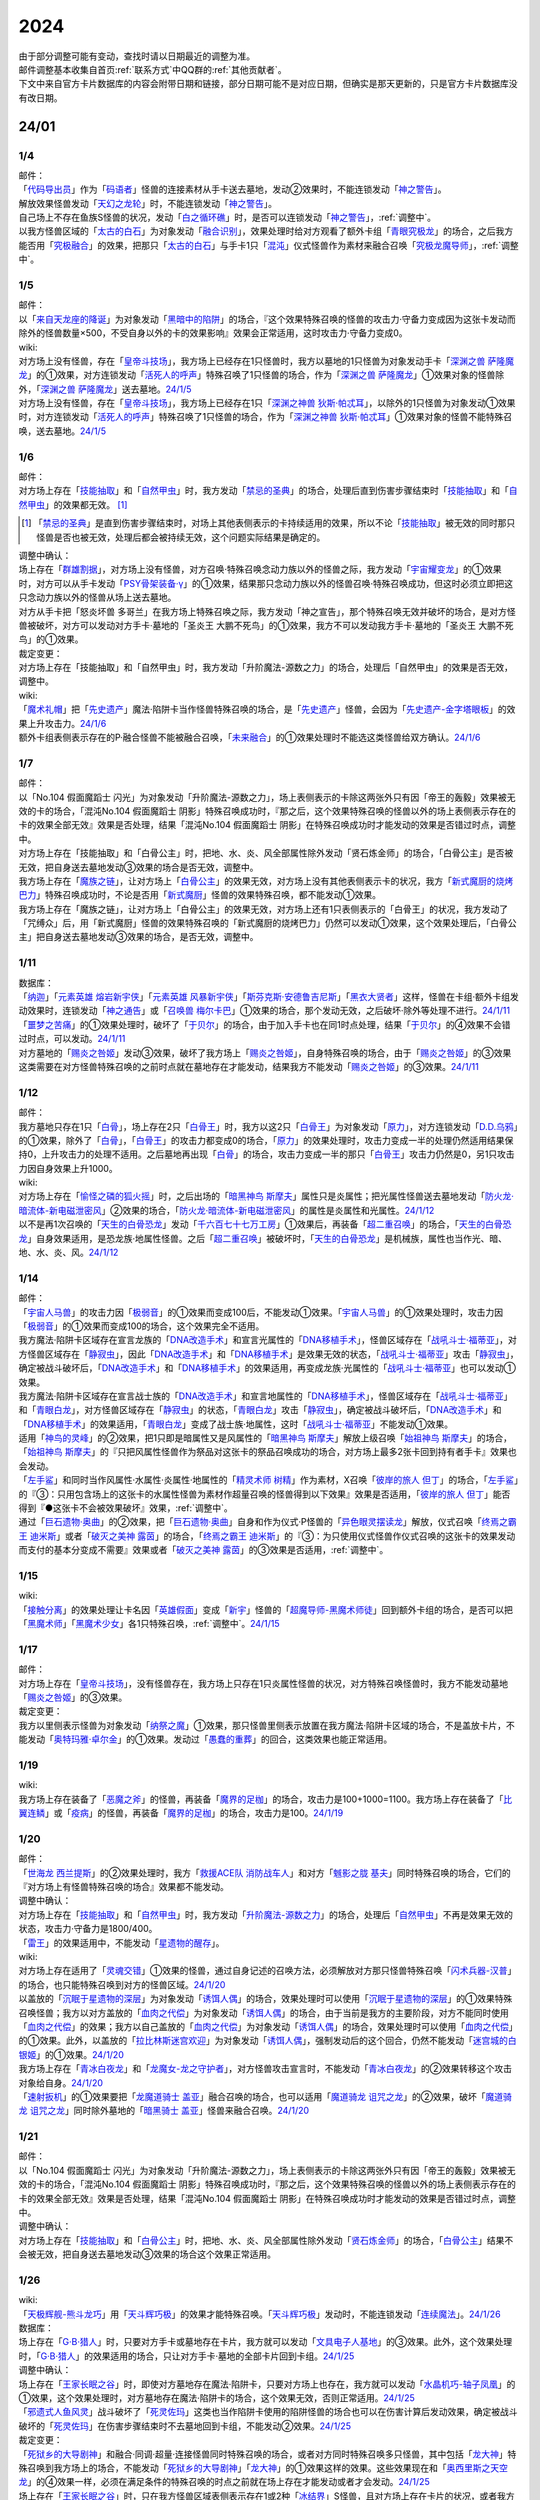 .. _2024:

======
2024
======

.. role:: strike
    :class: strike

| 由于部分调整可能有变动，查找时请以日期最近的调整为准。
| 邮件调整基本收集自首页\ :ref:`联系方式`\ 中QQ群的\ :ref:`其他贡献者`\ 。
| 下文中来自官方卡片数据库的内容会附带日期和链接，部分日期可能不是对应日期，但确实是那天更新的，只是官方卡片数据库没有改日期。

24/01
========

1/4
-------

| 邮件：
| 「`代码导出员`_」作为「`码语者`_」怪兽的连接素材从手卡送去墓地，发动②效果时，不能连锁发动「`神之警告`_」。
| 解放效果怪兽发动「`天幻之龙轮`_」时，不能连锁发动「`神之警告`_」。
| 自己场上不存在鱼族S怪兽的状况，发动「`白之循环礁`_」时，是否可以连锁发动「`神之警告`_」，\ :ref:`调整中`\ 。
| 以我方怪兽区域的「`太古的白石`_」为对象发动「`融合识别`_」，效果处理时给对方观看了额外卡组「`青眼究极龙`_」的场合，之后我方能否用「`究极融合`_」的效果，把那只「`太古的白石`_」与手卡1只「`混沌`_」仪式怪兽作为素材来融合召唤「`究极龙魔导师`_」，\ :ref:`调整中`\ 。

1/5
-------

| 邮件：
| 以「`来自天龙座的降诞`_」为对象发动「`黑暗中的陷阱`_」的场合，『这个效果特殊召唤的怪兽的攻击力·守备力变成因为这张卡发动而除外的怪兽数量×500，不受自身以外的卡的效果影响』效果会正常适用，这时攻击力·守备力变成0。

| wiki:
| 对方场上没有怪兽，存在「`皇帝斗技场`_」，我方场上已经存在1只怪兽时，我方以墓地的1只怪兽为对象发动手卡「`深渊之兽 萨隆魔龙`_」的①效果，对方连锁发动「`活死人的呼声`_」特殊召唤了1只怪兽的场合，作为「`深渊之兽 萨隆魔龙`_」①效果对象的怪兽除外，「`深渊之兽 萨隆魔龙`_」送去墓地。\ `24/1/5 <https://yugioh-wiki.net/index.php?%A1%D4%A5%AB%A5%A4%A5%B6%A1%BC%A5%B3%A5%ED%A5%B7%A5%A2%A5%E0%A1%D5#faq>`__
| 对方场上没有怪兽，存在「`皇帝斗技场`_」，我方场上已经存在1只「`深渊之神兽 狄斯·帕忒耳`_」，以除外的1只怪兽为对象发动①效果时，对方连锁发动「`活死人的呼声`_」特殊召唤了1只怪兽的场合，作为「`深渊之神兽 狄斯·帕忒耳`_」①效果对象的怪兽不能特殊召唤，送去墓地。\ `24/1/5 <https://yugioh-wiki.net/index.php?%A1%D4%A5%AB%A5%A4%A5%B6%A1%BC%A5%B3%A5%ED%A5%B7%A5%A2%A5%E0%A1%D5#faq>`__

1/6
-------

| 邮件：
| 对方场上存在「`技能抽取`_」和「`自然甲虫`_」时，我方发动「`禁忌的圣典`_」的场合，处理后直到伤害步骤结束时「`技能抽取`_」和「`自然甲虫`_」的效果都无效。 [#]_

.. [#] 「`禁忌的圣典`_」是直到伤害步骤结束时，对场上其他表侧表示的卡持续适用的效果，所以不论「`技能抽取`_」被无效的同时那只怪兽是否也被无效，处理后都会被持续无效，这个问题实际结果是确定的。

| 调整中确认：
| 场上存在「`群雄割据`_」，对方场上没有怪兽，对方召唤·特殊召唤念动力族以外的怪兽之际，我方发动「`宇宙耀变龙`_」的①效果时，对方可以从手卡发动「`PSY骨架装备·γ`_」的①效果，结果那只念动力族以外的怪兽召唤·特殊召唤成功，但这时必须立即把这只念动力族以外的怪兽从场上送去墓地。
| :strike:`对方从手卡把「怒炎坏兽 多哥兰」在我方场上特殊召唤之际，我方发动「神之宣告」，那个特殊召唤无效并破坏的场合，是对方怪兽被破坏，对方可以发动对方手卡·墓地的「圣炎王 大鹏不死鸟」的①效果，我方不可以发动我方手卡·墓地的「圣炎王 大鹏不死鸟」的①效果。`

| 裁定变更：
| :strike:`对方场上存在「技能抽取」和「自然甲虫」时，我方发动「升阶魔法-源数之力」的场合，处理后「自然甲虫」的效果是否无效，调整中。`

| wiki:
| 「`魔术礼帽`_」把「`先史遗产`_」魔法·陷阱卡当作怪兽特殊召唤的场合，是「`先史遗产`_」怪兽，会因为「`先史遗产-金字塔眼板`_」的效果上升攻击力。\ `24/1/6 <https://yugioh-wiki.net/index.php?%C0%E8%BB%CB%B0%E4%BB%BA#zbceff11>`__
| 额外卡组表侧表示存在的P·融合怪兽不能被融合召唤，「`未来融合`_」的①效果处理时不能选这类怪兽给双方确认。\ `24/1/6 <https://yugioh-wiki.net/index.php?%A1%D4%CC%A4%CD%E8%CD%BB%B9%E7%A1%DD%A5%D5%A5%E5%A1%BC%A5%C1%A5%E3%A1%BC%A1%A6%A5%D5%A5%E5%A1%BC%A5%B8%A5%E7%A5%F3%A1%D5#faq>`__

1/7
------

| 邮件：
| :strike:`以「No.104 假面魔蹈士 闪光」为对象发动「升阶魔法-源数之力」，场上表侧表示的卡除这两张外只有因「帝王的轰毅」效果被无效的卡的场合，「混沌No.104 假面魔蹈士 阴影」特殊召唤成功时，『那之后，这个效果特殊召唤的怪兽以外的场上表侧表示存在的卡的效果全部无效』效果是否处理，结果「混沌No.104 假面魔蹈士 阴影」在特殊召唤成功时才能发动的效果是否错过时点，调整中。`
| :strike:`对方场上存在「技能抽取」和「白骨公主」时，把地、水、炎、风全部属性除外发动「贤石炼金师」的场合，「白骨公主」是否被无效，把自身送去墓地发动③效果的场合是否无效，调整中。`
| 我方场上存在「`魔族之链`_」，让对方场上「`白骨公主`_」的效果无效，对方场上没有其他表侧表示卡的状况，我方「`新式魔厨的烧烤巴力`_」特殊召唤成功时，不论是否用「`新式魔厨`_」怪兽的效果特殊召唤，都不能发动①效果。
| :strike:`我方场上存在「魔族之链」，让对方场上「白骨公主」的效果无效，对方场上还有1只表侧表示的「白骨王」的状况，我方发动了「咒缚众」后，用「新式魔厨」怪兽的效果特殊召唤的「新式魔厨的烧烤巴力」仍然可以发动①效果，这个效果处理后，「白骨公主」把自身送去墓地发动③效果的场合，是否无效，调整中。`

1/11
-------

| 数据库：
| 「`纳迦`_」「`元素英雄 熔岩新宇侠`_」「`元素英雄 风暴新宇侠`_」「`斯芬克斯·安德鲁吉尼斯`_」「`黑衣大贤者`_」这样，怪兽在卡组·额外卡组发动效果时，连锁发动「`神之通告`_」或「`召唤兽 梅尔卡巴`_」①效果的场合，那个发动无效，之后破坏·除外等处理不进行。\ `24/1/11 <https://www.db.yugioh-card.com/yugiohdb/faq_search.action?ope=5&fid=24042&keyword=&tag=-1&request_locale=ja>`__
| 「`噩梦之苦痛`_」的①效果处理时，破坏了「`于贝尔`_」的场合，由于加入手卡也在同1时点处理，结果「`于贝尔`_」的④效果不会错过时点，可以发动。\ `24/1/11 <https://www.db.yugioh-card.com/yugiohdb/faq_search.action?ope=5&fid=24041&keyword=&tag=-1&request_locale=ja>`__
| 对方墓地的「`赐炎之咎姬`_」发动③效果，破坏了我方场上「`赐炎之咎姬`_」，自身特殊召唤的场合，由于「`赐炎之咎姬`_」的③效果这类需要在对方怪兽特殊召唤的之前时点就在墓地存在才能发动，结果我方不能发动「`赐炎之咎姬`_」的③效果。\ `24/1/11 <https://www.db.yugioh-card.com/yugiohdb/faq_search.action?ope=5&fid=24040&keyword=&tag=-1&request_locale=ja>`__

1/12
--------

| 邮件：
| 我方墓地只存在1只「`白骨`_」，场上存在2只「`白骨王`_」时，我方以这2只「`白骨王`_」为对象发动「`原力`_」，对方连锁发动「`D.D.乌鸦`_」的①效果，除外了「`白骨`_」，「`白骨王`_」的攻击力都变成0的场合，「`原力`_」的效果处理时，攻击力变成一半的处理仍然适用结果保持0，上升攻击力的处理不适用。之后墓地再出现「`白骨`_」的场合，攻击力变成一半的那只「`白骨王`_」攻击力仍然是0，另1只攻击力因自身效果上升1000。

| wiki:
| 对方场上存在「`愉怪之磷的狐火摇`_」时，之后出场的「`暗黑神鸟 斯摩夫`_」属性只是炎属性；把光属性怪兽送去墓地发动「`防火龙·暗流体-新电磁泄密风`_」②效果的场合，「`防火龙·暗流体-新电磁泄密风`_」的属性是炎属性和光属性。\ `24/1/12 <https://yugioh-wiki.net/index.php?%C2%B0%C0%AD#u4c9c98d>`__
| 以不是再1次召唤的「`天生的白骨恐龙`_」发动「`千六百七十七万工房`_」①效果后，再装备「`超二重召唤`_」的场合，「`天生的白骨恐龙`_」自身效果适用，是恐龙族·地属性怪兽。之后「`超二重召唤`_」被破坏时，「`天生的白骨恐龙`_」是机械族，属性也当作光、暗、地、水、炎、风。\ `24/1/12 <https://yugioh-wiki.net/index.php?%C2%B0%C0%AD#u4c9c98d>`__

1/14
-------

| 邮件：
| 「`宇宙人马兽`_」的攻击力因「`极弱音`_」的①效果而变成100后，不能发动①效果。「`宇宙人马兽`_」的①效果处理时，攻击力因「`极弱音`_」的①效果而变成100的场合，这个效果完全不适用。
| 我方魔法·陷阱卡区域存在宣言龙族的「`DNA改造手术`_」和宣言光属性的「`DNA移植手术`_」，怪兽区域存在「`战吼斗士·福蒂亚`_」，对方怪兽区域存在「`静寂虫`_」，因此「`DNA改造手术`_」和「`DNA移植手术`_」是效果无效的状态，「`战吼斗士·福蒂亚`_」攻击「`静寂虫`_」，确定被战斗破坏后，「`DNA改造手术`_」和「`DNA移植手术`_」的效果适用，再变成龙族·光属性的「`战吼斗士·福蒂亚`_」也可以发动①效果。
| 我方魔法·陷阱卡区域存在宣言战士族的「`DNA改造手术`_」和宣言地属性的「`DNA移植手术`_」，怪兽区域存在「`战吼斗士·福蒂亚`_」和「`青眼白龙`_」，对方怪兽区域存在「`静寂虫`_」的状态，「`青眼白龙`_」攻击「`静寂虫`_」，确定被战斗破坏后，「`DNA改造手术`_」和「`DNA移植手术`_」的效果适用，「`青眼白龙`_」变成了战士族·地属性，这时「`战吼斗士·福蒂亚`_」不能发动①效果。
| 适用「`神鸟的灵峰`_」的②效果，把1只即是暗属性又是风属性的「`暗黑神鸟 斯摩夫`_」解放上级召唤「`始祖神鸟 斯摩夫`_」的场合，「`始祖神鸟 斯摩夫`_」的『只把风属性怪兽作为祭品对这张卡的祭品召唤成功的场合，对方场上最多2张卡回到持有者手卡』效果也会发动。
| 「`左手鲨`_」和同时当作风属性·水属性·炎属性·地属性的「`精灵术师 树精`_」作为素材，X召唤「`彼岸的旅人 但丁`_」的场合，「`左手鲨`_」的『③：只用包含场上的这张卡的水属性怪兽为素材作超量召唤的怪兽得到以下效果』效果是否适用，「`彼岸的旅人 但丁`_」能否得到『●这张卡不会被效果破坏』效果，\ :ref:`调整中`\ 。
| 通过「`巨石遗物·奥曲`_」的②效果，把「`巨石遗物·奥曲`_」自身和作为仪式·P怪兽的「`异色眼灵摆读龙`_」解放，仪式召唤「`终焉之霸王 迪米斯`_」或者「`破灭之美神 露茵`_」的场合，「`终焉之霸王 迪米斯`_」的『③：为只使用仪式怪兽作仪式召唤的这张卡的效果发动而支付的基本分变成不需要』效果或者「`破灭之美神 露茵`_」的③效果是否适用，\ :ref:`调整中`\ 。

1/15
-------

| wiki:
| 「`接触分离`_」的效果处理让卡名因「`英雄假面`_」变成「`新宇`_」怪兽的「`超魔导师-黑魔术师徒`_」回到额外卡组的场合，是否可以把「`黑魔术师`_」「`黑魔术少女`_」各1只特殊召唤，\ :ref:`调整中`\ 。\ `24/1/15 <https://yugioh-wiki.net/index.php?%A1%D4%A5%B3%A5%F3%A5%BF%A5%AF%A5%C8%A1%A6%A5%A2%A5%A6%A5%C8%A1%D5#faq>`__

1/17
-------

| 邮件：
| 对方场上存在「`皇帝斗技场`_」，没有怪兽存在，我方场上只存在1只炎属性怪兽的状况，对方特殊召唤怪兽时，我方不能发动墓地「`赐炎之咎姬`_」的③效果。

| 裁定变更：
| 我方以里侧表示怪兽为对象发动「`纳祭之魔`_」①效果，那只怪兽里侧表示放置在我方魔法·陷阱卡区域的场合，不是盖放卡片，不能发动「`奥特玛雅·卓尔金`_」的①效果。发动过「`愚蠢的重葬`_」的回合，这类效果也能正常适用。

1/19
-------

| wiki:
| 我方场上存在装备了「`恶魔之斧`_」的怪兽，再装备「`魔界的足枷`_」的场合，攻击力是100+1000=1100。我方场上存在装备了「`比翼连鳞`_」或「`疫病`_」的怪兽，再装备「`魔界的足枷`_」的场合，攻击力是100。\ `24/1/19 <https://yugioh-wiki.net/index.php?%A5%B9%A5%C6%A1%BC%A5%BF%A5%B9#faq>`__

1/20
-------

| 邮件：
| 「`世海龙 西兰提斯`_」的②效果处理时，我方「`救援ACE队 消防战车人`_」和对方「`魊影之胧 基夫`_」同时特殊召唤的场合，它们的『对方场上有怪兽特殊召唤的场合』效果都不能发动。

| 调整中确认：
| 对方场上存在「`技能抽取`_」和「`自然甲虫`_」时，我方发动「`升阶魔法-源数之力`_」的场合，处理后「`自然甲虫`_」不再是效果无效的状态，攻击力·守备力是1800/400。
| 「`雷王`_」的效果适用中，不能发动「`星遗物的醒存`_」。

| wiki:
| 对方场上存在适用了「`灵魂交错`_」①效果的怪兽，通过自身记述的召唤方法，必须解放对方那只怪兽特殊召唤「`闪术兵器-汉普`_」的场合，也只能特殊召唤到对方的怪兽区域。\ `24/1/20 <https://yugioh-wiki.net/index.php?%A1%D4%C1%AE%BD%D1%CA%BC%B4%EF%A1%DD%A3%C8.%A3%C1.%A3%CD.%A3%D0.%A1%D5#faq1>`__
| 以盖放的「`沉眠于星遗物的深层`_」为对象发动「`诱饵人偶`_」的场合，效果处理时可以使用「`沉眠于星遗物的深层`_」的①效果特殊召唤怪兽；我方以对方盖放的「`血肉之代偿`_」为对象发动「`诱饵人偶`_」的场合，由于当前是我方的主要阶段，对方不能同时使用「`血肉之代偿`_」的效果；我方以自己盖放的「`血肉之代偿`_」为对象发动「`诱饵人偶`_」的场合，效果处理时可以使用「`血肉之代偿`_」的①效果。此外，以盖放的「`拉比林斯迷宫欢迎`_」为对象发动「`诱饵人偶`_」，强制发动后的这个回合，仍然不能发动「`迷宫城的白银姬`_」的①效果。\ `24/1/20 <https://yugioh-wiki.net/index.php?%A1%D4%A4%AA%A4%C8%A4%EA%BF%CD%B7%C1%A1%D5#faq>`__
| 我方场上存在「`青冰白夜龙`_」和「`龙魔女-龙之守护者`_」，对方怪兽攻击宣言时，不能发动「`青冰白夜龙`_」的②效果转移这个攻击对象给自身。\ `24/1/20 <https://yugioh-wiki.net/index.php?%A1%D4%C0%C4%C9%B9%A4%CE%C7%F2%CC%EB%CE%B6%A1%D5#faq2>`__
| 「`速射扳机`_」的①效果要把「`龙魔道骑士 盖亚`_」融合召唤的场合，也可以适用「`魔道骑龙 诅咒之龙`_」的②效果，破坏「`魔道骑龙 诅咒之龙`_」同时除外墓地的「`暗黑骑士 盖亚`_」怪兽来融合召唤。\ `24/1/20 <https://yugioh-wiki.net/index.php?%A1%D4%A5%E9%A5%D4%A5%C3%A5%C9%A1%A6%A5%C8%A5%EA%A5%AC%A1%BC%A1%D5#faq>`__

1/21
-------

| 邮件：
| :strike:`以「No.104 假面魔蹈士 闪光」为对象发动「升阶魔法-源数之力」，场上表侧表示的卡除这两张外只有因「帝王的轰毅」效果被无效的卡的场合，「混沌No.104 假面魔蹈士 阴影」特殊召唤成功时，『那之后，这个效果特殊召唤的怪兽以外的场上表侧表示存在的卡的效果全部无效』效果是否处理，结果「混沌No.104 假面魔蹈士 阴影」在特殊召唤成功时才能发动的效果是否错过时点，调整中。`

| 调整中确认：
| 对方场上存在「`技能抽取`_」和「`白骨公主`_」时，把地、水、炎、风全部属性除外发动「`贤石炼金师`_」的场合，「`白骨公主`_」结果不会被无效，把自身送去墓地发动③效果的场合这个效果正常适用。

1/26
-------

| wiki:
| 「`天极辉舰-熊斗龙巧`_」用「`天斗辉巧极`_」的效果才能特殊召唤。「`天斗辉巧极`_」发动时，不能连锁发动「`连续魔法`_」。\ `24/1/26 <https://yugioh-wiki.net/index.php?%A5%B3%A5%D4%A1%BC#faq>`__

| 数据库：
| 场上存在「`G·B·猎人`_」时，只要对方手卡或墓地存在卡片，我方就可以发动「`文具电子人基地`_」的③效果。此外，这个效果处理时，「`G·B·猎人`_」的效果适用的场合，只让对方手卡·墓地的全部卡片回到卡组。\ `24/1/25 <https://www.db.yugioh-card.com/yugiohdb/faq_search.action?ope=5&fid=18064&keyword=&tag=-1&request_locale=ja>`__

| 调整中确认：
| 场上存在「`王家长眠之谷`_」时，即使对方墓地存在魔法·陷阱卡，只要对方场上也存在，我方就可以发动「`水晶机巧-轴子凤凰`_」的①效果，这个效果处理时，对方墓地存在魔法·陷阱卡的场合，这个效果无效，否则正常适用。\ `24/1/25 <https://www.db.yugioh-card.com/yugiohdb/faq_search.action?ope=5&fid=19660&keyword=&tag=-1&request_locale=ja>`__
| 「`邪遗式人鱼风灵`_」战斗破坏了「`死灵佐玛`_」这类也当作陷阱卡使用的陷阱怪兽的场合也可以在伤害计算后发动效果，确定被战斗破坏的「`死灵佐玛`_」在伤害步骤结束时不去墓地回到卡组，不能发动②效果。\ `24/1/25 <https://www.db.yugioh-card.com/yugiohdb/faq_search.action?ope=5&fid=24047&keyword=&tag=-1&request_locale=ja>`__

| 裁定变更：
| 「`死狱乡的大导剧神`_」和融合·同调·超量·连接怪兽同时特殊召唤的场合，或者对方同时特殊召唤多只怪兽，其中包括「`龙大神`_」特殊召唤到我方场上的场合，不能发动「`死狱乡的大导剧神`_」「`龙大神`_」的①效果这样的效果。这些效果现在和「`奥西里斯之天空龙`_」的④效果一样，必须在满足条件的特殊召唤的时点之前就在场上存在才能发动或者才会发动。\ `24/1/25 <https://www.db.yugioh-card.com/yugiohdb/faq_search.action?ope=5&fid=12153&keyword=&tag=-1&request_locale=ja>`__
| 场上存在「`王家长眠之谷`_」时，只在我方怪兽区域表侧表示存在1或2种「`冰结界`_」S怪兽，且对方场上存在卡片的状况，或者我方怪兽区域表侧表示存在3种「`冰结界`_」S怪兽，且对方场上或者手卡有1处存在卡片的状况，我方可以发动「`三叉龙的鼓动`_」。这个效果处理时，如果要进行除外墓地的处理且对方墓地存在卡片，这个效果无效，否则正常适用。\ `24/1/25 <https://www.db.yugioh-card.com/yugiohdb/faq_search.action?ope=5&fid=24043&keyword=&tag=-1&request_locale=ja>`__
| 「`王家长眠之谷`_」的②效果适用中，也可以发动「`青色眼睛的激临`_」。这个效果处理时墓地存在卡片的场合，这个效果无效，否则正常适用。\ `24/1/25 <https://www.db.yugioh-card.com/yugiohdb/faq_search.action?ope=5&fid=12596&keyword=&tag=-1&request_locale=ja>`__
| 对方怪兽区域存在「`灵灭术师 海空`_」时，只要对方场上存在机械族怪兽，我方就可以发动「`系统崩溃`_」（只有对方墓地存在的场合不能发动）。这个效果处理时，只把对方场上的机械族怪兽除外。\ `24/1/25 <https://www.db.yugioh-card.com/yugiohdb/faq_search.action?ope=5&fid=7649&keyword=&tag=-1&request_locale=ja>`__
| 通常召唤的「`混沌幻影`_」得到「`分段龙`_」效果的场合，也可以发动那个③效果，这时破坏攻击力2600以下的主要怪兽区域的怪兽。\ `24/1/25 <https://www.db.yugioh-card.com/yugiohdb/faq_search.action?ope=5&fid=6264&keyword=&tag=-1&request_locale=ja>`__
| 从手卡特殊召唤的「`混沌幻影`_」「`新空间侠·黑暗豹`_」得到「`混沌创世神`_」效果的场合，可以发动那个①效果。\ `24/1/25 <https://www.db.yugioh-card.com/yugiohdb/faq_search.action?ope=5&fid=23092&keyword=&tag=-1&request_locale=ja>`__
| 融合召唤的「`凶饿毒融合龙`_」等得到「`时间魔导士`_」效果的场合，可以发动那个①效果。\ `24/1/25 <https://www.db.yugioh-card.com/yugiohdb/faq_search.action?ope=5&fid=23092&keyword=&tag=-1&request_locale=ja>`__
| 用自身记述的方法召唤的「`守护神 艾克佐迪亚`_」在被一时除外后，自身②效果不再适用，攻击力·守备力是0。但是，因其他卡上升攻击力，战斗破坏原本持有者是对方的恶魔族·暗属性怪兽时，会胜利。\ `24/1/25 <https://www.db.yugioh-card.com/yugiohdb/faq_search.action?ope=5&fid=10736&keyword=&tag=-1&request_locale=ja>`__

1/27
-------

| 数据库：
| 「`灵灭术师 海空`_」的①效果适用中，也可以发动「`索菲娅之影灵衣`_」的②效果，效果处理时把场上的卡全部除外；「`王家长眠之谷`_」的②效果适用中，也可以发动「`索菲娅之影灵衣`_」的②效果，效果处理时墓地存在卡的场合，这个效果无效，不会除外场上的卡片，墓地不存在卡的场合这个效果正常适用。\ `24/1/27 <https://www.db.yugioh-card.com/yugiohdb/faq_search.action?ope=5&fid=15079&keyword=&tag=-1&request_locale=ja>`__
| 「`于贝尔精灵`_」的②效果处理能加入手卡的是有「`于贝尔`_」的卡名记述的1张魔法·陷阱卡，记述『「`于贝尔`_」怪兽』是指定全体卡名带有「`于贝尔`_」字段的怪兽，不是指定「`于贝尔`_」这个卡名。因此这个效果不能选「`噩梦之玉座`_」。\ `24/1/27 <https://www.db.yugioh-card.com/yugiohdb/faq_search.action?ope=5&fid=24048&keyword=&tag=-1&request_locale=ja>`__
| 我方怪兽区域存在「`光道雅典娜 密涅瓦`_」时，只要场上·墓地存在可以被这个效果除外的卡片（指『不能除外』的卡片以外的卡，不受影响的怪兽也是『不能除外』的卡片以外的卡），对方可以发动「`神光之龙`_」的①效果，把「`光道`_」怪兽以外的卡除外。\ `24/1/27 <https://www.db.yugioh-card.com/yugiohdb/faq_search.action?ope=5&fid=24046&keyword=&tag=-1&request_locale=ja>`__
| 除外「`异响鸣的不调和`_」发动「`天使之声`_」「`恶魔之声`_」的②怪兽效果时，不会放置响鸣指示物。\ `24/1/27 <https://www.db.yugioh-card.com/yugiohdb/faq_search.action?ope=5&fid=24045&keyword=&tag=-1&request_locale=ja>`__
| 「`古代的机械暗黑巨人`_」在①效果适用中作为素材融合召唤「`古代的机械超巨人`_」的场合，当作「`古代的机械巨人`_」作为融合素材处理。从手卡·卡组等场所作为融合素材，或者场上里侧表示的「`古代的机械暗黑巨人`_」或者效果被无效的「`古代的机械暗黑巨人`_」作为融合素材的场合，自身①效果不适用，这个场合不是「`古代的机械巨人`_」作为融合素材。\ `24/1/27 <https://www.db.yugioh-card.com/yugiohdb/faq_search.action?ope=5&fid=24044&keyword=&tag=-1&request_locale=ja>`__
| 「`雷龙融合`_」等，让融合素材回到卡组，来融合召唤怪兽的效果，作为融合素材的融合怪兽回到额外卡组的场合，这次融合召唤的融合怪兽不能是同1张。只在可以作为融合素材使用的1组怪兽和可以使用这组融合素材融合召唤的融合怪兽在额外卡组存在的状况，可以进行融合召唤，不能在使用融合素材后更换融合怪兽。\ `24/1/27 <https://www.db.yugioh-card.com/yugiohdb/faq_search.action?ope=5&fid=23502&keyword=&tag=-1&request_locale=ja>`__

1/28
-------

| 邮件：
| 如果对方的怪兽区域只存在「`奇迹之侏罗纪蛋`_」或者「`玄化执行神`_」，我方不能发动「`破坏剑一闪`_」。如果对方的怪兽区域还存在其他可以除外的怪兽（例如「`青眼白龙`_」），我方可以发动「`破坏剑一闪`_」，除外那些可以被除外的怪兽。
| 如果对方场上只存在「`奇迹之侏罗纪蛋`_」或者「`玄化执行神`_」，墓地不存在卡片，我方不能发动「`武装龙强击炮`_」的②效果。如果对方场上还存在其他可以除外的怪兽（例如「`青眼白龙`_」），我方可以发动「`武装龙强击炮`_」的②效果。
| 对方场上存在「`最远方的宇宙`_」和鱼族S怪兽的状况，如果对方魔法·陷阱卡区域和墓地都不存在其他魔法·陷阱卡，我方不能发动「`水晶机巧-轴子凤凰`_」的『①』效果，否则可以发动。
| 对方场上存在「`最远方的宇宙`_」和鱼族S怪兽的状况，如果对方魔法·陷阱卡区域不存在其他卡，我方不能发动「`弧光勇烈龙`_」的①效果，否则可以。
| 我方场上只存在「`破坏龙 甘多拉-烈光闪`_」，墓地存在2种类「`甘多拉`_」怪兽，对方场上只存在「`奇迹之侏罗纪蛋`_」或「`玄化执行神`_」的状况，我方不能发动「`破坏龙 甘多拉-烈光闪`_」的②效果。对方场上如果存在其他可以被除外的卡，我方可以发动「`破坏龙 甘多拉-烈光闪`_」的②效果。
| 我方墓地存在3种类「`甘多拉`_」怪兽时，即使对方场上只存在「`奇迹之侏罗纪蛋`_」或「`玄化执行神`_」且对方墓地不存在卡片，我方也可以发动「`破坏龙 甘多拉-烈光闪`_」的②效果，这个场合只把我方场上·墓地的卡除外。
| 我方卡组存在原本持有者是对方的「`寄生虫 帕拉赛德`_」时，我方发动「`仇极生智图`_」的①效果，翻开的卡片包含这张「`寄生虫 帕拉赛德`_」的场合，如果把这张「`寄生虫 帕拉赛德`_」加入手卡，后续选这张「`寄生虫 帕拉赛德`_」回到卡组下面的场合，如何处理，调整中；如果把另外1张卡加入手卡，这张「`寄生虫 帕拉赛德`_」在进行『剩下的卡以及自己1张手卡用喜欢的顺序回到卡组下面』处理时如何处理，\ :ref:`调整中`\ 。

| wiki:
| 对方场上存在「`门之防壁`_」时，也可以除外「`异响鸣的不调和`_」发动「`天使之声`_」「`恶魔之声`_」的②怪兽效果。\ `24/1/28 <https://yugioh-wiki.net/index.php?%A1%D4%A5%F4%A5%A1%A5%EB%A5%E2%A5%CB%A5%AB%A1%A6%A5%C7%A5%A3%A5%B5%A5%EB%A5%E2%A5%CB%A5%A2%A1%D5#faq>`__
| 我方怪兽和对方怪兽进行战斗的攻击宣言时，只在我方怪兽是融合怪兽的场合，我方可以对「`决斗融合`_」发动「`融合复制`_」。\ `24/1/28 <https://yugioh-wiki.net/index.php?%A1%D4%CD%BB%B9%E7%CA%A3%C0%BD%A1%D5#faq>`__

1/29
-------

| 邮件：
| 我方场上只存在「`光道雅典娜 密涅瓦`_」和不受效果影响的「`光道`_」怪兽时，这只「`光道`_」怪兽不受「`光道雅典娜 密涅瓦`_」的②效果影响，是『不能除外』的卡片以外的卡。对方可以对这只不受效果影响的「`光道`_」怪兽发动「`因果切断`_」，也可以发动「`武装龙强击炮`_」的②效果。
| 只要我方的卡组存在卡片，即使手卡的数量为0张，我方也可以发动 「`仇极生智图`_」的①效果。
| 我方的手卡数量在1张以上，我方把「`仇极生智图`_」的①效果发动时，对方连锁发动「`岔子`_」的场合，从翻开的卡之中选1张，那张卡送去墓地（不是因效果送去墓地）。『剩下的卡以及自己1张手卡用喜欢的顺序回到卡组下面』处理正常进行。
| 我方的手卡数量为0张，我方把「`仇极生智图`_」的①效果发动时，对方连锁发动「`岔子`_」的场合，从翻开的卡之中选1张，那张卡送去墓地（不是因效果送去墓地）。那之后，仅将剩余的翻开的卡用喜欢的顺序回到卡组下面。

24/02
========

2/1
-------

| wiki:
| 适用了「`英雄假面`_」效果的「`武装龙·雷电 LV5`_」发动②效果的场合是否可以特殊召唤「`武装龙 LV7`_」，\ :ref:`调整中`\ 。\ `24/2/1 <https://yugioh-wiki.net/index.php?%A1%D4%A5%A2%A1%BC%A5%E0%A5%C9%A1%A6%A5%C9%A5%E9%A5%B4%A5%F3%A1%A6%A5%B5%A5%F3%A5%C0%A1%BC%20%A3%CC%A3%D6%A3%B5%A1%D5#faq2>`__
| 「`王家长眠之谷`_」的②效果适用中，也可以发动「`因果切断`_」，效果处理时墓地存在对象怪兽同名卡的场合，这个效果无效，否则正常适用。\ `24/2/1 <https://yugioh-wiki.net/index.php?%A1%D4%B2%A6%B2%C8%A4%CE%CC%B2%A4%EB%C3%AB%A1%DD%A5%CD%A5%AF%A5%ED%A5%D0%A5%EC%A1%BC%A1%D5#faq>`__
| 「`王家长眠之谷`_」的②效果适用中，也可以发动「`地狱暴风`_」，效果处理时墓地存在怪兽的场合，这个效果无效，否则正常适用。\ `24/2/1 <https://yugioh-wiki.net/index.php?%A1%D4%B2%A6%B2%C8%A4%CE%CC%B2%A4%EB%C3%AB%A1%DD%A5%CD%A5%AF%A5%ED%A5%D0%A5%EC%A1%BC%A1%D5#faq>`__
| 「`王家长眠之谷`_」的②效果适用中，不能发动「`三叉龙之影灵衣`_」的②效果。\ `24/2/1 <https://yugioh-wiki.net/index.php?%A1%D4%B2%A6%B2%C8%A4%CE%CC%B2%A4%EB%C3%AB%A1%DD%A5%CD%A5%AF%A5%ED%A5%D0%A5%EC%A1%BC%A1%D5#faq>`__
| 以「`双穹之骑士 阿斯特拉姆`_」为对象发动「`闪烁连接离熄`_」的场合，也可以从墓地特殊召唤作为连接素材的1只怪兽。\ `24/2/1 <https://yugioh-wiki.net/index.php?%A1%D4%A5%D6%A5%EA%A5%F3%A5%AF%A5%A2%A5%A6%A5%C8%A1%D5#faq1>`__
| 连接召唤后，那只连接怪兽被一时除外，再回到场上，以这只连接怪兽为对象发动「`闪烁连接离熄`_」的场合，也可以从墓地特殊召唤作为连接素材的1只怪兽。\ `24/2/1 <https://yugioh-wiki.net/index.php?%A1%D4%A5%D6%A5%EA%A5%F3%A5%AF%A5%A2%A5%A6%A5%C8%A1%D5#faq1>`__
| 「`新空间侠·黑暗豹`_」得到「`焰圣骑士帝-查理`_」的卡名·效果后，再因其他卡效果等级变成9，装备装备卡，再作为素材连接召唤了「`查理大帝`_」后，以这只「`查理大帝`_」为对象发动「`闪烁连接离熄`_」的场合，也可以从墓地特殊召唤作为连接素材的「`新空间侠·黑暗豹`_」。\ `24/2/1 <https://yugioh-wiki.net/index.php?%A1%D4%A5%D6%A5%EA%A5%F3%A5%AF%A5%A2%A5%A6%A5%C8%A1%D5#faq1>`__

| 数据库：
| 我方P区域不存在可以放置响鸣指示物的卡时，也可以除外「`异响鸣的不调和`_」发动「`天使之声`_」「`恶魔之声`_」的②怪兽效果。\ `24/2/1 <https://www.db.yugioh-card.com/yugiohdb/faq_search.action?ope=5&fid=24049&keyword=&tag=-1&request_locale=ja>`__
| 怪兽进行战斗的伤害步骤开始时，发动「`天杯龙 发龙`_」的①效果，特殊召唤了「`天杯龙 中龙`_」的场合，不能立即发动「`天杯龙 中龙`_」的②效果。记述在『伤害步骤开始时』发动的诱发效果，只能在伤害步骤开始时最初的连锁发动。\ `24/2/1 <https://www.db.yugioh-card.com/yugiohdb/faq_search.action?ope=5&fid=24050&keyword=&tag=-1&request_locale=ja>`__
| 我方发动了「`金满而谦虚之壶`_」，这个回合不能抽卡的状况，只在战斗阶段，且我方场上存在「`光之黄金柜`_」以及有那个卡名记述的怪兽，不能发动「`对未来的沉默`_」。\ `24/2/1 <https://www.db.yugioh-card.com/yugiohdb/faq_search.action?ope=5&fid=24052&keyword=&tag=-1&request_locale=ja>`__
| 我方「`幻奏的音姬 壮丽之巴赫`_」的②效果适用中，「`幻奏的音姬 巨匠之舒伯特`_」发动①效果，对方连锁对其发动「`无限泡影`_」的场合，仍然会除外卡片。由于自身处于无效状态，攻击力不上升，下个回合不再是无效状态，攻击力也保持原样。\ `24/2/1 <https://www.db.yugioh-card.com/yugiohdb/faq_search.action?ope=5&fid=24053&keyword=&tag=-1&request_locale=ja>`__
| 「`I：P伪装舞会莱娜`_」的①效果在连锁1发动的状况，可以对那次连接召唤发动『特殊召唤无效』的效果；这个效果在连锁2以上发动的状况，不能对那次连接召唤发动『特殊召唤无效』的效果。\ `24/2/1 <https://www.db.yugioh-card.com/yugiohdb/faq_search.action?ope=5&fid=24054&keyword=&tag=-1&request_locale=ja>`__

| 裁定变更：
| 「`王宫的铁壁`_」在场上存在，「`邪帝 盖乌斯`_」「`怨邪帝 盖乌斯`_」在上级召唤成功时也会发动效果。这个场合不能取卡片为对象，效果处理时不适用。\ `24/2/1 <https://www.db.yugioh-card.com/yugiohdb/faq_search.action?ope=5&fid=7456&keyword=&tag=-1&request_locale=ja>`__

2/2
-------

| wiki:
| 「`守护神的原力`_」的效果处理时，对象怪兽不在场上表侧表示存在的场合，只把对方基本分减半。\ `24/2/2 <https://yugioh-wiki.net/index.php?%A1%D4%A5%D5%A5%A9%A1%BC%A5%B9%A1%A6%A5%AA%A5%D6%A1%A6%A5%AC%A1%BC%A5%C7%A5%A3%A5%A2%A5%F3%A1%D5#faq>`__
| 「`苏生的天空神`_」发动时，连锁发动「`铁骑的雷锤`_」的场合，由于发动不会被无效，「`铁骑的雷锤`_」的效果处理不适用。\ `24/2/2 <https://yugioh-wiki.net/index.php?%A1%D4%C5%B4%B5%B3%A4%CE%CD%EB%C4%CA%A1%D5#faq>`__

| 数据库：
| 自身①的方法特殊召唤的「`雷仙神`_」被一时除外再回到场上，再被对方破坏的场合，也会发动②效果。\ `24/2/2 <https://www.db.yugioh-card.com/yugiohdb/faq_search.action?ope=4&cid=13075&request_locale=ja>`__
| 从手卡特殊召唤的「`混沌创世神`_」被一时除外后回到场上的场合，仍然可以发动①效果。\ `20/10/3 <https://www.db.yugioh-card.com/yugiohdb/faq_search.action?ope=4&cid=15475&request_locale=ja>`__
| 鱼族怪兽衍生物被除外而消灭的场合，不能发动「`魊影之兆 伊克西普`_」的①效果。\ `23/9/23 <https://www.db.yugioh-card.com/yugiohdb/faq_search.action?ope=4&cid=18036&request_locale=ja>`__
| 对方的效果让衍生物被除外而消灭的场合，不能发动墓地「`冰水啼 霓石精·海神`_」的②效果。\ `22/10/15 <https://www.db.yugioh-card.com/yugiohdb/faq_search.action?ope=4&cid=18183&request_locale=ja>`__
| 「`光道雅典娜 密涅瓦`_」的②效果是影响自己场上「`光道`_」怪兽的效果。\ `24/1/27 <https://www.db.yugioh-card.com/yugiohdb/faq_search.action?ope=4&cid=19884&request_locale=ja>`__
| 可以对昆虫族·植物族·爬虫类族的衍生物发动「`蕾祸之武者髑髅`_」的②效果，这时衍生物消灭，不特殊召唤。\ `24/1/27 <https://www.db.yugioh-card.com/yugiohdb/faq_search.action?ope=4&cid=19888&request_locale=ja>`__
| 「`光道战士 加洛斯`_」的效果，是在自己怪兽区域的「`光道`_」怪兽发动效果从卡组把卡送去墓地的场合才会发动。手卡·墓地发动的「`光道`_」怪兽的效果让卡组的卡送去墓地的场合，不会发动。\ `15/1/22 <https://www.db.yugioh-card.com/yugiohdb/faq_search.action?ope=4&cid=7593&request_locale=ja>`__

2/4
------

| 邮件：
| 手卡的「`光道恶魔 魏丝`_」发动①效果，特殊召唤自身再从卡组把卡送去墓地的场合，也不是场上的「`光道`_」怪兽的效果从卡组把卡送去墓地的场合，「`光道战士 加洛斯`_」的效果不会发动。

2/7
------

| wiki:
| 「`增殖的G`_」「`流氓佣兵部队`_」的效果发动时，连锁发动「`法老的审判`_」的第1个『●』效果的场合，这些怪兽效果也无效。\ `24/2/7 <https://yugioh-wiki.net/index.php?%A1%D4%A5%D5%A5%A1%A5%E9%A5%AA%A4%CE%BF%B3%C8%BD%A1%D5#faq>`__

2/10
-------

| wiki:
| 「`固定音型`_」发动时，也可以连锁发动「`屋敷童`_」的①效果。\ `24/2/10 <https://yugioh-wiki.net/index.php?%A1%D4%A5%AA%A5%B9%A5%C6%A5%A3%A5%CA%A1%BC%A5%C8%A1%D5#faq1>`__

2/14
-------

| 邮件：
| 对方场上只有攻击表示的「`召唤僧`_」，攻击我方「`新式魔厨的马赛鱼汤布耶尔`_」的场合，不能发动「`新式魔厨的马赛鱼汤布耶尔`_」的②效果。如果场上存在「`技能抽取`_」，「`新式魔厨的马赛鱼汤布耶尔`_」可以发动②效果，这个效果无效；如果连锁发动「`旋风`_」破坏「`技能抽取`_」的场合，这个②效果完全不适用。

| wiki:
| 我方「`吸血鬼吸食者`_」的③效果适用中，可以解放对方场上2只水属性·不死族怪兽来上级召唤「`云魔物-雨云人`_」，也可以解放我方场上1只水属性怪兽和对方场上1只水属性·不死族怪兽来上级召唤「`云魔物-雨云人`_」。\ `24/2/14 <https://yugioh-wiki.net/index.php?%A1%D4%A5%AA%A5%B9%A5%C6%A5%A3%A5%CA%A1%BC%A5%C8%A1%D5#faq1>`__

2/15
-------

| 邮件：
| 我方「`舞台旋转`_」在连锁1发动的场合，处理后可以发动我方「`奥特玛雅·卓尔金`_」的①效果；我方「`舞台旋转`_」在连锁2以上发动的场合，处理后不能发动我方「`奥特玛雅·卓尔金`_」的①效果。

| 数据库：
| 「`荷鲁斯的先导-哈碧`_」的②效果处理时，可以选要回到额外卡组的融合·S·X·L怪兽等，这个场合仍然我方要决定返回手卡还是卡组，结果都回到额外卡组。如果我方选的是里侧表示除外的这类怪兽，那张卡不需要给不是原本持有者的玩家确认，直接回到原本持有者的额外卡组。\ `23/7/22 <https://www.db.yugioh-card.com/yugiohdb/faq_search.action?ope=4&cid=19155&request_locale=ja>`__
| 「`混沌幻影`_」发动①效果，得到「`新空间侠·黑暗豹`_」的卡名·效果后，可以再次发动得到的「`新空间侠·黑暗豹`_」的①效果。这时如果得到了对方场上「`混沌幻影`_」B的卡名·效果，不能再次发动得到的「`混沌幻影`_」B的①效果。\ `24/2/15 <https://www.db.yugioh-card.com/yugiohdb/faq_search.action?ope=5&fid=7032&keyword=&tag=-1&request_locale=ja>`__

2/16
-------

| 邮件：
| 对方场上存在「`皇帝斗技场`_」，不存在怪兽，我方场上存在1只怪兽的状况，对方可以发动「`魔法名-「解体与统合」`_」并正常适用；我方也可以发动「`魔法名-「解体与统合」`_」，这个场合『作为对象的自己怪兽在对方场上特殊召唤』正常适用，后续不适用。

2/18
-------

| 邮件：
| 「`世海龙 西兰提斯`_」的②效果处理，让自身和对方「`冰灵山的龙祖 矛枪龙`_」「`淘气仙星·蒂瓦丽迪丝`_」「`真红之魂`_」「`转生炎兽 火凤凰`_」同时特殊召唤的场合，对方这些怪兽都不能发动『对方把怪兽特殊召唤的场合』等效果。
| 「`神圣光辉`_」在场上存在，「`大骚动`_」的效果处理，让自己「`妖眼之相剑师`_」和对方「`自然山茶`_」同时特殊召唤的场合，这些怪兽都不能发动效果。
| 以\ :ref:`也当作陷阱卡使用的陷阱怪兽`\ 为对象发动「`雷破`_」，连锁发动「`睨统之蛇眼龙`_」让这只陷阱怪兽变成永续魔法卡的场合，「`雷破`_」的效果不适用。

| 调整中确认：
| 以「`No.104 假面魔蹈士 闪光`_」为对象发动「`升阶魔法-源数之力`_」，场上表侧表示的卡除这两张外只有因「`帝王的轰毅`_」效果被无效的卡的场合，「`混沌No.104 假面魔蹈士 阴影`_」特殊召唤成功时，『那之后，这个效果特殊召唤的怪兽以外的场上表侧表示存在的卡的效果全部无效』效果处理不进行，结果「`混沌No.104 假面魔蹈士 阴影`_」在特殊召唤成功时才能发动的效果不会错过时点，可以发动。
| 融合怪兽和对方怪兽进行战斗的攻击宣言时之后，进入伤害步骤之前的战斗步骤内，不能对「`决斗融合`_」发动「`融合复制`_」。
| 「`宇宙收缩`_」在场上存在，对方场上已经存在5张卡时，我方也可以发动「`席取-六双丸`_」的①效果，这个效果处理时，所去移动区有怪兽存在的场合，效果正常适用；所去移动区没有怪兽存在的场合，「`席取-六双丸`_」送去墓地。
| 「`宇宙收缩`_」在场上存在，对方场上已经存在5张卡时，我方不能以我方场上不受陷阱影响的怪兽为对象发动「`紫炎的间者`_」。
| 我方场上存在3张卡，其中1张是「`宇宙收缩`_」，我方从手卡特殊召唤「`电子龙`_」之际，对方发动「`科技属 戟炮手`_」的①效果时，我方也可以连锁发动「`PSY骨架装备·γ`_」的①效果并正常适用。「`电子龙`_」特殊召唤成功后，我方从自己场上的6张卡中选1张送去墓地。
| 我方场上存在2张卡，其中1张是「`技能抽取`_」，我方从手卡特殊召唤「`电子龙`_」之际，对方发动「`科技属 戟炮手`_」的①效果时，对方接着连锁发动「`宇宙收缩`_」，再连锁发动「`扰乱三人组`_」的场合，「`电子龙`_」也会特殊召唤成功，之后我方从自己场上的6张卡中选1张送去墓地，选「`扰乱衍生物`_」的场合衍生物消灭。
| 对方以里侧表示的「`巨盾守卫者`_」为对象发动魔法卡，连锁发动里侧表示的「`巨盾守卫者`_」的①效果时，对方不能连锁发动「`DDD 赦俿王 死亡机降神`_」的②效果。 [#]_

.. [#] 里侧表示的卡即使在怪兽区域，不能判断是\ :ref:`怪兽卡`\ 。（是怪兽，发动的效果也是怪兽效果，但由于到这个时点为止保持里侧表示，不能判断是\ :ref:`怪兽卡`\ ，不能判断是\ :ref:`怪兽卡`\ 发动的效果）

| wiki：
| 「`督战官 科文顿`_」因「`英雄假面`_」的效果卡名变更的场合，不能发动自身效果特殊召唤「`机甲部队·武装力量`_」。\ `24/2/18 <https://yugioh-wiki.net/index.php?%A1%D4%C6%C4%C0%EF%B4%B1%A5%B3%A5%F4%A5%A3%A5%F3%A5%C8%A5%F3%A1%D5#faq>`__

2/21
-------

| 数据库：
| 和相同文本的「`交错之魂`_」一样，「`魔法卡「灵魂交错」`_」的①效果进行上级召唤之际，可以解放不受魔法效果影响的对方怪兽。\ `24/2/21 <https://www.db.yugioh-card.com/yugiohdb/faq_search.action?ope=4&cid=20041&request_locale=ja>`__

2/22
-------

| 邮件：
| 我方场上存在「`杯满的灿幻庄`_」，对方发动「`暗黑烈焰龙`_」的①效果，我方连锁以其为对象发动「`大逮捕`_」的场合，「`暗黑烈焰龙`_」的①效果处理时，尽管在我方场上，仍然受到自身的①效果影响，攻击力·守备力变成原本数值的2倍。
| 我方场上存在「`神碑之翼 胡基`_」「`王宫的铁壁`_」，对方场上存在「`王宫的通告`_」，对方发动「`大风暴`_」的场合，我方可以适用「`神碑之翼 胡基`_」的②效果把自身除外作为代替让「`王宫的铁壁`_」不被破坏。
| 我方场上存在「`俱舍怒威族的香格里拉茧`_」「`俱舍怒威族·阿莱斯哈特`_」，对方发动「`雷击`_」，「`俱舍怒威族的香格里拉茧`_」的③效果适用的场合，由于「`俱舍怒威族·阿莱斯哈特`_」被破坏，①效果不适用，「`俱舍怒威族的香格里拉茧`_」取除的X素材送去墓地。

2/25
-------

| 邮件：
| 发动了「`遗言状`_」的回合，把S素材送去墓地，进行S召唤的场合，在那个S召唤成功时，如果互相没有\ :ref:`快速效果`\ 要发动，可以适用「`遗言状`_」的效果特殊召唤怪兽；否则不能特殊召唤怪兽。

| 调整中确认：
| 我方场上存在「`炎上框架管理员`_」「`海晶少女 奶嘴海葵`_」，都因「`炎上框架管理员`_」的②效果上升800攻击力时，我方发动「`海晶少女波动`_」，「`炎上框架管理员`_」「`海晶少女 奶嘴海葵`_」直到回合结束时不受对方的效果影响后，发动「`对调英雄`_」，「`炎上框架管理员`_」「`海晶少女 奶嘴海葵`_」控制权转移给对方后，这只「`海晶少女 奶嘴海葵`_」不再受「`炎上框架管理员`_」的②效果影响，攻击力回到2000，这只「`炎上框架管理员`_」仍然受到自身②效果影响，攻击力也是2000。
| 「`方程式运动员 电光赛道名将`_」因自身①效果上升2100攻击力时，适用了「`牢牢妖@火灵天星`_」的③效果，不受对方的效果影响后，因我方卡片的效果控制权移给对方的场合，攻击力仍然受到自身①效果影响，是2100。

| wiki:
| 「`黄金荣耀-氮氧爆破手`_」的①效果先后破坏了我方2只炎属性怪兽的场合，由于2次破坏不是同时处理，之后我方「`踢火`_」的效果会放置2个指示物。\ `24/2/25 <https://yugioh-wiki.net/index.php?%A1%D4%A5%AD%A5%C3%A5%AF%A5%D5%A5%A1%A5%A4%A5%A2%A1%D5#faq>`__

| 数据库：
| 我方「`噩梦之苦痛`_」的③效果适用中，对方「`天杯龙 白龙`_」向我方「`于贝尔`_」攻击的场合，根据\ :ref:`战斗伤害计算`\ 的效果适用顺序，「`噩梦之苦痛`_」的③效果先于「`于贝尔`_」的①效果适用，再适用对方「`天杯龙 白龙`_」的②效果，结果双方都不受战斗伤害。\ `24/2/25 <https://www.db.yugioh-card.com/yugiohdb/faq_search.action?ope=5&fid=24055&keyword=&tag=-1&request_locale=ja>`__

2/26
-------

| 邮件：

| 裁定变更：
| 对方从手卡把「`怒炎坏兽 多哥兰`_」在我方场上特殊召唤之际，我方发动「`神之宣告`_」，那个特殊召唤无效并破坏的场合，是我方怪兽被破坏，对方不能发动对方手卡·墓地的「`圣炎王 大鹏不死鸟`_」的①效果，我方可以发动我方手卡·墓地的「`圣炎王 大鹏不死鸟`_」的①效果。

2/29
--------

| 邮件：
| 对方场上存在「`杯满的灿幻庄`_」，我方场上存在「`六花来来`_」，对方召唤「`天杯龙 白龙`_」成功时发动①效果，我方可以连锁把这只「`天杯龙 白龙`_」解放发动「`六花的白姬`_」②效果，这个场合，由于「`天杯龙 白龙`_」已经不在场上，那个①效果会被无效。

| 裁定变更：
| 对方场上只存在1只怪兽和「`皇帝斗技场`_」，我方场上只存在「`真炎龙 白界龙`_」的状况，在对方回合，我方也不能发动「`真炎龙 白界龙`_」的②效果。

24/03
========

3/1
------

| 邮件：
| 自己场上存在「`千查万别`_」「`轨迹之魔术师`_」，自己P召唤2只龙族怪兽在「`轨迹之魔术师`_」的连接端，P召唤成功时立即选1只送去墓地的场合，也可以发动「`轨迹之魔术师`_」的②效果。

| wiki:
| 「`地球重力`_」的效果适用后，「`元素英雄 地球侠`_」不在场上存在的场合，等级4以下的怪兽不能攻击。\ `24/3/1 <https://yugioh-wiki.net/index.php?%A1%D4%A5%A2%A1%BC%A5%B9%A1%A6%A5%B0%A5%E9%A5%D3%A5%C6%A5%A3%A1%D5#faq>`__

3/6
------

| 邮件：
| 自己场上里侧表示的「`古遗物`_」怪兽因对方「`纳祭之魔`_」的效果放置到对方魔法·陷阱卡区域变成里侧表示的装备卡后，在对方回合自己发动「`旋风`_」破坏这个「`古遗物`_」怪兽卡的场合，之后这个「`古遗物`_」怪兽的效果不能发动。

| 数据库：
| 「`岩带的美技-磷钇矿吉他手`_」的①效果在没有手卡时也可以发动。\ `20/8/8 <https://www.db.yugioh-card.com/yugiohdb/faq_search.action?ope=4&cid=15504&request_locale=ja>`__

3/7
------

| 邮件：
| 我方卡组没有卡，手卡存在因「`礼物交换`_」等效果原本持有者是对方的卡时，我方也可以发动「`上膛`_」「`万宝槌`_」等卡，效果处理时原本持有者是对方的卡回到卡组的场合，回到对方卡组，我方无法抽出那个数量的卡而败北。

| 数据库：
| 对方场上存在「`皇帝斗技场`_」时，我方想发动「`超融合`_」的场合，只在那个融合召唤的结果是，对方场上存在怪兽，且我方怪兽数量比那个数量低的状况才能发动。例如，对方场上只存在2只相同种族·属性而卡名不同的怪兽，我方场上只存在1只相同种族·属性而卡名不同的怪兽的状况，我方可以发动「`超融合`_」，把对方场上1只怪兽和我方场上那只怪兽为素材，融合召唤「`共命之翼 迦楼罗`_」；对方场上存在3只相同种族·属性而卡名不同的怪兽，我方场上不存在怪兽的状况也一样可以发动。此外，如果对方场上只存在1只怪兽，我方场上也只存在1只相同种族·属性而卡名不同的怪兽的状况，我方不能发动「`超融合`_」；对方场上只存在2只相同种族·属性而卡名不同的怪兽，我方场上不存在怪兽的状况也一样不能发动。\ `24/3/7 <https://www.db.yugioh-card.com/yugiohdb/faq_search.action?ope=5&fid=24056&keyword=&tag=-1&request_locale=ja>`__

3/8
------

| 邮件：
| 对方基本分8000，我方基本分2000，我方墓地存在「`自爆开关`_」「`对活路的希望`_」和1张满足发动条件的通常陷阱卡如「`内置式机枪`_」时，我方也可以支付一半基本分到1000，以「`自爆开关`_」或「`对活路的希望`_」为对象发动「`事务回滚`_」。
| 双方基本分8000，我方墓地只存在「`事务回滚`_」「`对活路的希望`_」「`拉比林斯迷宫欢迎欢迎大欢迎`_」时，如果是「`拉比林斯迷宫欢迎欢迎大欢迎`_」的①效果可以适用的状况，可以发动「`事务回滚`_」。这个场合，支付一半基本分后，可以取「`对活路的希望`_」为对象发动「`事务回滚`_」。
| 我方墓地包含「`事务回滚`_」「`残骸爆破`_」在内刚好30张卡时，不能把自身除外，以「`残骸爆破`_」为对象发动「`事务回滚`_」的②效果。此外，可以把这张「`残骸爆破`_」和场上的「`废品收集者`_」除外，发动「`废品收集者`_」的效果。
| 场上存在「`技能抽取`_」时，除外光属性怪兽发动「`访问码语者`_」的②效果后，由于效果无效，这个回合可以再次除外光属性怪兽发动「`访问码语者`_」的②效果。
| 场上存在「`技能抽取`_」时，除外光属性怪兽发动「`次世代兵器 还零`_」的①效果后，由于『（这个回合，不能为这个卡名的这个效果发动而把相同属性的怪兽除外）』在效果发动条件里，不是效果，这个回合不能再次除外光属性怪兽发动「`次世代兵器 还零`_」的①效果。

3/11
-------

| 邮件：
| 从手卡把「`增殖的G`_」送去墓地发动①效果时，可以连锁发动「`恐啡肽狂龙·乔斯坦伯格隐形翼龙`_」的②效果。并且，即使这个效果处理时，「`增殖的G`_」因「`转生的预言`_」等效果不在墓地，这个效果正常适用。
| 「`于贝尔`_」怪兽因「`雷破`_」的效果从场上离开，发动「`噩梦之玉座`_」的②效果时，连锁发动「`转生的预言`_」，那只「`于贝尔`_」怪兽回到卡组的场合，「`噩梦之玉座`_」的②效果也正常适用。
| 「`元素英雄`_」融合怪兽因「`雷破`_」的效果从场上离开，发动「`D-时间`_」或P区域「`灵摆魔女`_」的①效果时，连锁发动「`转生的预言`_」，那只「`元素英雄`_」融合怪兽回到卡组的场合，「`D-时间`_」或P区域「`灵摆魔女`_」的①效果也正常适用。

3/14
-------

| 邮件：
| 自己的怪兽因「`雷破`_」的效果从场上离开，发动「`新世坏-阿密哩多罗`_」的『●场上1只调整的攻击力上升那之内的1只的攻击力一半数值』效果时，连锁发动「`转生的预言`_」，那只怪兽回到卡组的场合，这个效果不适用。
| 自己怪兽区域存在1只「`无形噬体`_」怪兽，P区域「`无形噬体 忧郁`_」的效果适用中，「`究极变异态昆虫女王`_」攻击把对方不死族怪兽战斗破坏，解放这只「`无形噬体`_」怪兽发动②效果的场合，「`无形噬体 忧郁`_」的P效果不适用，「`真红眼不尸龙`_」的②效果可以连锁发动。
| 自己场上存在「`修禅僧 元道`_」，自己发动卡的效果把「`黑混沌之魔术师·黑混沌极魔导`_」特殊召唤成功时，解放「`修禅僧 元道`_」发动①效果的场合，对方场上攻击表示的「`龙大神`_」的①效果或「`超级运动员 强壮阻挡员`_」的②效果仍然不能发动。

| 数据库：
| 不能以攻击力·守备力都是0的怪兽为对象发动「`古代的机械弩士`_」的②效果。\ `24/2/23 <https://www.db.yugioh-card.com/yugiohdb/faq_search.action?ope=4&cid=14933&request_locale=ja>`__
| 「`沉默剑士·零`_」\ `24/2/23 <https://www.db.yugioh-card.com/yugiohdb/faq_search.action?ope=4&cid=19843&request_locale=ja>`__\ 「`沉默魔术师·零`_」\ `24/2/23 <https://www.db.yugioh-card.com/yugiohdb/faq_search.action?ope=4&cid=19844&request_locale=ja>`__\ 的效果提升的等级没有上限，可以提升到13以上。
| 魔法·陷阱卡区域存在衍生物的场合，不能发动「`弹幕回避`_」。\ `18/6/21 <https://www.db.yugioh-card.com/yugiohdb/faq_search.action?ope=4&cid=10555&request_locale=ja>`__

3/18
-------

| 邮件：
| 对方场上存在「`冰结界的虎将 莱蓬`_」，我方发动了「`增殖的G`_」①效果的回合中，我方没有手卡的状况，特殊召唤了「`永火恶魔`_」，发动那个②效果时，对方连锁发动「`活死人的呼声`_」，特殊召唤「`青眼白龙`_」，我方因「`增殖的G`_」的①效果抽卡后，「`永火恶魔`_」的②效果处理前，可以先适用「`冰结界的虎将 莱蓬`_」的①效果丢弃这张手卡。这个场合，我方手卡数量又变成0，「`永火恶魔`_」的②效果会适用。

3/21
-------

| 邮件：
| 对方发动「`元素英雄 天空侠`_」的①效果时，我方连锁发动「`奇妙超量`_」，对方连锁以这只「`元素英雄 天空侠`_」为对象发动「`月之书`_」，变成里侧守备表示后，「`DDD 双晓王 末法神`_」X召唤的场合，那个①效果适用，结果「`元素英雄 天空侠`_」的①效果处理时，仍然无效。
| 我方发动「`闪刀机-黑寡妇抓锚`_」，无效并得到「`于贝尔-永远之爱的守护者`_」的控制权后，攻击对方「`青眼白龙`_」，被战斗破坏送去对方墓地的场合，「`于贝尔-永远之爱的守护者`_」的③效果也会强制发动。不过，由于这个效果处理时，从对方的角度来看「`青眼白龙`_」不是我方怪兽，『给与对方那只对方怪兽的攻击力数值的伤害』不会给与我方伤害，『那只怪兽除外』的处理也不适用。
| 对方场上存在「`青眼白龙`_」和连接召唤的「`双穹之骑士 阿斯特拉姆`_」时，我方「`星态龙`_」只能攻击「`双穹之骑士 阿斯特拉姆`_」，不能攻击「`青眼白龙`_」。（确定攻击对象后再不受影响，因为攻击对象已经确定，就这样攻击「`双穹之骑士 阿斯特拉姆`_」）
| 我方「`星态龙`_」攻击对方连接召唤的「`双穹之骑士 阿斯特拉姆`_」时，对方发动「`活死人的呼声`_」，特殊召唤了「`青眼白龙`_」，发生战斗的卷回的场合，「`星态龙`_」仍然是不受其他效果影响的状态，重新选择攻击对象时，可以选择「`青眼白龙`_」为攻击对象。

3/23
-------

| 邮件：
| 发动「`融合`_」，把2只「`异色眼霸弧灵摆龙`_」作为素材融合召唤了「`霸王眷龙 凶饿毒`_」后，发动其①效果得到「`超魔导龙骑士-真红眼龙骑士`_」卡名·效果的场合，仍然不能发动得到的那个②效果。
| 对方以我方场上里侧守备表示的「`巨盾守卫者`_」为对象发动「`盾碎`_」，我方连锁在里侧表示状态发动「`巨盾守卫者`_」的①效果，对方连锁发动「`奇妙超量`_」，「`DDD 双晓王 末法神`_」X召唤的场合，「`盾碎`_」和「`巨盾守卫者`_」的①效果都无效，「`巨盾守卫者`_」保持里侧守备表示。
| 我方场上存在里侧守备表示的「`帝王海马`_」时，对方发动「`奇妙超量`_」，「`DDD 双晓王 末法神`_」X召唤的场合，仍然可以适用这只里侧表示的「`帝王海马`_」的①效果，解放这1只来上级召唤等级7以上的光属性怪兽。

| wiki:
| 正规出场过，表侧表示放在额外卡组的融合·P怪兽也可以被「`王家的神殿`_」的②效果特殊召唤。这个场合，只能特殊召唤到额外怪兽区域或者P怪兽的连接端。\ `24/3/23 <https://yugioh-wiki.net/index.php?%A1%D4%B2%A6%B2%C8%A4%CE%BF%C0%C5%C2%A1%D5#faq2>`__

3/24
-------

| 邮件：
| 只用场上的怪兽为素材作融合召唤的「`凶饿毒融合龙`_」得到「`钢铁魔导骑士-基尔提基亚·弗里德`_」卡名·效果的场合，那个②效果不适用，在同1次的战斗阶段中不能通过②效果作2次攻击。
| 用通常怪兽为素材作融合召唤的「`凶饿毒融合龙`_」得到「`元素英雄 火焰翼侠-火焰一击`_」卡名·效果的场合，不能解放自身发动那个③效果。
| 发动「`融合`_」来融合召唤的「`凶饿毒融合龙`_」得到「`娱乐伙伴 异色眼钢爪狼`_」卡名·效果的场合，那个①效果适用，不受其他卡的效果影响。

3/26
-------

| wiki:
| 「`命运之火钟`_」的效果不会对「`勇气之沙漏`_」「`暗晦之城`_」「`幽灵王-南瓜王-`_」的效果适用。\ `24/3/26 <https://yugioh-wiki.net/index.php?%A1%D4%B1%BF%CC%BF%A4%CE%B2%D0%BB%FE%B7%D7%A1%D5#faq>`__

3/27
-------

| 邮件：
| 对方怪兽的攻击宣言时，我方发动「`No.38 希望魁龙 银河巨神`_」的②效果，并连锁发动「`伪爆炸五星`_」的场合，那只对方怪兽和「`No.38 希望魁龙 银河巨神`_」进行伤害计算，都不会被战斗破坏。
| 对方「`青眼白龙`_」向我方「`黑魔术师`_」攻击，我方发动「`娱乐伙伴 橡胶绵羊`_」的效果并适用后，在战斗步骤内发动「`活死人的呼声`_」，特殊召唤了怪兽，发生卷回，对方改为攻击「`黑魔术少女`_」的场合，已经适用的『那只自己怪兽不会被那次战斗破坏』效果只能让「`黑魔术师`_」不被那次战斗破坏，结果「`黑魔术少女`_」被战斗破坏。此外，如果发动的不是「`娱乐伙伴 橡胶绵羊`_」的效果，而是「`伪爆炸五星`_」，已经适用的『怪兽不会被那次战斗破坏』效果会让「`黑魔术少女`_」也不被战斗破坏。
| 以「`星态龙`_」和适用了宣言光属性的「`猪突猛进`_」效果的「`超念导体 比蒙巨兽`_」为对象发动「`掷骰战斗`_」②效果的场合，「`星态龙`_」攻击后，自身③效果会适用，由于已经攻击，仍要进行伤害计算，不受「`猪突猛进`_」和「`超念导体 比蒙巨兽`_」的效果影响。

3/30
-------

| 邮件：
| 我方场上存在「`鲨鱼要塞`_」和「`青冰白夜龙`_」时，对方向「`鲨鱼要塞`_」攻击的场合，不能发动「`青冰白夜龙`_」的②效果。
| 对方向我方「`鲨鱼要塞`_」攻击的场合，我方也可以发动「`银河栗子球`_」的①效果，特殊召唤「`银河眼光子龙`_」后不会转移攻击对象；我方也可以发动「`绝对的幻神兽`_」，特殊召唤怪兽后也不会转移攻击对象。

3/31
-------

| 邮件：
| 「`混沌幻影`_」发动自身①效果，得到「`刻剑之魔术师`_」「`银河眼光子龙`_」的卡名·效果后，发动那个效果把自身除外的场合，自身不会再回到场上，被那个效果除外的其他怪兽正常回到场上。

24/04
=========

4/1
-------

| 数据库：
| 「`入魔梦魇骑士`_」的效果在1组连锁上只能发动1次。\ `24/4/1 <https://www.db.yugioh-card.com/yugiohdb/faq_search.action?ope=4&cid=9825&request_locale=ja>`__
| 宣言龙族发动的「`DNA改造手术`_」的效果适用中，发动「`召唤女巫`_」的①效果，把魔法师族怪兽在对方场上特殊召唤的场合，特殊召唤成功的时点是龙族，结果从卡组选龙族怪兽特殊召唤。\ `24/4/1 <https://www.db.yugioh-card.com/yugiohdb/faq_search.action?ope=5&fid=24057&keyword=&tag=-1&request_locale=ja>`__

4/3
-------

| 邮件：
| 我方场上存在1只「`北极天熊`_」怪兽，对方以这只怪兽为对象发动「`雷破`_」，我方连锁发动手卡「`北极天熊-大灰熊`_」的①效果时，「`北极天熊-大灰熊`_」特殊召唤成功的时点场上存在其他的「`北极天熊`_」怪兽，这个连锁处理后，可以发动「`北极天熊-大灰熊`_」的②效果。
| 我方以墓地的「`邪恶★双子 姬丝基勒`_」为对象发动「`死者苏生`_」，再连锁以墓地的「`邪恶★双子 璃拉`_」为对象发动「`活死人的呼声`_」的场合，连锁处理后这2只怪兽都可以发动①效果。
| 我方手卡只有2张，是「`炎魔触媒`_」和「`永火恶魔`_」的状况，发动「`炎魔触媒`_」的①效果，特殊召唤「`永火恶魔`_」，丢弃「`炎魔触媒`_」的场合，手卡数量是0张，可以发动「`永火恶魔`_」的②效果。

| 数据库：
| 魔法·陷阱卡区域已经存在「`火山烈焰加农炮`_」的状况，如果手卡·卡组存在其他「`烈焰加农炮`_」卡，发动「`火山缘发弹`_」的第2个『●』效果后，除外这张「`火山烈焰加农炮`_」的场合，可以从手卡·卡组把另1张「`火山烈焰加农炮`_」表侧表示放置在场上。（如果手卡·卡组只存在「`火山烈焰加农炮`_」，不能发动第2个『●』效果）\ `24/4/3 <https://www.db.yugioh-card.com/yugiohdb/faq_search.action?ope=5&fid=23988&keyword=&tag=-1&request_locale=ja>`__

4/4
-------

| 邮件：
| 我方「`三角阵-O`_」①效果适用的回合，我方发动怪兽区域「`恶魔之声`_」的②效果时，对方也不能连锁发动「`娱乐法师 伤害杂耍人`_」的①效果。
| 对方「`药物的副作用`_」的效果适用中，我方发动怪兽区域「`天使之声`_」的②效果时，如果对方不连锁发动卡片效果，我方可以再连锁发动「`地狱的冷枪`_」。

4/5
------

| 邮件：
| :strike:`对方墓地存在3张魔法卡时，「光神化」的效果特殊召唤的「羽翼栗子球 LV9」攻击力是多少，调整中。`
| 对方墓地存在3张魔法卡，「`技能抽取`_」在场上存在时，「`光神化`_」的效果特殊召唤的「`羽翼栗子球 LV9`_」攻击力是多少，\ :ref:`调整中`\ 。
| 「`力量结合`_」的效果把4只怪兽作为融合素材融合召唤了「`嵌合超载龙`_」的场合，先适用「`嵌合超载龙`_」的②效果，原本攻击力变成3200，再适用「`力量结合`_」的『这个效果特殊召唤的怪兽的攻击力上升那个原本攻击力数值』效果攻击力上升3200，结果攻击力是6400。
| 「`技能抽取`_」在场上存在时，「`力量结合`_」的效果把4只怪兽作为融合素材融合召唤了「`嵌合超载龙`_」的场合，先适用「`嵌合超载龙`_」的②效果，原本攻击力变成3200，再适用「`力量结合`_」的『这个效果特殊召唤的怪兽的攻击力上升那个原本攻击力数值』效果攻击力上升3200，因「`技能抽取`_」的效果适用原本攻击力又变成0，但因「`力量结合`_」的效果上升的攻击力不会复原，结果攻击力是3200，结束阶段受到3200伤害。

4/6
-------

| 邮件：
| 适用了「`禁忌的圣枪`_」效果的「`白斗气`_」怪兽攻击的伤害步骤结束时，可以发动「`白之轮回`_」的②效果，但是那只「`白斗气`_」怪兽不受这个效果影响，不能继续攻击。
| 「`曾被称为神的龟`_」在场上存在时，「`天球之圣刻印`_」的②效果处理时，仍然不能选攻击力1800以上的怪兽特殊召唤。
| 「`曾被称为神的龟`_」在场上存在时，「`太阳神之翼神龙-球体形`_」的②效果处理时，「`太阳神之翼神龙`_」的原本攻击力是『？』，可以攻击力·守备力变成4000被特殊召唤。
| 「`后被称为龟的神`_」或「`召唤限制-力量过滤器`_」的效果适用中，「`天球之圣刻印`_」的②效果处理时，可以选攻击力1800以上的怪兽，攻击力变成0特殊召唤。
| 被除外的怪兽卡数量是3时，「`勇气之天使 维多利卡`_」的①效果或「`魔玩具·狂乱奇美拉`_」的②效果特殊召唤的「`双子太阳 赫利俄斯`_」的攻击力都是600。

.. note::

    | 『攻击力变成○○特殊召唤』『这个效果特殊召唤的怪兽的攻击力变成○○』在处理上目前似乎并没有顺序区别。
    | 不过，『\ **作为**\ ○○（属性·等级）怪兽特殊召唤』『这个效果特殊召唤的怪兽的属性·等级变成○○』在处理上是有顺序差异的，详见2023/1/6的「`德梅特爷爷`_」和2024/4/24的「`焰圣骑士-奥利佛`_」等相关裁定。

4/7
------

| 邮件：
| 对方墓地存在3张魔法卡时，「`勇气之天使 维多利卡`_」的①效果或「`魔玩具·狂乱奇美拉`_」的②效果特殊召唤的「`羽翼栗子球 LV9`_」的攻击力都是1500。
| 「`扰乱之乡`_」在场上存在时，「`力量结合`_」的效果融合召唤了「`古代的机械究极巨人`_」的场合，先适用「`力量结合`_」的『这个效果特殊召唤的怪兽的攻击力上升那个原本攻击力数值』效果攻击力上升4400，再适用「`扰乱之乡`_」的效果原本攻击力·守备力交换，结果攻击力·守备力是7800·4400，结束阶段受到4400伤害。
| 「`超级漏洞人`_」在场上存在时，「`力量结合`_」的效果攻击表示融合召唤了「`古代的机械究极巨人`_」的场合，先适用「`力量结合`_」的『这个效果特殊召唤的怪兽的攻击力上升那个原本攻击力数值』效果攻击力上升4400，再适用「`超级漏洞人`_」的效果攻击力·守备力交换，结果攻击力·守备力是3400·8800，结束阶段受到4400伤害。

4/10
-------

| 数据库：
| 「`鬼动武者`_」攻击「`于贝尔`_」，战斗步骤内都因其他效果同时破坏的场合，「`鬼动武者`_」的①效果不适用，「`于贝尔`_」在没有错过时点的状况可以发动④效果；如果战斗步骤内只有「`于贝尔`_」被效果破坏，由于「`鬼动武者`_」的①效果适用，不能发动那个④效果，这时发生卷回，取消攻击或者直接攻击的场合，都不再是『这张卡和对方怪兽进行战斗的场合』，①效果不再适用；另外，如果「`于贝尔`_」在战斗步骤内没被破坏，而是发生了其他怪兽数量增减，发生卷回，「`鬼动武者`_」转而攻击其他怪兽或者放弃攻击的场合，只要「`鬼动武者`_」在怪兽区域表侧表示存在，因「`鬼动武者`_」①效果无效的「`于贝尔`_」在战斗阶段内仍然保持无效状态。\ `24/4/11 <https://www.db.yugioh-card.com/yugiohdb/faq_search.action?ope=5&fid=24060&keyword=&tag=-1&request_locale=ja>`__
| 「`冰剑龙 幻冰龙`_」的③效果发动后，发动「`禁止令`_」宣言「`冰剑龙 幻冰龙`_」的场合，即使下个回合的准备阶段「`禁止令`_」的效果仍然在适用，「`冰剑龙 幻冰龙`_」的③效果也正常适用。\ `24/4/10 <https://www.db.yugioh-card.com/yugiohdb/faq_search.action?ope=5&fid=24059&keyword=&tag=-1&request_locale=ja>`__
| 「`PSY骨架王·Ω`_」的①效果或者「`刻剑之魔术师`_」的②效果发动后，发动「`禁止令`_」宣言它们卡名的场合，如果下个回合的准备阶段「`禁止令`_」的效果仍然在适用，它们不能回到场上，放置到墓地，被一时除外的其他卡会回去。「`S：P小夜`_」②效果的场合，如果不是除外自身，那2只怪兽都会回到场上，否则只有另1只怪兽回到场上，「`S：P小夜`_」放置到墓地。\ `24/4/10 <https://www.db.yugioh-card.com/yugiohdb/faq_search.action?ope=5&fid=24059&keyword=&tag=-1&request_locale=ja>`__

| 裁定变更：
| 「`命运英雄 毁灭凤凰人`_」的③效果发动后，发动「`禁止令`_」宣言「`命运英雄 毁灭凤凰人`_」的场合，即使下个回合的准备阶段「`禁止令`_」的效果仍然在适用，也会特殊召唤「`命运英雄 毁灭凤凰人`_」以外的「`命运英雄`_」怪兽。\ `24/4/10 <https://www.db.yugioh-card.com/yugiohdb/faq_search.action?ope=5&fid=24059&keyword=&tag=-1&request_locale=ja>`__

4/11
-------

| 邮件：
| 「`超级交通机人-隐形合体`_」向「`猫耳族`_」攻击，原本攻击力因自身效果变成一半，再进入伤害步骤时，因「`猫耳族`_」的效果变成200。
| 「`青眼白龙`_」向「`猫耳族`_」攻击，进入伤害步骤时，原本攻击力因「`猫耳族`_」的效果变成200后，对「`青眼白龙`_」发动「`收缩`_」的场合，原本攻击力变成100，就这样进行伤害计算。
| 「`双天将 金刚`_」为融合素材特殊召唤的「`双天之狮使-阿吽`_」在自己场上存在时，自己「`双天`_」怪兽和连接怪兽战斗的伤害计算时，对方发动「`星遗物-『星枪』`_」①效果的场合，效果处理后那只「`双天`_」怪兽的攻击力又会变成3000。
| 「`双天将 金刚`_」为融合素材特殊召唤的「`双天之狮使-阿吽`_」在自己场上存在时，自己「`双天`_」怪兽和「`随风旅鸟×帝企`_」战斗的伤害计算时，「`随风旅鸟×帝企`_」发动③效果的场合，效果处理后那只「`双天`_」怪兽的攻击力又会变成3000。
| 「`技能抽取`_」在场上存在时，「`光神化`_」的效果特殊召唤的「`羽翼栗子球 LV9`_」攻击力是多少，\ :ref:`调整中`\ 。

| 调整中确认：
| 对方墓地存在3张魔法卡时，「`光神化`_」的效果特殊召唤的「`羽翼栗子球 LV9`_」攻击力是1500。

4/12
-------

| 邮件：
| 自己场上存在「`剑斗兽`_」怪兽的场合，才能取「`防守战术`_」为对象发动「`事务回滚`_」，效果正常适用，也会回到卡组最下面；自己场上存在「`剑斗兽`_」怪兽的场合，才能取「`防守战术`_」为对象发动「`事务回滚`_」的②效果，这个场合不会回到卡组最下面。
| 可以取「`光道的裁决`_」为对象发动「`事务回滚`_」，效果正常适用；不能取「`光道的裁决`_」为对象发动「`事务回滚`_」的②效果。

4/13
-------

| 数据库：
| 自己场上存在「`杯满的灿幻庄`_」和龙族·炎属性怪兽，自己的主要阶段1，对方发动「`肃声之威光`_」，「`杯满的灿幻庄`_」和龙族·炎属性怪兽都成为对象的场合，只破坏「`杯满的灿幻庄`_」。\ `24/4/13 <https://www.db.yugioh-card.com/yugiohdb/faq_search.action?ope=5&fid=24063&keyword=&tag=-1&request_locale=ja>`__

4/14
-------

| 邮件：
| 「`圣骑士与圣剑的巨城`_」的①效果把自身一时除外，回到场上的时点也是放置卡片，可以发动「`古代遗迹的肃静`_」的①效果。
| 里侧守备表示的怪兽被一时除外，回到场上的时点也是放置卡片，放置到「`急兔马`_」相同纵列的场合，可以发动「`急兔马`_」的②效果；但是，这个场合不是盖放卡片，不能发动「`企鹅勇士`_」的①效果或者适用「`伊利丹异虫`_」的效果。
| 「`魔术礼帽`_」的①效果把魔法·陷阱卡当作通常怪兽守备表示特殊召唤的场合，没有种族·属性·等级等情报，因此被「`霸雷星 雷神`_」攻击的场合，受到6000伤害；此外，不能解放它们发动「`苦涩的默札`_」，因其他效果变成表侧表示的场合，也不能通过「`来自星遗物中的觉醒`_」「`超融合`_」等效果作为「`同盟运输车`_」「`星杯神乐 夏娃`_」「`沼地的泥龙王`_」等的素材。
| 「`魔术礼帽`_」的①效果把「`炎舞`_」魔法·陷阱卡和「`幻影`_」魔法·陷阱卡当作通常怪兽里侧守备表示表示特殊召唤，再在这个状态因其他效果被破坏的场合，可以发动「`雄炎星-蛇林`_」的效果，「`幻影骑士团 裂头盔`_」的①效果也会发动。
| 自己场上不存在其他怪兽，「`战吼斗士·福蒂亚`_」适用了「`英雄假面`_」的效果后，直接攻击的场合，伤害计算后不能发动①效果。
| 「`宣传雁茸天狗`_」的①效果适用后，再被其他效果更改种族例如不死族的场合，自身②效果也会让场上的表侧表示怪兽都变成更改后的种族例如不死族。

4/15
-------

| 邮件：
| 以「`奥义之魔导书`_」等记述『这个卡名的卡在1回合只能发动1张』的魔法卡为对象发动「`二重魔法`_」后，这个回合也不能再以那同1张魔法卡为对象发动第2张「`二重魔法`_」。

| 数据库：

| 裁定变更：
| 「`冥王的咆哮`_」现在是取进行战斗的对方怪兽为对象发动的效果。\ `20/6/1 <https://www.db.yugioh-card.com/yugiohdb/faq_search.action?ope=4&cid=5310&request_locale=ja>`__

4/17
-------

| 邮件：
| 「`玄化`_」怪兽适用了「`英雄假面`_」的效果后，再被除外的场合，能否发动「`非对称玄化`_」的②效果以及「`玄化次元`_」的②效果，\ :ref:`调整中`\ 。
| 宣言不死族的「`DNA改造手术`_」的效果适用中，「`机龙生成器`_」的①效果让对方特殊召唤衍生物的时点，是不死族怪兽被效果特殊召唤，可以发动「`黄金乡的七摩天`_」的②效果。
| 以原本攻击力不是0的怪兽为对象发动「`克隆复制`_」的场合，特殊召唤的「`克隆衍生物`_」可以成为「`暗黑骑士 盖亚本源`_」③效果的对象；以原本攻击力是0的怪兽为对象发动「`克隆复制`_」的场合，特殊召唤的「`克隆衍生物`_」不能成为「`暗黑骑士 盖亚本源`_」③效果的对象。

| 数据库：
| 对方场上存在守备表示的「`No.41 泥睡魔兽 睡梦貘`_」，②效果适用中的状况，攻击表示X召唤「`DDD 双晓王 末法神`_」的场合，「`DDD 双晓王 末法神`_」的①效果先适用，不会变成守备表示，「`No.41 泥睡魔兽 睡梦貘`_」的效果无效。「`超骑甲虫 绝对大力独角仙`_」的①效果也一样，先不受这个效果影响，结果不会变成守备表示。\ `24/4/17 <https://www.db.yugioh-card.com/yugiohdb/faq_search.action?ope=5&fid=24009&keyword=&tag=-1&request_locale=ja>`__
| 对方场上存在从额外卡组特殊召唤的守备表示的「`No.41 泥睡魔兽 睡梦貘`_」，②效果适用中的状况，攻击表示仪式召唤「`尤尼科之影灵衣`_」的场合，②效果先适用，不会变成守备表示，「`No.41 泥睡魔兽 睡梦貘`_」的效果无效。「`深渊之兽 白界丧失龙`_」的①效果、「`北极天熊-北斗七星`_」的①效果等处理也一样。\ `24/4/17 <https://www.db.yugioh-card.com/yugiohdb/faq_search.action?ope=5&fid=24062&keyword=&tag=-1&request_locale=ja>`__

4/18
-------

| 邮件：
| 我方基本分比对方低，装备了「`孤毒之剑`_」和「`进化的人类`_」的「`铠狱龙-电子暗冥龙`_」向对方怪兽攻击的场合，伤害计算时攻击力是2400×2=4800。如果对方在伤害计算时发动效果，我方连锁把「`进化的人类`_」送去墓地发动「`铠狱龙-电子暗冥龙`_」③效果的场合，处理后攻击力是2000×2=4000。

4/20
-------

| 邮件：
| 我方「`魔轰神 狄阿尼拉`_」的效果适用中，对方发动通常魔法卡时，我方也可以发动「`古遗物-恒常剑`_」的第1个『●』効果。不过，最终是「`魔轰神 狄阿尼拉`_」的效果适用，那个效果变成『对方选1张手卡丢弃』。
| 我方「`魔界剧场「奇幻剧场」`_」的②效果适用中，对方怪兽的效果发动时，我方也可以发动「`于贝尔幻影`_」的②効果。不过，最终是「`魔界剧场「奇幻剧场」`_」的②效果适用，那个效果变成『选对方场上盖放的1张魔法·陷阱卡破坏』。

4/25
-------

| 邮件：
| 「`疾风！凶杀阵`_」的效果适用后，这张「`疾风！凶杀阵`_」再被无效的场合，「`六武众`_」怪兽上升的攻击力会复原。

4/27
-------

| 邮件：
| 原本攻击力是0的怪兽发动效果时，发动「`龙仪巧-天龙流星DAD`_」②效果的场合，也必须除外1只怪兽。这时，如果墓地同时存在攻击力2000和攻击力4000的「`龙辉巧`_」怪兽，可以任意除外其中1只怪兽来发动。
| 不在场上的，原本攻击力是『？』的怪兽发动效果时，不能连锁发动「`龙仪巧-天龙流星DAD`_」的②效果。
| 「`龙仪巧-天龙流星DAD`_」的③效果处理时，当作仪式召唤把「`龙仪巧-天龙流星DRA`_」「`龙仪巧-天龙流星QUA`_」特殊召唤的场合，不能发动·适用它们的②效果。
| 「`宵星之闪光`_」的『对方可以把自身场上的怪兽任意数量送去墓地』效果处理时，对方「`诡计恶魔`_」「`电子龙·新星`_」送去墓地的场合，它们是被我方的效果送去墓地，「`诡计恶魔`_」的①效果或者「`电子龙·新星`_」的③效果都可以发动。
| 「`五月豹`_」被装备了「`月镜盾`_」的「`一击喷射士`_」战斗破坏，「`一击喷射士`_」在连锁1发动效果，「`五月豹`_」在连锁2发动④效果的状况，由于自身确定被战斗破坏，这个效果不适用，不会改变攻击力，结果「`一击喷射士`_」的效果给与50伤害。
| 即使我方场上适用了「`仁王立`_」②效果的怪兽不在场上表侧表示存在，如果我方场上存在「`于贝尔`_」「`噩梦之苦痛`_」，可以攻击的对方怪兽必须向「`于贝尔`_」作出攻击。
| 我方场上存在2只「`于贝尔`_」怪兽和「`噩梦之苦痛`_」，以其中1只怪兽为对象发动「`仁王立`_」②效果后，可以攻击的对方怪兽必须向「`于贝尔`_」怪兽作出攻击。这时，对方仍然可以从那2只「`于贝尔`_」怪兽之中任选1只作出攻击。
| 我方以「`元素英雄 荒野侠`_」发动「`挑衅`_」的场合，「`挑衅`_」的效果不是影响作为对象的怪兽本身的效果，结果正常适用。（是影响要作出攻击的怪兽的效果）
| 「`小丑与锁鸟`_」的①效果适用的回合，自己墓地有「`化石融合`_」存在的场合，不能发动「`奇迹之穿孔`_」；自己墓地有幻神兽族怪兽存在的场合，不能发动「`苏生的天空神`_」的②效果。
| 自己场上不存在「`No.`_」X怪兽的状况，战斗阶段内也可以发动「`银河眼残光龙`_」的②效果。
| 自己场上不存在怪兽的状况，也可以连锁对方效果的发动来发动「`魔键斗争`_」。
| 「`虚无空间`_」的①效果适用中，自己墓地存在可以特殊召唤的怪兽的状况，发动「`异响鸣的调律`_」的场合，（自己或对方）也可以选第1个『●』效果适用，只回复基本分。
| :strike:`自己怪兽区域存在「G·B·猎人」时，也可以发动「千年十字」，『再让那些全部回到卡组』不适用，「千年十字」送去墓地，其他效果全部适用。`
| 自己场上只存在「`星尘龙`_」「`光来的奇迹`_」时，也可以发动「`千年十字`_」，『再让那些全部回到卡组』不适用，其他效果全部适用。「`千年十字`_」回到卡组。
| 自己场上存在「`青眼白龙`_」「`星尘龙`_」「`光来的奇迹`_」时，也可以发动「`千年十字`_」，『再让那些全部回到卡组』的处理时，只让「`青眼白龙`_」回到卡组。其他效果全部适用。「`千年十字`_」回到卡组。
| 「`魔术礼帽`_」的①效果特殊召唤的「`白森林的传说`_」因「`天球之圣刻印`_」的①效果发动而被解放，送去墓地的场合，可以发动②效果，这时墓地「`白森林的阿斯忒瑞亚`_」的②效果也可以组成连锁发动。
| 「`白森林的传说`_」在作为X素材存在的状态，因X怪兽的效果发动而被取除，送去墓地的场合，可以发动②效果，这时墓地「`白森林的阿斯忒瑞亚`_」的②效果也可以组成连锁发动。
| 我方「`欢聚友伴·抖抖海月水母`_」和「`增殖的G`_」的①效果同时适用中，对方从手卡把怪兽特殊召唤，我方抽2次卡的场合，只在第1次抽卡抽到「`永火恶魔`_」时，才能发动「`永火恶魔`_」的①效果。
| 对方以我方的「`亚空间物质回送装置`_」为对象发动效果，那个发动或效果被无效，或者因「`暗之取引`_」等效果变成不取对象效果的场合，「`亚空间物质回送装置`_」的③效果不适用。
| 因「`盗墓者`_」「`天使之泪`_」等效果，原本持有者是对方的「`亚空间物质回送装置`_」加入我方手卡，我方发动这张「`亚空间物质回送装置`_」，之后这个③效果适用的场合，下个回合的结束阶段回到我方的魔法·陷阱卡区域。
| 「`龙之影光`_」第1个『●』效果处理时，那只怪兽需要给对方确认。此外，连锁发动「`岔子`_」，或者「`针虫的巢窟`_」让自己卡组不存在怪兽的场合，这个效果完全不适用，回到卡组的处理也不进行。
| 我方通常陷阱卡的效果把对方「`千年`_」怪兽破坏，对方「`石板神殿`_」的②效果适用让那只怪兽不送去墓地，放置在对方魔法·陷阱卡区域的场合，也是『自己的通常陷阱卡的效果让怪兽从场上离开的场合』，可以发动「`白银之城的拉比林斯`_」的③效果。
| 「`天邪鬼的诅咒`_」的效果适用的回合，「`光与暗之龙王`_」的②效果只能发动1次。
| 场上存在2只「`光与暗之龙王`_」，卡片效果发动时，这2只「`光与暗之龙王`_」的②效果都会连锁发动。这时，在连锁3发动的效果只让那只「`光与暗之龙王`_」的攻击力·守备力下降，连锁2发动的效果正常适用。
| 手卡只有「`刻魔的咏圣`_」，或者没有手卡，场上盖放了「`刻魔的咏圣`_」的场合，都可以发动「`刻魔的咏圣`_」。
| 「`斯芬克斯·安德鲁`_」和「`斯芬克斯·迪蕾雅`_」同时被破坏时，支付500基本分发动「`斯芬克斯·安德鲁吉尼斯`_」效果，处理时没有可用的怪兽区域的场合，如果是从手卡发动的，送去墓地；如果是从卡组发动的，不会特殊召唤，也不会送去墓地。
| 「`千年月少女`_」的①效果处理时，没有可用的魔法·陷阱卡区域的场合，送去墓地；「`千年月少女`_」的②效果处理时，没有可用的怪兽区域的场合，送去墓地。

| 数据库：
| 原本攻击力是0的怪兽发动效果时，也可以发动「`龙仪巧-天龙流星DAD`_」的②效果。此外，这个效果在1组连锁上可以发动2次。\ `24/4/27 <https://www.db.yugioh-card.com/yugiohdb/faq_search.action?ope=4&cid=20211&request_locale=ja>`__
| 「`欢聚友伴·抖抖海月水母`_」的①效果已经适用的回合，也可以再发动1只「`欢聚友伴·抖抖海月水母`_」的①效果。这个状况对方每次从手卡召唤·特殊召唤怪兽时，抽2次卡。\ `24/4/27 <https://www.db.yugioh-card.com/yugiohdb/faq_search.action?ope=4&cid=20206&request_locale=ja>`__
| 我方场上存在「`杯满的灿幻庄`_」和「`幻禄之天杯龙`_」，解放自身发动「`幻禄之天杯龙`_」的②效果时，对方连锁发动「`终戒超兽-武尔德拉斯`_」①效果的场合，由于「`幻禄之天杯龙`_」已经不在怪兽区域存在，「`杯满的灿幻庄`_」的①效果不适用，这个效果会被无效。\ `24/4/27 <https://www.db.yugioh-card.com/yugiohdb/faq_search.action?ope=5&fid=24065&keyword=&tag=-1&request_locale=ja>`__
| 墓地存在「`白森林的阿斯忒瑞亚`_」，「`白森林的莉泽特`_」把当作魔法卡使用的「`玩具士兵`_」送去墓地发动①效果的场合，因为「`玩具士兵`_」送去墓地后不是魔法·陷阱卡，处理后不能发动「`白森林的阿斯忒瑞亚`_」的②效果。\ `24/4/27 <https://www.db.yugioh-card.com/yugiohdb/faq_search.action?ope=5&fid=24066&keyword=&tag=-1&request_locale=ja>`__

4/28
-------

| 邮件：
| 我方场上存在「`魔术师的右手`_」和因效果变成魔法师族的「`魔轰神 狄阿尼拉`_」，对方发动通常魔法卡的场合，那个效果变成『对方选1张手卡丢弃』并且无效化。那之后对方发动第2张通常魔法卡的场合，那个效果正常适用。
| 「`龙辉巧`_」怪兽适用了「`英雄假面`_」的效果后，再被除外的场合，能否发动「`流星极辉巧群`_」的①效果，\ :ref:`调整中`\ 。

4/29
-------

| 邮件：
| 以「`亚空间物质回送装置`_」为对象发动「`刻印之调停者`_」②效果的场合，在这个连锁块的处理时，「`亚空间物质回送装置`_」的③效果适用。
| 我方场上存在「`暗迁士 黑蛇晶`_」「`亚空间物质回送装置`_」的状况，对方以「`亚空间物质回送装置`_」为对象发动「`雷破`_」时，连锁发动「`暗迁士 黑蛇晶`_」的效果，把那个对象转移为其他卡的场合，「`亚空间物质回送装置`_」的③效果不适用。
| 我方场上存在「`暗迁士 黑蛇晶`_」「`亚空间物质回送装置`_」的状况，对方以「`暗迁士 黑蛇晶`_」为对象发动「`雷破`_」时，连锁发动「`暗迁士 黑蛇晶`_」的效果，把那个对象转移为「`亚空间物质回送装置`_」的场合，「`亚空间物质回送装置`_」的③效果适用。
| 我方场上同时存在「`亚空间物质回送装置`_」和「`魔轰神 狄阿尼拉`_」，或者P召唤的「`魔界剧团`_」P怪兽和「`魔界剧场「奇幻剧场」`_」的状况，对方发动通常魔法卡或者怪兽效果的场合，「`亚空间物质回送装置`_」的③效果是否适用，\ :ref:`调整中`\ 。
| 自己卡组没有卡，或者场上不存在昆虫族·植物族·爬虫类族怪兽时，也可以发动「`蕾祸之姬邪眼`_」的②效果。发动了这个效果的结束阶段，自己场上没有昆虫族·植物族·爬虫类族怪兽时，不抽卡；自己场上昆虫族·植物族·爬虫类族怪兽种族数量比卡组的卡多时，自己决斗败北。
| 我方场上不存在怪兽，发动「`宵星之闪光`_」，对方连锁解放自己场上全部怪兽发动卡的效果时，『●0只：自己基本分变成一半』效果适用。
| 原本攻击力是0的怪兽发动效果时，发动「`龙仪巧-天龙流星DAD`_」②效果的场合，必须除外1只怪兽，不能除外2只以上怪兽。

24/05
========

5/2
------

| 数据库：
| 魔法·陷阱卡为让怪兽的效果发动而被送去自己墓地，那个发动无效，或者那张魔法·陷阱卡已经不在墓地存在，也可以发动「`白森林的阿斯忒瑞亚`_」的②效果。\ `24/4/27 <https://www.db.yugioh-card.com/yugiohdb/faq_search.action?ope=4&cid=20192&request_locale=ja>`__
| 「`龙仪巧-天龙流星DAD`_」的③效果处理时，当作仪式召唤把「`龙仪巧-天龙流星DRA`_」「`龙仪巧-天龙流星QUA`_」特殊召唤的场合，不能发动·适用它们的②效果。\ `24/5/2 <https://www.db.yugioh-card.com/yugiohdb/faq_search.action?ope=5&fid=24068&keyword=&tag=-1&request_locale=ja>`__
| 自己场地区域表侧表示存在「`石板神殿`_」，『场上的卡全部破坏』的效果把「`石板神殿`_」和自己怪兽区域表侧表示存在的「`千年`_」怪兽同时破坏的状况，不能适用「`石板神殿`_」的②效果；自己魔法·陷阱卡区域存在5张卡，「`千年`_」怪兽和魔法·陷阱卡区域的卡片同时被破坏的场合，可以适用「`石板神殿`_」的②效果；自己魔法·陷阱卡区域存在4张卡，2只以上「`千年`_」怪兽同时被破坏的场合，可以适用「`石板神殿`_」的②效果，选1只放置到魔法·陷阱卡区域；此外，「`次元吸引者`_」的①效果等适用的场合，也可以适用「`石板神殿`_」的②效果。\ `24/5/2 <https://www.db.yugioh-card.com/yugiohdb/faq_search.action?ope=5&fid=24064&keyword=&tag=-1&request_locale=ja>`__

| 裁定变更：
| 自己怪兽区域存在「`G·B·猎人`_」时，不能发动「`千年十字`_」。\ `24/5/2 <https://www.db.yugioh-card.com/yugiohdb/faq_search.action?ope=5&fid=24067&keyword=&tag=-1&request_locale=ja&request_locale=ja>`__

5/4
------

| 邮件：
| 自己场上只存在「`星尘龙`_」「`光来的奇迹`_」时，也可以发动「`千年十字`_」，『再让那些全部回到卡组』不适用，其他效果全部适用。「`千年十字`_」回到卡组。
| 自己场上存在「`青眼白龙`_」「`星尘龙`_」「`光来的奇迹`_」时，也可以发动「`千年十字`_」，『再让那些全部回到卡组』的处理时，只让「`青眼白龙`_」回到卡组。其他效果全部适用。「`千年十字`_」回到卡组。
| 「`小丑与锁鸟`_」的①效果适用的回合，自己墓地不存在幻神兽族怪兽的场合，可以发动「`苏生的天空神`_」的②效果。
| 「`小丑与锁鸟`_」的①效果适用的回合，也可以发动「`亡命左轮手枪龙`_」的②效果。

5/6
-------

| 邮件：
| 以「`无限泡影`_」为对象发动盖放的「`事务回滚`_」的场合，『在这个回合中让和这张卡相同纵列的其他的魔法·陷阱卡的效果无效化』效果正常适用。

| 裁定变更：
| 我方通常抽卡前发动「`异热同心力场`_」的③效果时，对方连锁发动「`光神化`_」，特殊召唤了「`勇气之天使 维多利卡`_」的场合，先进行通常抽卡，再发动「`勇气之天使 维多利卡`_」的①效果。
| 我方通常抽卡前，对方「`火之迦具土`_」的效果让我方丢弃了「`暗黑界的龙神 格拉法`_」，对方场上存在「`魔王 迪亚波罗斯`_」的场合，先发动「`魔王 迪亚波罗斯`_」的②效果，再通常抽卡后，才会发动「`暗黑界的龙神 格拉法`_」的②效果。

| 数据库：
| 第3次攻击宣言时，或那个战斗步骤，就可以发动「`灿幻升龙 双叉戟龙军王`_」的②效果。\ `24/1/27 <https://www.db.yugioh-card.com/yugiohdb/faq_search.action?ope=4&cid=19880&request_locale=ja>`__
| 第5次攻击宣言时，或那个战斗步骤，就可以发动「`流星连打-白黑机人`_」的①效果。\ `22/10/15 <https://www.db.yugioh-card.com/yugiohdb/faq_search.action?ope=4&cid=18174&request_locale=ja>`__
| 「`素银忍者`_」的效果处理时，需要给对方确认特殊召唤的怪兽是哪些，不过不需要告知对方这些怪兽分别盖放在哪个怪兽区域。\ `18/9/3 <https://www.db.yugioh-card.com/yugiohdb/faq_search.action?ope=4&cid=9749&request_locale=ja>`__

5/8
------

| 邮件：
| :strike:`「几星霜」的②效果适用后，我方可以进行2次战斗阶段的回合，在第1个战斗阶段，「地狱猎犬猛龙」和「银河眼光子龙」战斗，被一时除外，在这个战斗阶段结束时回到场上的场合，仍然是这个回合特殊召唤的怪兽，在第2个战斗阶段可以直接攻击。`
| :strike:`「冰水咒缚」的①效果适用中，召唤·特殊召唤了「觉星师 莱斯贝尔特」后，在这个回合这只「觉星师 莱斯贝尔特」被一时除外再回到场上的状况，也不能再发动效果。`

| 数据库：
| 自己怪兽区域存在「`G·B·猎人`_」时，不能发动「`千年十字`_」。「`千年十字`_」发动后，效果处理时「`G·B·猎人`_」的效果适用的场合，『再让那些全部回到卡组』不适用，不会有卡回到卡组，「`千年十字`_」送去墓地，其他效果全部适用。\ `24/5/8 <https://www.db.yugioh-card.com/yugiohdb/faq_search.action?ope=5&fid=24067&keyword=&tag=-1&request_locale=ja>`__
| 当回合召唤·反转召唤·特殊召唤·盖放·攻击过的怪兽，被「`亚空间物质回送装置`_」的①效果除外再回到场上的场合，玩家可以按照自己的意志把这只怪兽的表示形式变更。\ `24/5/8 <https://www.db.yugioh-card.com/yugiohdb/faq_search.action?ope=5&fid=24069&keyword=&tag=-1&request_locale=ja>`__

5/9
------

| 邮件：
| 我方通常抽卡前，对方「`火之迦具土`_」的效果让我方丢弃了「`暗道化师 彼得`_」的场合，抽卡后「`暗道化师 彼得`_」的①效果是否错过时点，能否发动，\ :ref:`调整中`\ 。
| 对方场上存在「`魔王 迪亚波罗斯`_」，我方通常抽卡前，对方「`火之迦具土`_」的效果让我方丢弃了「`暗道化师 彼得`_」的场合，先发动「`魔王 迪亚波罗斯`_」的②效果，再通常抽卡后，「`暗道化师 彼得`_」的①效果是否错过时点，能否发动，\ :ref:`调整中`\ 。

| 数据库：
| :strike:`当回合连接召唤的「白金零件」被「亚空间物质回送装置」的①效果或「银河眼光子龙」的②效果除外再回到场上的场合，这个回合仍然不能作为连接素材。`

.. note:: 翻新了日期加上了新卡后隔了一天不到就删除了，不知道说什么好了。

5/10
-------

| 邮件：
| :strike:`当回合连接召唤的「白金零件」被「亚空间物质回送装置」的①效果或「银河眼光子龙」的②效果除外再回到场上的场合，这个回合是否可以作为连接素材，调整中。`
| 自己场上存在「`赐炎之咎姬`_」时，只在自己额外卡组存在炎属性的「`闪刀姬`_」怪兽，且这只怪兽能被特殊召唤时（例如，这个回合还没特殊召唤过「`闪刀姬-燎里`_」），才能发动「`闪刀起动-连刀`_」。「`闪刀起动-连刀`_」的效果处理时，如果把「`赐炎之咎姬`_」送去墓地，可以特殊召唤其他属性的「`闪刀姬`_」怪兽。
| 自己场上存在「`青眼白龙`_」「`僵尸男孩`_」，对方场上存在「`群雄割据`_」「`不死世界`_」的状况，「`不死世界`_」被「`旋风`_」破坏的场合，必须把「`青眼白龙`_」送去墓地。
| 自己场上存在「`青眼白龙`_」「`No.4 猛毒刺胞 隐形水母怪`_」，对方场上存在「`御前试合`_」的状况，对方用怪兽攻击「`No.4 猛毒刺胞 隐形水母怪`_」，「`No.4 猛毒刺胞 隐形水母怪`_」被战斗破坏的场合，伤害计算后「`青眼白龙`_」不再是水属性，必须送去墓地。
| 自己场上表侧表示存在「`青眼白龙`_」，里侧表示存在「`No.4 猛毒刺胞 隐形水母怪`_」，对方场上存在「`御前试合`_」的状况，对方用怪兽攻击「`No.4 猛毒刺胞 隐形水母怪`_」，「`No.4 猛毒刺胞 隐形水母怪`_」被战斗破坏的场合，伤害计算后也必须把「`青眼白龙`_」送去墓地。

5/16
-------

| 邮件：
| :strike:`「冰水咒缚」的①效果适用中，反转召唤了「觉星师 莱斯贝尔特」后，在这个回合这只「觉星师 莱斯贝尔特」被一时除外再回到场上的状况，是否可以发动效果，调整中。`
| 「`巨脑怪`_」在场上存在，「`混沌战士 -宵暗的使者-`_」特殊召唤成功时，是否当作『有光属性怪兽特殊召唤』，「`银河光子龙`_」的③效果是否可以发动，\ :ref:`调整中`\ 。
| 我方以「`青眼白龙`_」为对象发动「`盗贼的极意`_」时，对方连锁对这只怪兽发动「`禁忌的圣枪`_」，不受魔法效果影响的场合，之后每次给与对方玩家战斗伤害时如何处理，\ :ref:`调整中`\ 。
| 我方以「`未来皇 霍普`_」X怪兽为对象发动「`未来驱力`_」时，对方连锁对这只怪兽发动「`禁忌的圣枪`_」，不受魔法效果影响的场合，『●那只怪兽可以向对方怪兽全部各作1次攻击』不适用，其他效果正常适用。
| 我方场上存在「`御巫的诱轮舞`_」和因其效果得到控制权的怪兽时，我方发动「`御巫神乐`_」，效果处理时我方解放了场上全部「`御巫`_」怪兽，再把「`御巫`_」仪式怪兽仪式召唤的场合，这个过程中「`御巫的诱轮舞`_」的②效果不会立即不适用，和「`御巫的诱轮舞`_」持续取对象的那只怪兽的控制权不会变更。如果对方场上主要怪兽区域存在5只怪兽，和「`御巫的诱轮舞`_」持续取对象的那只怪兽不会破坏。

| 数据库：
| 当回合召唤·反转召唤·特殊召唤·盖放·表示形式变更过·攻击过的怪兽，被「`亚空间物质回送装置`_」的①效果除外再回到场上的场合，玩家可以按照自己的意志把这只怪兽的表示形式变更。\ `24/5/16 <https://www.db.yugioh-card.com/yugiohdb/faq_search.action?ope=5&fid=24069&keyword=&tag=-1&request_locale=ja>`__

5/17
-------

| 邮件：
| 对方场上存在1只「`御巫`_」怪兽和「`御巫的诱轮舞`_」以及因这个②效果得到控制权的怪兽，我方发动「`巨大喷流雷霆交叉合击`_」，除外了那只「`御巫`_」怪兽的场合，「`御巫的诱轮舞`_」的②效果不会立即不适用，在「`巨大喷流雷霆交叉合击`_」的效果处理完毕时，如果对方场上不存在「`御巫`_」怪兽，「`御巫的诱轮舞`_」的②效果才不适用，装备怪兽的控制权归还给我方。

| 数据库：

| 裁定变更：
| 1个回合内发动了多张「`冰结界之镜`_」并适用的场合，除外的数量会累计。例如，发动了2张「`冰结界之镜`_」后，因对方发动的怪兽的效果让我方手卡被除外的场合，最多可让对方随机除外4张手卡。\ `24/5/17 <https://www.db.yugioh-card.com/yugiohdb/faq_search.action?ope=5&fid=10199&keyword=&tag=-1&request_locale=ja>`__

5/22
-------

| 邮件：
| 对方场上只存在1只怪兽和「`皇帝斗技场`_」，我方场上只存在「`真炎龙 白界龙`_」的状况，我方不能发动「`真炎龙 白界龙`_」的②效果，也不能发动「`遭受妨碍的坏兽安眠`_」。
| 对方场上，原本持有者是我方的「`怒炎坏兽 多哥兰`_」或衍生物，和我方融合召唤的「`冰剑龙 幻冰龙`_」进行战斗，都被战斗破坏的场合，可以发动「`冰剑龙 幻冰龙`_」的③效果。

5/23
-------

| 邮件：
| 对方场上只存在1只怪兽和「`皇帝斗技场`_」，我方场上只存在「`究极幻神 奥特美特尔·比希巴尔金`_」的状况，我方不能发动「`究极幻神 奥特美特尔·比希巴尔金`_」的②效果。
| :strike:`对方场上存在「皇帝斗技场」，双方场上各只存在1只「通贩卖员」的状况，对方回合，对方发动「通贩卖员」的①效果，双方各自把1只「青眼白龙」给对方观看的场合，是否各自可以特殊召唤，调整中；我方回合，我方发动「通贩卖员」的①效果，双方各自把1只「青眼白龙」给对方观看的场合，是否各自可以特殊召唤，调整中。`
| 我方以对方场上盖放的「`大逮捕`_」为对象发动「`闪刀术式-妨害波纹`_」，对方以「`闪刀姬-燎里`_」为对象发动这张「`大逮捕`_」，「`闪刀术式-妨害波纹`_」的效果破坏了「`大逮捕`_」后，再破坏了这只「`闪刀姬-燎里`_」的场合，是破坏对方场上的怪兽，对方才能发动「`圣炎王 大鹏不死鸟`_」的①效果，我方不能发动。
| 对方场上没有可用的怪兽区域，我方场上存在「`魔法抵消器`_」和1只装备了对方「`强夺`_」的怪兽，解放「`魔法抵消器`_」上级召唤第2只「`魔法抵消器`_」的场合，这个过程中那只装备了对方「`强夺`_」的怪兽的控制权不会转移，留在我方场上。
| 场上存在「`洗脑解除`_」，对方场上没有可用的怪兽区域，我方场上存在「`人造人-念力震慑者`_」和1只装备了我方「`强夺`_」的，原本持有者是对方的怪兽，解放「`人造人-念力震慑者`_」上级召唤第2只「`人造人-念力震慑者`_」的场合，这个过程中「`洗脑解除`_」的效果不适用，那只装备了我方「`强夺`_」的怪兽的控制权不会转移，留在我方场上。发动「`亚空间物质回送装置`_」让「`人造人-念力震慑者`_」暂时从场上离开再回到场上的场合也一样。
| 对方场上存在1只「`御巫`_」怪兽和「`御巫的诱轮舞`_」以及因这个②效果得到控制权的「`救祓少女·埃莉丝`_」，我方在连锁1发动「`救祓少女连祷`_」，除外了那只「`御巫`_」怪兽，选适用第1个『●』效果的场合，由于是在效果处理完毕后进行X召唤，这时「`救祓少女·埃莉丝`_」的控制权已经归还，可以作为这次X召唤的X素材使用。这个X召唤之际，对方发动「`古圣戴 始龙`_」②效果时，再连锁发动「`内置式爆弹`_」的场合，作为X素材的「`救祓少女·埃莉丝`_」等和那只X怪兽以及「`救祓少女连祷`_」都不当作在场上，不会计数。
| 对方怪兽区域存在1只装备了装备卡的怪兽，对方魔法·陷阱卡区域包含那张装备卡在内已经没有可用区域的状况，我方不能以那只怪兽为对象发动「`叛逆之罪宝-蛇眼`_」。
| :strike:`当回合S召唤的「废品增速者」被「亚空间物质回送装置」的①效果除外再回到场上的场合，是否还能发动②效果，是否会被「暗之闪光」的效果破坏，调整中。`
| :strike:`「冰水咒缚」的①效果适用中，当回合召唤·反转召唤·特殊召唤的「发条鲨」被「亚空间物质回送装置」的①效果除外再回到场上的场合，是否可以发动②效果，调整中。`

| wiki:
| 「`秘异三变体连锁应动`_」的①效果处理时，对象怪兽不在场上存在，或者效果已经被无效的场合，也要除外墓地的卡片，无效的处理不进行。\ `24/5/23 <https://yugioh-wiki.net/index.php?%A1%D4%A5%DF%A5%E5%A1%BC%A5%C8%A5%EA%A5%A2%CF%A2%BA%BF%B1%FE%C6%B0%A1%D5#faq1>`__

5/24
--------

| 邮件：
| 「`暗黑人偶 妮可罗菲娅`_」通过自身①效果给对方等级低于8的怪兽装备，得到控制权后，对方发动「`变幻`_」，破坏了「`暗黑人偶 妮可罗菲娅`_」，再破坏那只怪兽的场合，那只怪兽是在我方场上被破坏，双方场上都存在「`补给部队`_」时，只有我方的那张会发动①效果。

5/29
--------

| 邮件：
| 对方场上存在1只怪兽和「`皇帝斗技场`_」，我方场上存在「`星遗物-『星枪』`_」的状况，对方把那只怪兽作为素材送去墓地，连接召唤了怪兽的场合，「`星遗物-『星枪』`_」的③效果会强制发动，但是不适用，不会特殊召唤怪兽。
| 对方场上存在2只怪兽和「`皇帝斗技场`_」，我方场上只存在1只「`真炎龙 白界龙`_」的状况，我方发动「`真炎龙 白界龙`_」的②效果时，连锁发动卡片效果让对方场上怪兽数量变成1的场合，「`真炎龙 白界龙`_」的②效果不适用。

5/30
--------

| 邮件：
| 对方场上存在「`急袭猛禽-究极猎鹰`_」和「`皇帝斗技场`_」，我方场上存在1只「`青眼白龙`_」时，我方不能发动「`遭受妨碍的坏兽安眠`_」。
| 「`蛇眼大炎魔`_」攻击对方「`青眼白龙`_」，发动①效果时，对方连锁发动「`No.38 希望魁龙 银河巨神`_」②效果的场合，如果「`No.38 希望魁龙 银河巨神`_」是攻击表示，导致「`蛇眼大炎魔`_」确定被战斗破坏的状况，这个①效果不适用，都不会变成永续魔法卡；如果「`No.38 希望魁龙 银河巨神`_」是守备表示，「`蛇眼大炎魔`_」没有被战斗破坏的状况，这个①效果适用，「`蛇眼大炎魔`_」和「`青眼白龙`_」当作永续魔法卡表侧表示放置到原本持有者的魔法·陷阱卡区域。

| 裁定变更：
| 我方场上存在「`沉眠于星遗物的深层`_」，对方场上的，和「`机界骑士`_」怪兽相同纵列的怪兽，以我方场上的「`机甲要塞`_」为对象发动效果时，我方连锁发动「`大逮捕`_」，得到那只怪兽控制权的场合，「`机甲要塞`_」和「`沉眠于星遗物的深层`_」的②效果如何处理，\ :ref:`调整中`\ 。
| 对方场上存在2只「`青眼白龙`_」和「`皇帝斗技场`_」，我方场上存在3只「`青眼白龙`_」，对方发动「`强制脱出装置`_」，处理后我方场上怪兽数量变得和对方相同的状况，我方可以发动「`大骚动`_」。

| 数据库：
| 我方场上存在适用了「`微睡的神碑`_」效果的，『只有1次不会被破坏』的「`神碑之翼 胡基`_」，对方发动「`黑蔷薇龙`_」的①效果时，不能适用「`神碑之翼 胡基`_」的②效果，结果「`神碑之翼 胡基`_」以外的场上的卡都被破坏。\ `24/5/30 <https://www.db.yugioh-card.com/yugiohdb/faq_search.action?ope=5&fid=24071&keyword=&tag=-1&request_locale=ja>`__
| 对方回合，我方解放「`天球之圣刻印`_」自身作为cost发动①效果，对方连锁发动卡的效果除外了墓地这只「`天球之圣刻印`_」的场合，处理后是除外状态的「`天球之圣刻印`_」不能发动②效果。这类效果是在被解放的那个连锁块处理后，仍然在解放后最初去到的场所的状况，才能发动。\ `24/5/30 <https://www.db.yugioh-card.com/yugiohdb/faq_search.action?ope=5&fid=24070&keyword=&tag=-1&request_locale=ja>`__

| 裁定变更：
| 「`混沌No.1000 梦幻虚神 原数天灵`_」的效果特殊召唤的「`混沌虚数No.1000 梦幻虚光神 原数天灵·原数天地`_」在下个对方回合因卡的效果被一时除外，回到场上后仍然是「`混沌No.1000 梦幻虚神 原数天灵`_」的效果特殊召唤的，攻击力·守备力会上升100000，但不再持有何时出场的情报，2个『●』都不适用。\ `24/5/30 <https://www.db.yugioh-card.com/yugiohdb/faq_search.action?ope=5&fid=23247&keyword=&tag=-1&request_locale=ja>`__
| 持有『这张卡在连接召唤的回合不能作为连接素材』的怪兽，例如「`白金零件`_」，在连接召唤的回合被「`亚空间物质回送装置`_」的①效果等一时除外再回到场上的场合，不再是『连接召唤的回合』，这个回合可以作为连接素材。\ `24/5/30 <https://www.db.yugioh-card.com/yugiohdb/faq_search.action?ope=5&fid=22269&keyword=&tag=-1&request_locale=ja>`__
| 「`中断反抗军`_」的②效果分类改为诱发即时效果。\ `24/5/30 <https://www.db.yugioh-card.com/yugiohdb/faq_search.action?ope=4&cid=13305&request_locale=ja>`__

5/31
-------

| 邮件：
| 卡组攻击力3000以上的怪兽只有不能召唤的怪兽时，不能发动「`同盟激活`_」的②效果；「`同盟激活`_」的②效果处理时，不能选不能召唤的怪兽。
| 「`同盟激活`_」的②效果发动时，连锁发动「`牲祭封印之假面`_」的场合，如果卡组存在「`神兽王 巴巴罗斯`_」，可以选「`神兽王 巴巴罗斯`_」，不用解放来召唤。
| 「`同盟激活`_」的②效果发动时，连锁发动「`虚拟世界`_」，「`不死世界`_」的②效果适用的场合，如果卡组不存在「`神兽王 巴巴罗斯`_」这样不用解放就能召唤的怪兽（例如，只存在「`青眼白龙`_」），「`同盟激活`_」的②效果不适用，不会把任何怪兽加入手卡。
| 「`同盟激活`_」的②效果发动时，连锁发动卡的效果，让自己场上只存在1只怪兽，而卡组只存在「`青眼白龙`_」这样需要解放2只才能召唤的怪兽的场合，「`同盟激活`_」的②效果不适用，不会把任何怪兽加入手卡。

24/06
=========

6/1
--------

| 邮件：
| 「`同盟激活`_」的②效果发动时，连锁发动「`牲祭封印之假面`_」的场合，即使卡组存在「`神兽王 巴巴罗斯`_」，如果没有可用的怪兽区域的场合，「`同盟激活`_」的②效果不适用，不会把任何怪兽加入手卡。
| 当回合召唤·特殊召唤的怪兽，在这个回合变成里侧表示再反转的场合，仍然是这个回合召唤·特殊召唤的怪兽，「`冰水咒缚`_」的①效果适用中，不能发动效果；当回合反转召唤的怪兽，在这个回合变成里侧表示再反转的场合，不再是这个回合反转召唤的怪兽，「`冰水咒缚`_」的①效果适用中，可以发动效果。
| 当回合反转召唤的「`怒怒怒斗笠剑士`_」，在这个回合变成里侧表示再在连锁1因「`黑羽-突风之颪`_」的②效果反转的场合，不再是这个回合反转召唤的怪兽，「`冰水咒缚`_」的①效果适用中，可以发动反转时才能发动的效果。此外，攻击力不会再上升，攻击力是0。
| 对方场上存在「`皇帝斗技场`_」，双方场上各只存在1只「`青眼白龙`_」的状况，双方都不能发动「`过浅的墓穴`_」。

| 调整中确认：
| 对方场上存在「`皇帝斗技场`_」，双方场上各只存在1只「`通贩卖员`_」的状况，不论是哪个玩家在自己回合发动「`通贩卖员`_」的①效果，双方各自把1只「`青眼白龙`_」给对方观看的场合，只有对方可以特殊召唤那只「`青眼白龙`_」，我方不能特殊召唤。

| 裁定变更：
| 场上存在「`吸入暗阴的魔镜`_」，原本属性不是暗属性的怪兽，因「`DNA移植手术`_」的效果变成暗属性后，发动自身效果，连锁发动「`月之书`_」「`强制脱出装置`_」「`雷破`_」「`毁灭咒文-死亡终极咒`_」，这只怪兽不再在场上表侧表示存在的场合，或者连锁发动「`旋风`_」破坏「`DNA移植手术`_」，这只怪兽的属性不再是暗属性的场合，那个效果不会无效。

6/2
------

| 邮件：

| 裁定变更：
| 「`虚无空间`_」的①效果适用中，自己怪兽因对方的效果从场上回到手卡时，仍然可以发动「`大骚动`_」，场上的全部怪兽回到持有者手卡。之后的处理不进行。

.. note:: 这个裁定和目前的文本是不符的，对当前文本来说是特殊裁定。或许下次复刻时『那之后』部分的文本会加上『全部/尽可能』来变得符合裁定。

6/6
-------

| 邮件：
| 场上存在「`DNA移植手术`_」（宣言暗属性），「`天照大神`_」把自身变成表侧守备表示发动①效果的场合，由于变成了暗属性，「`吸入暗阴的魔镜`_」的效果适用中，那个效果无效；「`吸入闪光的魔镜`_」的效果适用中，那个效果正常适用。

6/7
-------

| 邮件：
| 「`王宫的铁壁`_」的①效果适用中，不能发动「`牲祭升阶`_」。
| 「`暴走魔法陣`_」的②效果适用中，在连锁1发动「`融合复制`_」，进行融合召唤的场合，由于「`融合复制`_」的①效果本身不是『包含把融合怪兽融合召唤效果的效果』，在这次融合召唤成功时，对方可以发动魔法·陷阱·怪兽的效果。

6/13
-------

| 邮件：
| 「`元素英雄 烈焰侠`_」的②效果发动后的回合，不能特殊召唤可以通常召唤的怪兽的状况，不能发动「`名推理`_」「`征兵令`_」，可以发动「`时间次元洞会馆`_」。

6/14
-------

| 邮件：
| 「`混沌No.107 超银河眼时空龙`_」解放「`No.4 猛毒刺胞 隐形水母怪`_」「`海皇的龙骑队`_」发动②效果时，「`海皇的龙骑队`_」是为让水属性怪兽的效果发动而被送去墓地，会发动②效果。
| 对方场上存在「`No.4 猛毒刺胞 隐形水母怪`_」，「`混沌No.107 超银河眼时空龙`_」解放「`命运英雄 血魔-D`_」「`海皇的龙骑队`_」发动②效果时，解放后才变成水属性，「`海皇的龙骑队`_」不是为让水属性怪兽的效果发动而被送去墓地，不会发动②效果。
| 卡组不存在可以通常召唤的怪兽，或者没有可用的怪兽区域的状况，都可以发动「`时间次元洞会馆`_」。
| 不论自己场上是否存在「`御巫`_」怪兽，可以对不能变更控制权的怪兽如「`奇袭的又佐`_」发动「`御巫的诱轮舞`_」或「`灰篮眼镜蛇`_」的①效果并装备。（都仍然不会变更控制权）
| 我方场上存在「`罪 世界`_」，1只「`罪 青眼白龙`_」和4只通常怪兽，对方场上存在1只通过「`强夺`_」装备的原本持有者是我方的「`青眼白龙`_」的状况，我方或者对方发动「`大风暴`_」，「`罪 世界`_」「`强夺`_」都被破坏的场合，先「`罪 青眼白龙`_」因自身③效果被破坏，结果那只「`青眼白龙`_」会回到我方场上。此外，即使场上还存在「`技能抽取`_」，也被「`大风暴`_」的效果破坏的场合，结果也一样。
| 我方场上存在「`技能抽取`_」，1只「`彼岸的恶鬼 齐里亚托`_」和4只其他怪兽，对方场上存在1只通过「`强夺`_」装备的原本持有者是我方的「`青眼白龙`_」的状况，我方或者对方发动「`大风暴`_」，「`技能抽取`_」被破坏的场合，先「`彼岸的恶鬼 齐里亚托`_」因自身②效果被破坏，结果那只「`青眼白龙`_」会回到我方场上。

6/15
-------

| 数据库：
| 怪兽区域存在「`虚无魔人`_」，自己魔法·陷阱卡区域存在「`技能抽取`_」时，可以把「`技能抽取`_」送去墓地来特殊召唤「`黑魔女 迪亚贝尔斯塔尔`_」。\ `24/6/15 <https://www.db.yugioh-card.com/yugiohdb/faq_search.action?ope=5&fid=7965&keyword=&tag=-1&request_locale=ja>`__

6/17
-------

| 邮件：
| 场上存在「`王家长眠之谷`_」，「`北极天熊五倍线充能`_」的②效果处理时，对方也可以让墓地的卡回到卡组。（『必须/なければならない』进行的处理不是卡的效果处理）
| 「`混沌幻影`_」发动①效果，得到了「`俱舍怒威族的香格里拉茧`_」的卡名·效果后，发动得到的「`俱舍怒威族的香格里拉茧`_」的②效果并适用的状况，这个回合结束后，虽然「`混沌幻影`_」失去了「`俱舍怒威族的香格里拉茧`_」的卡名·效果，但是只要这只「`混沌幻影`_」持续表侧表示在场上，『指定的区域在这只怪兽表侧表示存在期间不能使用』效果仍然适用。
| 「`混沌幻影`_」发动①效果，得到了「`魔方人`_」的卡名·效果后，发动得到的「`魔方人`_」的①效果并适用的状况，这个回合结束后，虽然「`混沌幻影`_」失去了「`魔方人`_」的卡名·效果，但是只要这只「`混沌幻影`_」持续表侧表示在场上，『只要这只怪兽在场上表侧表示存在，双方不能把和出现的数目相同等级的怪兽召唤·特殊召唤』效果仍然适用。

| 裁定变更：
| 「`混沌超量 冀望皇 异晶人`_」发动②效果，得到了「`No.45 灭亡之预言者`_」「`No.106 巨岩掌 巨手`_」的卡名·效果后，发动得到的「`No.45 灭亡之预言者`_」「`No.106 巨岩掌 巨手`_」的①效果并适用的状况，对方回合结束后，「`混沌超量 冀望皇 异晶人`_」失去了「`No.45 灭亡之预言者`_」「`No.106 巨岩掌 巨手`_」的卡名·效果，即使这只「`混沌超量 冀望皇 异晶人`_」表侧表示在场上，得到的「`No.45 灭亡之预言者`_」「`No.106 巨岩掌 巨手`_」的①效果不再适用。

| wiki:
| 「`念力电子巨人`_」的②效果把对方的「`幻变骚灵`_」怪兽变成永续陷阱卡，之后「`人造人-念力震慑者`_」从场上离开，对方再发动「`幻变骚灵·模拟精灵`_」的场合，那张「`幻变骚灵`_」怪兽卡由于当作永续陷阱使用，也会适用「`幻变骚灵·模拟精灵`_」的②效果，不会成为效果的对象，不会被效果破坏。\ `24/6/17 <https://yugioh-wiki.net/index.php?%A1%D4%A5%AA%A5%EB%A5%BF%A1%BC%A5%AC%A5%A4%A5%B9%A5%C8%A1%A6%A5%A8%A5%DF%A5%E5%A5%EC%A5%EB%A5%D5%A1%D5#faq2>`__

6/20
-------

| 邮件：
| 因「`等级变换实验室`_」等效果，手卡中等级变成4的「`守墓的审神者`_」仍然可以解放3只怪兽来上级召唤，但是，不能解放1只「`守墓`_」怪兽来上级召唤这只「`守墓的审神者`_」。
| 因「`等级变换实验室`_」等效果，手卡中等级变成4的「`隐藏的机壳杀手 物质主义`_」仍然要解放3只「`机壳`_」怪兽来上级召唤。
| 对方场上存在「`技能抽取`_」和「`大逮捕`_」以及因「`大逮捕`_」得到控制权的，原本持有者是我方的「`奇袭的又佐`_」，我方发动「`鹰身女妖的羽毛扫`_」的场合，「`技能抽取`_」和「`大逮捕`_」都被破坏，「`奇袭的又佐`_」自身效果适用，不会归还控制权，仍然留在对方场上。
| 我方场上存在「`技能抽取`_」和3只通常怪兽，对方场上存在「`强夺`_」和因这个效果得到控制权的1只「`青眼白龙`_」的状况，在对方回合，对方发动2张「`过浅的墓穴`_」，我方特殊召唤了2只「`冰剑龙 幻冰龙`_」后，对方发动了「`光之护封剑`_」，「`冰剑龙 幻冰龙`_」都变成表侧表示，由于效果无效，此时不会自坏。这时，我方在我方回合发动「`大风暴`_」，「`光之护封剑`_」「`技能抽取`_」和「`强夺`_」都被破坏的场合，先选1只「`冰剑龙 幻冰龙`_」破坏，「`青眼白龙`_」回到我方场上；对方在对方回合发动「`大风暴`_」的场合，如何处理，\ :ref:`调整中`\ 。

| 数据库：
| 可以取控制权不能变更的怪兽如「`植物狮子`_」等为对象发动「`灰篮短吻鳄`_」的①效果，控制权不会变更，『这张卡从场上离开时装备怪兽破坏』效果适用。「`灰篮短吻鳄`_」装备中，「`植物狮子`_」的效果因其他效果被无效的场合，控制权会立即变更。此外，「`闪刀机-黑寡妇抓锚`_」「`御巫的诱轮舞`_」「`战斗瞬间移动`_」和「`异端之福波斯科波斯`_」①效果等也可以对控制权不能变更的怪兽发动。\ `24/6/20 <https://www.db.yugioh-card.com/yugiohdb/faq_search.action?ope=5&fid=10018&keyword=&tag=-1&request_locale=ja>`__
| 不能取控制权不能变更的怪兽如「`植物狮子`_」等为对象发动「`心变`_」「`强夺`_」「`堕落`_」「`蔷薇刻印`_」「`漫画之手`_」「`大逮捕`_」等效果，「`奇迹之魔术门`_」「`三战之才`_」的第2个『●』效果、「`玄化荷鲁斯龙`_」的第3个『●』效果等不取对象的效果也不能选这类怪兽。\ `24/6/20 <https://www.db.yugioh-card.com/yugiohdb/faq_search.action?ope=5&fid=24075&keyword=&tag=-1&request_locale=ja>`__

6/21
-------

| 数据库：
| 可以把里侧表示的魔法·陷阱卡区域的融合·同调·超量·连接怪兽卡和魔法师族怪兽卡送去墓地来特殊召唤「`精灵 克罗佐`_」。\ `24/6/21 <https://www.db.yugioh-card.com/yugiohdb/faq_search.action?ope=4&cid=20471&request_locale=ja>`__

6/22
-------

| 邮件：
| 「`忍法 妖变化之术`_」发动后，因「`王宫的通告`_」等效果而被无效的场合，对象怪兽还当作「`忍者`_」怪兽使用。（『这张卡从场上离开时那只怪兽送去墓地』效果不适用。）

| 数据库：
| 「`急袭猛禽-卫星炮猎鹰`_」的②效果在1组连锁上也可以发动多次，可以对攻击力不足800的怪兽发动。\ `18/11/23 <https://www.db.yugioh-card.com/yugiohdb/faq_search.action?ope=4&cid=12211&request_locale=ja>`__
| 发动「`黄金乡的征服者`_」，变成通常怪兽后，可以装备「`死灵的残像`_」，可以发动「`死灵的残像`_」的①效果，特殊召唤相同种族·属性·攻击力的「`多普勒衍生物`_」。\ `24/6/22 <https://www.db.yugioh-card.com/yugiohdb/faq_search.action?ope=5&fid=24076&keyword=&tag=-1&request_locale=ja>`__
| 我方场上存在「`娱乐法师 秋千魔术家`_」「`娱乐法师 秋千大魔术家`_」时，「`娱乐法师 戏法小丑`_」的①效果发动的场合，只有「`娱乐法师 秋千大魔术家`_」的②效果适用，我方不受伤害，对方受到1000伤害。\ `24/6/22 <https://www.db.yugioh-card.com/yugiohdb/faq_search.action?ope=5&fid=24074&keyword=&tag=-1&request_locale=ja>`__

6/26
--------

| 邮件：
| 我方场上存在「`幻变骚灵协议`_」，对方场上存在「`同盟格纳库`_」和「`技能抽取`_」，「`幻变骚灵·查询昆提兰那克`_」以「`同盟格纳库`_」或「`技能抽取`_」为对象发动②效果的场合，结果「`同盟格纳库`_」或「`技能抽取`_」仍然被无效。
| 「`不死世界`_」在场上存在时，「`方程式同调士`_」发动②效果，在效果处理完毕时S召唤了等级5以上的怪兽的场合，也不能发动「`黄金乡的七摩天`_」的②效果或墓地的「`吸血鬼·格蕾丝`_」的效果。
| 「`加速同调星尘龙`_」发动②效果，把「`星尘龙`_」当作S召唤特殊召唤，再S召唤了等级5以上的不死族怪兽的状况，这只不死族怪兽是『这个效果S召唤的怪兽』，但不是『卡的效果让不死族怪兽特殊召唤的场合』，不能发动「`黄金乡的七摩天`_」的②效果。
| 「`不死世界`_」在场上存在时，「`加速同调星尘龙`_」发动②效果，把「`星尘龙`_」当作S召唤特殊召唤，再S召唤了等级5以上的怪兽的状况，因为「`星尘龙`_」是不死族怪兽，可以发动「`黄金乡的七摩天`_」的②效果，而墓地的「`吸血鬼·格蕾丝`_」的效果错过时点，不能发动。

6/28
-------

| 邮件：
| 自己的抽卡阶段开始时，若自己手卡为0张，但是因为「`魔法爆破`_」的②效果等效果没有进行通常抽卡的场合，之后不能发动「`电子化恶魔`_」的效果。
| :strike:`「娱乐法师 秋千魔术家」的①效果和「纯爱妖精瞌睡回忆」的①效果适用中，我方要受到1000伤害的场合，适用「娱乐法师 秋千魔术家」的①效果还是适用「纯爱妖精瞌睡回忆」的①效果，调整中。`

| 裁定变更：
| :strike:`「娱乐法师 秋千魔术家」的①效果和「娱乐法师 伤害杂耍人」的②效果适用中，我方要受到1000战斗伤害的场合，适用「娱乐法师 秋千魔术家」的①效果还是适用「娱乐法师 伤害杂耍人」的②效果，调整中。`

| 调整中确认：
| 「`娱乐法师 秋千魔术家`_」在怪兽区域存在时，对方回合的战斗伤害计算时我方要受到1000战斗伤害的场合，不能发动「`护卫防壁`_」，结果「`娱乐法师 秋千魔术家`_」的①效果适用，不受伤害。

| 数据库：
| 「`狱火机·十进管`_」得到「`狱火机`_」怪兽的效果再发动时，连锁发动「`墓穴的指名者`_」的场合，除外「`狱火机·十进管`_」才能无效这个效果。\ `24/6/28 <https://www.db.yugioh-card.com/yugiohdb/faq_search.action?ope=5&fid=24077&keyword=&tag=-1&request_locale=ja>`__

24/07
========

7/1
------

| wiki:
| 对方「`念力电子巨人`_」的②效果把「`战华之德-刘玄`_」变成永续陷阱卡后，我方可以把这张「`战华之德-刘玄`_」送去墓地发动「`战华之智-诸葛孔`_」的③效果。\ `24/7/1 <https://yugioh-wiki.net/index.php?%A1%D4%C0%EF%B2%DA%A4%CE%C3%D2%A1%DD%BD%F4%B3%EB%B9%A6%A1%D5#faq3>`__

| 数据库：
| 不论「`王宫的弹压`_」在哪个玩家场上，我方的「`六武众的师范`_」通过自身②效果特殊召唤之际，如果我方发动「`王宫的弹压`_」的效果，「`六武众的师范`_」被破坏后不能发动③效果；如果对方发动「`王宫的弹压`_」的效果，「`六武众的师范`_」被破坏后可以发动③效果。\ `24/7/1 <https://www.db.yugioh-card.com/yugiohdb/faq_search.action?ope=5&fid=10492&keyword=&tag=-1&request_locale=ja>`__

7/4
------

| 邮件：
| 「`宇宙类星龙`_」的①效果发动时，对方连锁发动「`于贝尔幻影`_」的②效果，结果「`宇宙类星龙`_」的①效果被改写的场合，『这个效果的发动和效果不会被无效化』不再适用，双方手卡数量相同时，会被「`魔轰神兽 尤尼科`_」的①效果而无效并破坏。

7/5
------

| 邮件：
| 「`精灵兽使 薇茵妲`_」攻击对方场上的，原本持有者是我方的怪兽，被战斗破坏的场合，也可以发动自身的①效果。

7/8
------

| 邮件：
| 场上只存在1张卡是我方的「`天球之圣刻印`_」在EX怪兽区域，对方以这只「`天球之圣刻印`_」为对象发动「`御巫的水舞蹈`_」，装备成功后，再发动那个②效果时，我方手卡没有怪兽的场合，不能解放自身连锁发动「`天球之圣刻印`_」的①效果；我方手卡存在怪兽的场合，可以解放手卡怪兽来连锁发动「`天球之圣刻印`_」的①效果。
| 场上只存在1张卡是我方的「`天球之圣刻印`_」在EX怪兽区域，对方以这只「`天球之圣刻印`_」为对象发动「`御巫的水舞蹈`_」时，即使我方手卡没有怪兽，也可以解放自身连锁发动「`天球之圣刻印`_」的①效果（选尚未装备成功的「`御巫的水舞蹈`_」回到手卡）。

7/10
-------

| 邮件：
| 通过自身记述的文本，「`尸龙子`_」和手卡1只怪兽以及场上的陷阱怪兽为素材进行S召唤的场合，那些陷阱怪兽也都除外。
| 「`混沌之魔神`_」战斗破坏陷阱怪兽的场合，那些陷阱怪兽在伤害步骤结束时也被除外。
| 「`次元的裂缝`_」在场上存在时，陷阱怪兽被战斗·效果破坏的场合，从场上离开后不是『被送去墓地的怪兽』，不会除外，送去墓地。
| 可以把「`融合咒印生物-暗`_」和「`调弦之魔术师`_」解放，发动「`融合咒印生物-暗`_」的②效果，特殊召唤「`秘术眼灵摆龙`_」。

7/12
-------

| 邮件：
| 我方手卡是0张的状况，「`永火恶魔`_」特殊召唤成功时发动②效果，对方连锁发动「`No.75 惑乱之风言暗影`_」的①效果，我方连锁发动「`强欲之瓶`_」，手卡数量变成1的场合，「`永火恶魔`_」的②效果被改写后会正常适用，『这个效果在自己手卡是0张的场合才能发动和处理』不适用。

| 数据库：
| 双方场上都存在持有1个X素材的「`娱乐法师 秋千大魔术家`_」，我方受到效果伤害时，我方「`娱乐法师 秋千大魔术家`_」的②效果适用，『伤害由对方代受』的效果适用之际，其他『伤害由对方代受』的效果不会重复适用，结果对方受到这个伤害，对方「`娱乐法师 秋千大魔术家`_」的②效果不适用。\ `24/7/12 <https://www.db.yugioh-card.com/yugiohdb/faq_search.action?ope=5&fid=24078&keyword=&tag=-1&request_locale=ja>`__

| 调整中确认：
| 「`娱乐法师 秋千魔术家`_」的①效果和「`娱乐法师 伤害杂耍人`_」的②效果适用中，我方要受到1000战斗伤害的场合，先适用「`娱乐法师 伤害杂耍人`_」的②效果，不受这次伤害。之后我方如果再受到3000战斗伤害时，由于大于「`娱乐法师 秋千魔术家`_」的攻击力，「`娱乐法师 秋千魔术家`_」的①效果不适用，会受到伤害。\ `24/7/12 <https://www.db.yugioh-card.com/yugiohdb/faq_search.action?ope=5&fid=15393&keyword=&tag=-1&request_locale=ja>`__

| 裁定变更：
| 「`超重武者 法螺贝-E`_」这样，『这个方法特殊召唤成功的回合，○○』的效果，和「`风来王 野风`_」这样，『这个方法特殊召唤过的回合，○○』的效果一样，都是在到场上之前就已经适用的效果，即使场上存在「`技能抽取`_」，这类效果也不会被无效。\ `24/7/12 <https://www.db.yugioh-card.com/yugiohdb/faq_search.action?ope=5&fid=20371&keyword=&tag=-1&request_locale=ja>`__

7/14
-------

| 数据库：
| 场上存在「`王家长眠之谷`_」时，仍然可以让自己墓地的卡回到卡组来特殊召唤「`于贝尔幻影`_」。「`究极封印神 艾克佐迪奥斯`_」也一样。\ `24/7/14 <https://www.db.yugioh-card.com/yugiohdb/faq_search.action?ope=5&fid=24079&keyword=&tag=-1&request_locale=ja>`__

7/15
-------

| 邮件：
| 以「`齐唱僵尸`_」为对象发动「`捕食生成`_」的①效果，「`齐唱僵尸`_」放置1个捕食指示物，等级变成1后，发动自身①效果，等级变成2的状况，对方再以其他怪兽为对象发动第2张「`捕食生成`_」的①效果的场合，那只怪兽的等级变成1，这只「`齐唱僵尸`_」的等级仍然是2。

7/18
-------

| 数据库：
| 「`铠狱龙-电子暗冥龙`_」的③效果在1组连锁上可以发动多次。\ `21/5/15 <https://www.db.yugioh-card.com/yugiohdb/faq_search.action?ope=4&cid=13182&request_locale=ja>`__
| 以作为永续陷阱的「`重骑士 普莉梅拉`_」为对象发动「`鲜花女男爵`_」的①效果，连锁发动这张「`重骑士 普莉梅拉`_」的③效果，特殊召唤到怪兽区域的场合，不再是「`鲜花女男爵`_」的①效果的对象，不会被破坏。\ `24/7/18 <https://www.db.yugioh-card.com/yugiohdb/faq_search.action?ope=5&fid=24003&keyword=&tag=-1&request_locale=ja>`__
| 「`星尘龙`_」的①效果被无效或者那个发动被无效，或者因「`于贝尔幻影`_」的②效果等被改写的场合，结束阶段这只「`星尘龙`_」不能发动②效果。\ `24/7/18 <https://www.db.yugioh-card.com/yugiohdb/faq_search.action?ope=5&fid=7934&keyword=&tag=-1&request_locale=ja>`__

7/20
-------

| 数据库：
| 无论是在战斗阶段还是战斗阶段以外发动「`灿幻开门`_」时，都可以连锁发动「`灰流丽`_」的①效果。\ `24/7/20 <https://www.db.yugioh-card.com/yugiohdb/faq_search.action?ope=5&fid=24085&keyword=&tag=-1&request_locale=ja>`__

7/21
-------

| 邮件：
| 在我方的战斗阶段开始时，对方发动「`强制终了`_」，连锁发动卡的效果破坏我方「`影依龙`_」的场合，那只「`影依龙`_」的②效果在我方战斗阶段的结束步骤发动。

| 数据库：
| 场上存在「`王家长眠之谷`_」时，发动P区域「`点火骑士`_」怪兽①效果的场合，也会破坏自己P区域的全部卡片，从卡组选1只战士族·炎属性怪兽加入手卡。卡组不存在战士族·炎属性怪兽的场合，只破坏自己P区域的全部卡片，加入手卡的处理不适用。\ `24/7/21 <https://www.db.yugioh-card.com/yugiohdb/faq_search.action?ope=5&fid=15703&keyword=&tag=-1&request_locale=ja>`__

7/22
-------

| 数据库：
| 「`刻魔的乐园`_」①效果处理时，对象怪兽不在场上存在的场合，这个效果正常适用，场上的卡全部送去墓地。\ `24/7/22 <https://www.db.yugioh-card.com/yugiohdb/faq_search.action?ope=4&cid=20251&request_locale=ja>`__

7/25
-------

| 邮件：
| 自己场上只存在「`精灵术师 树精`_」的场合，是『只有水属性怪兽』，可以发动「`渊鲨`_」的①效果。
| 「`魊影的阴影 斯诺皮奥斯`_」的『那张卡从场上离开的场合除外』效果对魔法·陷阱卡区域的怪兽卡适用后，那张卡因「`蛇眼炎龙`_」的②效果等特殊召唤，再从场上离开的场合不会除外；这个效果对怪兽适用后，那只怪兽「`蛇眼炎龙`_」的①效果等移动到魔法·陷阱卡区域，再从场上离开的场合不会除外。
| :strike:`「魊影的阴影 斯诺皮奥斯」的『那张卡从场上离开的场合除外』效果对怪兽适用后，再发动「月之书」让那只怪兽变成里侧表示，再从场上离开的场合，仍然被除外。`
| 发动「`阿匹卜之化神`_」这样\ :ref:`也当作陷阱卡使用的陷阱怪兽`\ ，连锁发动「`西之七音服·比蒂娅`_」的『那张卡从场上离开的场合除外』效果，对「`阿匹卜之化神`_」适用后，「`阿匹卜之化神`_」在怪兽区域从场上离开的场合，会除外。
| 「`西之七音服·比蒂娅`_」的『那张卡从场上离开的场合除外』效果对怪兽区域因自身效果特殊召唤的「`阿匹卜之化神`_」适用后，再发动「`王宫的通告`_」，那只「`阿匹卜之化神`_」表侧表示放置到魔法·陷阱卡区域，再从场上离开的场合，会除外。
| 「`西之七音服·比蒂娅`_」的『那张卡从场上离开的场合除外』效果对怪兽区域因自身效果特殊召唤的「`阿匹卜之化神`_」适用后，再发动「`月之书`_」让那只「`阿匹卜之化神`_」盖放在魔法·陷阱卡区域，再从场上离开的场合，不会除外。

7/26
-------

| 邮件：
| 「`封印之黄金柜`_」的①效果从卡组把「`光道兽 沃尔夫`_」除外时，可以发动「`科技属 长柄刀爆破炮手`_」的②效果特殊召唤这只「`光道兽 沃尔夫`_」。

| 调整中确认：
| :strike:`对方场上存在宣言了「袭击队飞翼」的「禁止令」，我方场上存在「王宫的敕命」的状况，召唤「袭击队飞翼」之际，对方发动「宇宙耀变龙」的①效果，我方连锁发动「水晶翼同调龙」的①效果，对方连锁发动「龙卷龙」的①效果，破坏了「王宫的敕命」的场合，结果「禁止令」的效果适用，「袭击队飞翼」召唤失败，送去墓地。由于不是召唤无效，这个连锁处理后，对方不能发动「魔女的一击」；由于「水晶翼同调龙」的①效果适用，我方可以发动「魔女的一击」。`
| :strike:`对方场上存在宣言了「魔妖仙兽 大刃祸是」的「禁止令」，我方场上存在「王宫的敕命」的状况，P召唤「魔妖仙兽 大刃祸是」和「青眼白龙」之际，对方发动「宇宙耀变龙」的①效果，我方连锁发动「水晶翼同调龙」的①效果，对方连锁发动「龙卷龙」的①效果，破坏了「王宫的敕命」的场合，结果「禁止令」的效果适用，「魔妖仙兽 大刃祸是」召唤失败，送去墓地。（「青眼白龙」P召唤成功）`

7/27
-------

| 邮件：
| 自己场上只存在2只「`精灵术师 树精`_」的场合，是『只有水属性怪兽』，可以发动「`渊鲨`_」的①效果。

| 数据库：
| 「`混沌No.32 海咬龙 鲨龙兽·白煞`_」的①效果在1组连锁上可以发动多次。\ `24/7/27 <https://www.db.yugioh-card.com/yugiohdb/faq_search.action?ope=4&cid=10261&request_locale=ja>`__
| 怪兽区域存在效果没有被无效的效果怪兽，或者攻击力·守备力和原本数值不同的怪兽时，才能发动「`No.107 银河眼时空龙`_」的①效果。\ `24/7/27 <https://www.db.yugioh-card.com/yugiohdb/faq_search.action?ope=4&cid=10525&request_locale=ja>`__
| 1组连锁上多次召唤·特殊召唤了等级4以上的怪兽，连锁处理完毕时「`鬼计猫娘`_」的效果会发动多次。此外，『只要场上有这张卡以外的「`鬼计`_」怪兽存在』是在这个效果要发动的时点需要满足的条件，在等级4以上的怪兽召唤·特殊召唤成功时不需要满足这个条件。\ `24/7/27 <https://www.db.yugioh-card.com/yugiohdb/faq_search.action?ope=4&cid=10909&request_locale=ja>`__
| 1组连锁上多次召唤·反转召唤·特殊召唤了天使族怪兽，连锁处理完毕时「`雅典娜`_」的②效果会发动多次。\ `24/7/27 <https://www.db.yugioh-card.com/yugiohdb/faq_search.action?ope=4&cid=7571&request_locale=ja>`__
| 「`强韧！无敌！最强！`_」的①效果处理时，对象怪兽不受陷阱效果影响的场合，这个效果全不适用。\ `24/7/27 <https://www.db.yugioh-card.com/yugiohdb/faq_search.action?ope=4&cid=13846&request_locale=ja>`__
| 不能以攻击力是0或？的怪兽为对象发动「`淘气仙星·科尔奇卡`_」的①效果。\ `24/7/27 <https://www.db.yugioh-card.com/yugiohdb/faq_search.action?ope=4&cid=20294&request_locale=ja>`__
| 「`苗丁格尔`_」的①效果在1组连锁上可以发动多次。\ `24/7/27 <https://www.db.yugioh-card.com/yugiohdb/faq_search.action?ope=4&cid=20404&request_locale=ja>`__
| 「`魂粉碎`_」的效果在1组连锁上可以发动多次。这个效果处理时，作为对象的1张卡不在墓地存在的场合，另1张仍然除外。被除外的卡片是因为那个持有者来看的对方玩家被除外。\ `24/7/27 <https://www.db.yugioh-card.com/yugiohdb/faq_search.action?ope=4&cid=5314&request_locale=ja>`__
| 「`钢铁恶魔兽灵X`_」的②效果在1组连锁上满足条件可以发动2次。\ `24/7/27 <https://www.db.yugioh-card.com/yugiohdb/faq_search.action?ope=4&cid=20482&request_locale=ja>`__
| 「`原石的皇脉`_」发动③效果时宣言的通常怪兽的卡名不能是二重怪兽或者「`白色灵龙`_」「`圣骑士 鲍斯`_」等怪兽，也不能是没有效果的仪式·融合·S·X·连接怪兽。\ `24/7/27 <https://www.db.yugioh-card.com/yugiohdb/faq_search.action?ope=5&fid=24080&keyword=&tag=-1&request_locale=ja>`__
| 「`混沌魅惑的女王`_」发动②效果，装备「`魅惑的女王 LV3`_」，再因『这个效果把光·暗属性的怪兽卡装备的场合，可以再从自己的卡组·墓地把1只暗属性「`魅惑的女王`_」怪兽特殊召唤』特殊召唤「`魅惑的女王 LV5`_」的场合，是用「`魅惑的女王 LV3`_」的效果特殊召唤的，可以发动①效果。\ `24/7/27 <https://www.db.yugioh-card.com/yugiohdb/faq_search.action?ope=5&fid=24082&keyword=&tag=-1&request_locale=ja>`__
| 场上存在「`魅惑的宫殿`_」，「`混沌魅惑的女王`_」发动②效果，装备「`魅惑的女王 LV3`_」，卡名变成同名卡后，把「`魅惑的女王 LV3`_」送去墓地发动得到的『●』效果，特殊召唤「`魅惑的女王 LV5`_」的场合，是用「`魅惑的女王 LV3`_」的效果特殊召唤的，可以发动①效果。\ `24/7/27 <https://www.db.yugioh-card.com/yugiohdb/faq_search.action?ope=5&fid=24081&keyword=&tag=-1&request_locale=ja>`__
| 「`神圣蓟花`_」的①效果把等级6的「`蓟花`_」融合怪兽给对方观看的场合，需要把1张「`罪宝`_」卡从自己的手卡·场上送去墓地。「`蓟花之欠债者`_」「`蓟花之罪`_」的效果处理也一样。\ `24/7/27 <https://www.db.yugioh-card.com/yugiohdb/faq_search.action?ope=5&fid=24083&keyword=&tag=-1&request_locale=ja>`__
| 「`黎铭机 厄俄斯瓦罗格`_」的①效果发动后，下个回合的准备阶段，可以把『当作融合召唤特殊召唤』的「`简易融合`_」加入手卡。\ `24/7/27 <https://www.db.yugioh-card.com/yugiohdb/faq_search.action?ope=5&fid=24084&keyword=&tag=-1&request_locale=ja>`__
| 「`紧急同调`_」等，魔法·陷阱卡的效果发动，让怪兽S·X·P·连接召唤的场合，不是效果进行的特殊召唤，不能发动「`火器之祝台`_」的①效果。\ `24/7/27 <https://www.db.yugioh-card.com/yugiohdb/faq_search.action?ope=5&fid=24086&keyword=&tag=-1&request_locale=ja>`__

7/28
-------

| 邮件：
| 「`混沌魅惑的女王`_」发动②效果，装备「`魅惑的女王 LV3`_」，卡名变成同名卡后，这张「`魅惑的女王 LV3`_」再被破坏的场合，直到结束阶段这只「`混沌魅惑的女王`_」仍然当作「`魅惑的女王 LV3`_」使用。
| 自己场上只存在表侧表示的「`召唤兽 埃律西昂`_」的场合，是『只有水属性怪兽』，可以发动「`梦鲨`_」的①效果。
| 对方场上只存在表侧表示的「`召唤兽 埃律西昂`_」的场合，不是『只有地·水·炎属性怪兽』，我方「`乘龙的翼龙战士`_」不能直接攻击。

| 裁定变更：
| 「`寂静深渊`_」「`电子鱼人-弓手`_」的效果处理时，不会破坏表侧表示的「`召唤兽 埃律西昂`_」。

7/29
-------

| 邮件：
| 装备「`月镜盾`_」的「`召唤兽 埃律西昂`_」或「`元素英雄 永生侠`_」和「`五神龙`_」战斗的场合，「`五神龙`_」不会被战斗破坏。
| 对方场上只存在表侧表示的「`召唤兽 埃律西昂`_」或「`元素英雄 永生侠`_」的场合，我方「`乘龙的翼龙战士`_」不能直接攻击。
| 「`圣王的粉碎`_」从手卡发动后，这次决斗中自己不能发动「`召唤兽 埃律西昂`_」或「`元素英雄 永生侠`_」的效果。
| 左侧的EX怪兽区域所在纵列的对方魔法·陷阱卡区域存在「`赤醋的道口`_」，右侧的EX怪兽区域存在对方的1只怪兽，我方主要怪兽区域只存在「`静寂虫`_」，「`赤醋的道口`_」的效果被无效的状况，是否可以把「`静寂虫`_」送去墓地来连接召唤怪兽，\ :ref:`调整中`\ 。
| 场上存在「`静寂虫`_」和「`虚无空间`_」，是否可以把「`静寂虫`_」送去墓地来连接召唤怪兽，\ :ref:`调整中`\ 。

| 裁定变更：
| 对方场上存在宣言了「`虚无魔人`_」的「`禁止令`_」，我方场上存在「`静寂虫`_」的状况，我方是否可以解放「`静寂虫`_」上级召唤「`虚无魔人`_」，\ :ref:`调整中`\ 。
| 自己场上存在「`静寂虫`_」和宣言了「`时间魔导士`_」的「`禁止令`_」，发动「`融合`_」是否可以把手卡的「`时间魔术师`_」和场上这只「`静寂虫`_」作为融合素材送去墓地，来融合召唤「`时间魔导士`_」，\ :ref:`调整中`\ 。
| 我方场上存在宣言了「`元素英雄 新宇骑士`_」的「`禁止令`_」和种族变成战士族的「`静寂虫`_」，额外卡组存在「`元素英雄 新宇骑士`_」的状况，我方发动「`新宇融合`_」把场上的「`静寂虫`_」和手卡的「`元素英雄 新宇侠`_」送去墓地的场合，能否从额外卡组把「`元素英雄 新宇骑士`_」无视召唤条件特殊召唤，\ :ref:`调整中`\ 。
| 对方场上存在宣言了「`转生炎兽 独角兔`_」的「`禁止令`_」，我方场上存在「`静寂虫`_」的状况，我方是否可以把「`静寂虫`_」送去墓地来连接召唤「`转生炎兽 独角兔`_」，\ :ref:`调整中`\ 。
| 对方场上存在宣言了「`光之创造神 哈拉克提`_」的「`禁止令`_」，我方场上存在「`太阳神之翼神龙`_」「`欧贝利斯克之巨神兵`_」，以及「`双重提钩`_」的效果特殊召唤的「`魔法抵消器`_」和「`奥西里斯之天空龙`_」的状况，是否可以解放「`太阳神之翼神龙`_」「`欧贝利斯克之巨神兵`_」「`奥西里斯之天空龙`_」来特殊召唤「`光之创造神 哈拉克提`_」，\ :ref:`调整中`\ 。

| wiki:
| 「`烙印融合`_」的效果处理，从卡组把对应的融合素材送去墓地，从额外卡组融合召唤怪兽的场合，「`火器的祝台`_」的①效果只会发动1次，取除1个祝台指示物。\ `24/7/29 <https://yugioh-wiki.net/index.php?%A1%D4%B2%D0%B4%EF%A4%CE%BD%CB%C2%E6%A1%D5#faq>`__

| 数据库：
| 「`无许可的再奇动`_」的①效果和「`同盟格纳库`_」的②效果把「`同盟飞行员`_」给怪兽装备的场合，「`同盟飞行员`_」在这个回合内也可以发动②效果，回到手卡后再特殊召唤。\ `24/7/29 <https://www.db.yugioh-card.com/yugiohdb/faq_search.action?ope=5&fid=24088&keyword=&tag=-1&request_locale=ja>`__
| 不能以效果无效的卡为对象发动「`原石的穿光`_」。\ `24/7/29 <https://www.db.yugioh-card.com/yugiohdb/faq_search.action?ope=4&cid=20536&request_locale=ja>`__

24/08
========

8/1
------

| 邮件：
| 不能以对方怪兽区域表侧表示的「`奇迹之侏罗纪蛋`_」「`光道雅典娜 密涅瓦`_」或魔法·陷阱卡区域表侧表示的「`王宫的铁壁`_」为对象发动「`原石的穿光`_」。
| 以「`精灵术师 树精`_」为对象发动「`善德激流弹`_」②效果的场合，这个回合，这只「`精灵术师 树精`_」只有1次不会被效果破坏。
| 「`混沌魅惑的女王`_」发动②效果，装备「`始祖龙 古龙`_」，卡名变成同名卡的场合，作为装备卡的「`始祖龙 古龙`_」的效果不适用，结果不会破坏任何卡。
| 对方场上存在「`地缚神 真红莲新星`_」，「`混沌魅惑的女王`_」发动②效果，装备另1张「`地缚神 真红莲新星`_」，卡名变成同名卡的场合，可以再从自己的卡组·墓地把1只暗属性「`魅惑的女王`_」怪兽特殊召唤，之后由于场上只能存在1只「`地缚神`_」怪兽，这只「`混沌魅惑的女王`_」立即破坏。
| 「`混沌魅惑的女王`_」发动②效果，装备「`兽带斗神“王者”轩辕十四`_」，卡名变成同名卡的场合，「`兽带斗神“王者”轩辕十四`_」的③效果适用，结果「`混沌魅惑的女王`_」会得到「`兽带斗神“王者”轩辕十四`_」的②效果。
| 「`混沌魅惑的女王`_」发动②效果，装备「`黑翼龙`_」，卡名变成同名卡的场合，由于没有得到效果，不能放置黑羽指示物，不能发动「`黑羽-南风之奥斯特`_」的『●选自己场上1只「`黑翼龙`_」放置对方场上的卡数量的黑羽指示物』效果。
| 「`新空间侠·黑暗豹`_」发动①效果，得到「`黑翼龙`_」卡名·效果的场合，可以发动「`黑羽-南风之奥斯特`_」的『●选自己场上1只「`黑翼龙`_」放置对方场上的卡数量的黑羽指示物』效果。
| 「`魔术礼帽`_」的效果，把「`幽狱之时计塔`_」当作怪兽特殊召唤，再发动卡的效果让这只「`幽狱之时计塔`_」变成表侧表示的场合，由于作为怪兽时不适用魔法效果，不能对这只「`幽狱之时计塔`_」发动「`无尽的恐惧`_」。
| 手卡的「`原石龙 帝王黄玉龙`_」因卡的效果等级下降到4以下时，仍然把1只通常怪兽解放的场合才能召唤。
| 是否可以对「`金属化·强化反射装甲`_」发动「`伪羽`_」「`黑暗中的陷阱`_」「`事务回滚`_」，是否可以除外「`金属化·强化反射装甲`_」和「`废品收集者`_」发动那个效果，是否可以连锁「`金属化·强化反射装甲`_」的发动来发动「`拉比林斯迷宫连环阵`_」，正规出场后送去墓地的「`真红眼黑重钢龙`_」「`钢铁恶魔兽灵X`_」在墓地存在或不存在是否影响结果，\ :ref:`调整中`\ 。

| 数据库：
| 「`讴歌死亡的魔瞳`_」的①效果适用后，攻击力0的「`大日女之御巫`_」或「`抒情歌鸲-吟诵椋鸟`_」和对方「`青眼白龙`_」进行战斗的场合，『●自己怪兽用和对方怪兽的战斗给与对方的战斗伤害变成2倍』都不适用，「`大日女之御巫`_」的场合，只有对方受到3000战斗伤害；「`抒情歌鸲-吟诵椋鸟`_」的场合，双方受到3000战斗伤害。\ `24/8/1 <https://www.db.yugioh-card.com/yugiohdb/faq_search.action?ope=5&fid=24087&keyword=&tag=-1&request_locale=ja>`__ [#]_
| 结束阶段的手卡调整后，要发动效果的场合，只能在最初的那1组连锁上发动，之后如果还有满足发动条件的效果，也不能发动。例如，结束阶段的手卡调整时，手卡7张，丢弃了「`未界域的尼斯水怪`_」，发动「`未界域的尼斯水怪`_」的②效果，手卡再次7张，再次进行手卡调整，丢弃「`未界域的大脚怪`_」的场合，不能发动「`未界域的大脚怪`_」的②效果。\ `24/8/1 <https://www.db.yugioh-card.com/yugiohdb/faq_search.action?ope=5&fid=24089&keyword=&tag=-1&request_locale=ja>`__

.. [#] 这里是『对方怪兽和对方怪兽的战斗给与对方的战斗伤害』，不是『自己怪兽』。

8/2
------

| 邮件：
| 「`神圣蓟花`_」的①效果处理时，那些「`罪宝`_」卡没有送去墓地而是因「`大宇宙`_」等效果被除外的场合，不会特殊召唤融合怪兽。
| 「`蓟花之罪`_」的①效果处理时，那些「`罪宝`_」卡没有回到卡组而是因「`转生断绝`_」等效果被除外的场合，不会特殊召唤融合怪兽。
| 「`神圣蓟花`_」「`蓟花之罪`_」的①效果处理时，「`虚无空间`_」的①效果适用的场合，不进行特殊召唤，也不需要把「`罪宝`_」卡送去墓地。
| 我方「`影骑士 奇美莉娅`_」的①效果处理，让对方的效果变更，结果我方选自身墓地的卡移动到我方场上，双方场上都存在「`救祓少女·埃莉丝`_」的场合，是对方那只可以发动②效果。 [#]_
| 我方发动「`强夺`_」，得到对方「`No.32 海咬龙 鲨龙兽`_」的控制权，再装备「`转生显形铠`_」，发动得到的『●』效果时，可以选「`强夺`_」回到手卡，由于X召唤在效果处理完毕时才进行，之后控制权归还，结果不能进行X召唤。

.. [#] 这个应该类似「`骏足之河马 马力巨犀`_」的裁定。\ `21/8/27 <https://www.db.yugioh-card.com/yugiohdb/faq_search.action?ope=5&fid=23321&keyword=&tag=-1&request_locale=ja>`__

8/4
------

| 邮件：

| 裁定变更：
| 「`魊影的阴影 斯诺皮奥斯`_」的『那张卡从场上离开的场合除外』效果对怪兽适用后，再发动「`月之书`_」让那只怪兽变成里侧表示，再从场上离开的场合，不会被除外。「`西之七音服·比蒂娅`_」的『那张卡从场上离开的场合除外』效果也一样。

8/5
-------

| 邮件：

| 调整中确认：
| 对方的「`青眼亚白龙`_」向自己的「`真红眼亚黑龙`_」攻击宣言时，发动「`邪神之大灾害`_」，连锁以「`青眼亚白龙`_」为对象发动「`魔族之链`_」的场合，「`青眼亚白龙`_」的攻击继续，不会停止。
| 向怪兽攻击的战斗步骤内，对方对其他怪兽发动「`仁王立`_」②效果，自己连锁对攻击怪兽发动「`禁忌的圣枪`_」的场合，那次攻击继续，不会发生战斗步骤的卷回。

8/8
-------

| 邮件：
| 「`逢华妖丽谭-魔妖不知火语`_」的①效果适用中，也可以从手卡丢弃自身发动「`龙冰`_」的效果。

| 裁定变更：
| 对方的「`青眼亚白龙`_」向自己的「`真红眼亚黑龙`_」攻击宣言时，发动「`二重巴塞舞姿`_」，连锁2发动「`邪神之大灾害`_」，连锁3发动第二张「`二重巴塞舞姿`_」，连锁4以「`青眼亚白龙`_」为对象发动「`魔族之链`_」的场合，在连锁4的效果处理后，攻击不会立即停止，连锁3的「`二重巴塞舞姿`_」的①效果正常适用，连锁1的不适用。

| 数据库：
| 发动「`金属化·强化反射装甲`_」，从墓地特殊召唤「`真红眼黑重钢龙`_」的场合，如果这只「`真红眼黑重钢龙`_」没有正规出场过，需要解放5星以上的龙族怪兽来发动；如果已经正规出场过，解放任意表侧表示怪兽就可以发动。「`钢铁恶魔兽灵X`_」也一样。\ `24/8/8 <https://www.db.yugioh-card.com/yugiohdb/faq_search.action?ope=5&fid=24090&keyword=&tag=-1&request_locale=ja>`__

8/10
-------

| 邮件：

| 裁定变更：
| 对方怪兽攻击宣言时，我方发动「`次元幽闭`_」，对方以攻击怪兽为对象连锁发动「`魔族之链`_」的场合，「`次元幽闭`_」的效果处理时，那只怪兽仍然被除外。
| 向怪兽攻击的战斗步骤内，对攻击怪兽发动「`禁忌的圣枪`_」，对方连锁对其他怪兽发动「`仁王立`_」②效果的场合，处理后攻击正常继续，不会发生战斗步骤的卷回。

8/12
-------

| 邮件：
| 手卡和场上任意一方没有可以送去墓地的卡时，不能发动「`大逆转谜题`_」。

8/19
-------

| 邮件：
| 「`禁止令`_」宣言「`宝玉兽 青玉飞马`_」发动后，怪兽区域之前就存在的「`宝玉兽 青玉飞马`_」被破坏的场合，②效果是从场上离开后适用的，因此不能适用②效果。
| 「`禁止令`_」宣言「`同盟驾驶员`_」发动后，怪兽区域之前就存在的「`同盟驾驶员`_」也可以发动①效果变成装备卡。
| 「`禁止令`_」宣言「`同盟驾驶员`_」发动后，魔法·陷阱卡区域之前就作为装备卡存在的「`同盟驾驶员`_」可以发动②效果；魔法·陷阱卡区域之前就作为装备卡存在的「`同盟飞行员`_」不能发动②效果。
| 「`禁止令`_」宣言「`同盟驾驶员`_」发动后，也可以对怪兽区域之前就存在的「`同盟驾驶员`_」发动「`同盟编队`_」。
| 「`禁止令`_」宣言「`随风旅鸟与未知之风`_」发动后，魔法·陷阱卡区域之前就存在的「`随风旅鸟与未知之风`_」发动②效果时，也可以连锁发动「`No.38 希望魁龙 银河巨神`_」①效果，让「`随风旅鸟与未知之风`_」成为自身的X素材。
| 「`禁止令`_」宣言「`暗黑女武神`_」发动后，也可以再1次召唤怪兽区域之前就存在的作为通常怪兽的「`暗黑女武神`_」。

| 裁定变更：
| 「`禁止令`_」宣言「`同盟驾驶员`_」「`同盟飞行员`_」发动后，魔法·陷阱卡区域之前就作为装备卡存在的「`同盟驾驶员`_」「`同盟飞行员`_」不能发动『●装备状态的这张卡特殊召唤』效果。
| 「`禁止令`_」宣言「`同盟驾驶员`_」发动后，不能对魔法·陷阱卡区域之前就存在的「`同盟驾驶员`_」发动「`同盟编队`_」。
| 「`禁止令`_」宣言「`影帽子`_」发动后，不能发动魔法·陷阱卡区域之前就存在的盖放的「`影帽子`_」。
| 「`禁止令`_」宣言「`影帽子`_」发动后，怪兽区域之前就存在的「`影帽子`_」因「`月之书`_」的效果再被盖放的场合，不能再发动。

8/22
-------

| 邮件：
| 「`超级交通机人-隐形合体`_」攻击时，原本攻击力变成1800后，对方以其为对象发动「`教导的惩罚`_」，连锁再以其为对象发动「`微睡的神碑`_」的场合，不会立即停止攻击，「`教导的惩罚`_」的效果处理时可以把攻击力1800以上的怪兽送去墓地。

8/24
-------

| 邮件：
| 「`雷火沸石死亡龙卷神`_」的②效果发动后，对方连锁发动效果的场合，可以再次连锁发动。（即1组连锁上满足条件可以发动多次）
| 「`雷火沸石杆联区`_」在自己场上存在时，如果我方魔法·陷阱卡区域存在X怪兽，也不能X召唤其同名卡。
| 「`登龙华恐巄门`_」在自己场上存在时，「`恐啡肽狂龙衍生物`_」也会得到那个『●』效果，变成效果怪兽，不再满足「`王者的看破`_」等的发动条件。
| 「`登龙华幻胧门`_」在自己场上存在时，「`幻煌龙 螺旋`_」的等级因其他卡的效果变成10以上的场合，也会得到那个『●』效果，变成效果怪兽，不再满足「`王者的看破`_」等的发动条件。
| 发动「`登龙华转生纹`_」时，连锁发动「`岔子`_」、「`王宫的铁壁`_」或「`活死人的呼声`_」特殊召唤「`次元要塞兵器`_」的场合，都不会进行从卡组选3只怪兽的处理，只适用『这个回合，自己不是龙族·恐龙族·海龙族·幻龙族怪兽不能特殊召唤』效果。

| 数据库：
| 「`创星龙华-光巴`_」的①效果处理时，解放怪兽和当作仪式召唤特殊召唤是同时处理。\ `24/8/24 <https://www.db.yugioh-card.com/yugiohdb/faq_search.action?ope=4&cid=20595&request_locale=ja>`__

8/26
-------

| 邮件：
| 「`玄化`_」怪兽适用了「`英雄假面`_」的效果后，再被除外的场合，能否发动「`非对称玄化`_」的②效果以及「`玄化次元`_」的②效果，\ :ref:`调整中`\ 。
| 「`魔偶甜点`_」怪兽适用了「`英雄假面`_」的效果后，再被送去墓地的场合，可以发动「`魔偶甜点教师·眼镜蛋奶酥`_」的②效果。
| 「`魔偶甜点`_」卡在场上作为X素材存在时，被取除而送去墓地的场合，也可以发动「`魔偶甜点教师·眼镜蛋奶酥`_」的②效果。
| 「`混沌魅惑的女王`_」发动②效果，当作「`魔偶甜点`_」怪兽使用后，再被送去墓地的场合，由于送去墓地时不是「`魔偶甜点`_」怪兽，不能发动「`魔偶甜点教师·眼镜蛋奶酥`_」的②效果。
| 「`恐啡肽狂龙甲壳`_」的①效果特殊召唤的「`恐啡肽狂龙衍生物`_」是通常怪兽，「`登龙华恐巄门`_」在自己场上存在时，「`恐啡肽狂龙衍生物`_」也会得到那个『●』效果，变成效果怪兽，可以对其发动「`魔族之链`_」，之后是效果被无效化的怪兽，可以发动「`妖眼之相剑师`_」的①效果。
| 「`登龙华幻胧门`_」在自己场上存在时，「`幻煌龙 螺旋`_」的等级因其他卡的效果变成10以上的场合，也会得到那个『●』效果，变成效果怪兽。这时，仍然可以宣言「`幻煌龙 螺旋`_」发动「`原石的皇脉`_」的③效果并正常适用；也可以宣言「`幻煌龙 螺旋`_」发动「`原石的鸣狞`_」的①效果，场上已经变成效果怪兽的「`幻煌龙 螺旋`_」仍然会被战斗破坏。

| 数据库：
| 1组连锁上对方特殊召唤了多次怪兽的场合，「`抒情歌鸲-合唱小琉璃`_」的②效果只能发动1次，不过可以从那之内选任意1只怪兽发动。\ `24/8/26 <https://www.db.yugioh-card.com/yugiohdb/faq_search.action?ope=4&cid=16392&request_locale=ja>`__
| 「`雷火沸石死亡龙卷神`_」的②效果发动后，对方连锁发动效果的场合，可以再次连锁发动。（即1组连锁上满足条件可以发动多次）\ `24/8/26 <https://www.db.yugioh-card.com/yugiohdb/faq_search.action?ope=4&cid=20578&request_locale=ja>`__
| 「`登龙华海泷门`_」在自己场上存在，因而得到效果的怪兽发动『让自己场上1张表侧表示的「`龙华`_」永续魔法卡回到卡组最下面』作为cost的效果时，可以把「`登龙华海泷门`_」回到卡组最下面来发动，这个效果正常适用。「`登龙华恐巄门`_」「`登龙华幻胧门`_」「`雪之天气模样`_」等也一样，在效果处理时自身不在魔法·陷阱卡区域存在的场合，已经发动的那些效果正常适用。\ `24/8/26 <https://www.db.yugioh-card.com/yugiohdb/faq_search.action?ope=5&fid=9664&keyword=&tag=-1&request_locale=ja>`__

8/29
--------

| 数据库：
| 在准备阶段或者结束阶段有复数的处理要进行的场合，详见\ :ref:`特定阶段·步骤的优先权转移`\ ，此处不再翻译。\ `24/8/29 <https://www.db.yugioh-card.com/yugiohdb/faq_search.action?ope=5&fid=11533&keyword=&tag=-1&request_locale=ja>`__
| 魔法·陷阱『卡的发动』也是『卡片效果的发动』，即使在卡的发动时没有任何处理的永续魔法·陷阱卡或者场地魔法卡等也一样。\ `24/8/29 <https://www.db.yugioh-card.com/yugiohdb/faq_search.action?ope=5&fid=24092&keyword=&tag=-1&request_locale=ja>`__

8/30
-------

| 邮件：

| 裁定变更：
| 以「`地中族的决战`_」为对象发动「`电光千鸟`_」的效果或「`淘气仙星的灯光舞台`_」的②效果，连锁发动那张「`地中族的决战`_」的场合，之后「`电光千鸟`_」的效果或「`淘气仙星的灯光舞台`_」的②效果正常适用，那张「`地中族的决战`_」回到卡组最下面或者在结束阶段送去墓地。对应「`地中族的决战`_」的发动而在连锁3发动「`红色重启`_」的场合，结果没有区别。
| 我方以「`地中族的决战`_」为对象发动「`夜摄`_」，对方连锁发动「`增殖的G`_」的①效果，再连锁发动那张「`地中族的决战`_」的场合，之后「`夜摄`_」的效果仍然正常适用。
| 以「`时间次元洞会馆`_」为对象发动「`兰卡之虫惑魔`_」的③效果，连锁发动那张「`时间次元洞会馆`_」，再因「`库拉莉亚之虫惑魔`_」的②效果在发动后直接盖放的场合，「`兰卡之虫惑魔`_」的③效果会正常适用。
| 发动「`行列怪兽 骑士之桂马`_」的效果或「`圣剑 阿隆戴特`_」的②效果时，连锁发动作为对象的陷阱卡，但是在那之后因自身或其他卡的效果不送去墓地重新盖放的场合，「`行列怪兽 骑士之桂马`_」的效果或「`圣剑 阿隆戴特`_」的②效果正常适用。

8/31
-------

| 数据库：
| 「`淘气仙星的灯光舞台`_」的②效果这样，效果处理部分记述是『盖放的那张卡』的效果，在处理时作为对象的卡片是表侧表示的场合，不再是这个效果的对象，这个效果不适用。\ `24/8/31 <https://www.db.yugioh-card.com/yugiohdb/faq_search.action?ope=5&fid=71&keyword=&tag=-1&request_locale=ja>`__
| 把包含P怪兽在内的龙族·暗属性怪兽和兽族怪兽解放，特殊召唤「`野兽眼灵摆龙`_」的场合，虽然不是融合召唤，但那些怪兽是融合素材，因此是『用灵摆怪兽为（融合）素材对融合怪兽的特殊召唤成功』，可以发动「`灵摆次元`_」的①效果，『●融合』效果适用。\ `24/8/31 <https://www.db.yugioh-card.com/yugiohdb/faq_search.action?ope=5&fid=22868&keyword=&tag=-1&request_locale=ja>`__
| 「`起翼升阶魔法-急袭猛禽之力`_」的①效果把「`急袭猛禽-卫星炮猎鹰`_」当作X召唤特殊召唤的场合，由于是先特殊召唤再增加X素材，不是『用「`急袭猛禽`_」怪兽为素材作X召唤成功』，不能发动「`急袭猛禽-卫星炮猎鹰`_」的①效果。\ `24/8/31 <https://www.db.yugioh-card.com/yugiohdb/faq_search.action?ope=5&fid=24093&keyword=&tag=-1&request_locale=ja>`__
| 「`淘气仙星的灯光舞台`_」的②效果这样，效果处理部分记述是『盖放的那张卡』的效果，以「`地中族的决战`_」为对象发动时，连锁发动这张「`地中族的决战`_」的场合，发动后把自身盖放的时点，仍然是『盖放的那张卡』，结束阶段必须把这张「`地中族的决战`_」送去墓地。\ `24/8/31 <https://www.db.yugioh-card.com/yugiohdb/faq_search.action?ope=5&fid=13178&keyword=&tag=-1&request_locale=ja>`__

24/09
========

9/1
------

| 邮件：
| 双方场上各存在1只「`魂之接力`_」的①效果特殊召唤的怪兽，以这2只怪兽为对象发动「`万能地雷未爆弹`_」后，其中1只因「`雷破`_」的效果而被破坏的场合，另1只立即因「`万能地雷未爆弹`_」的效果破坏，双方「`魂之接力`_」的效果都适用，结果平局。
| 「`宇宙类星龙`_」的①效果处理时，尽管那个效果不会被无效化，也可以适用「`雷火沸石杆联区`_」的③效果，取除1个X素材，结果不会无效。
| 效果已经被无效化的「`宇宙类星龙`_」发动①效果时，也可以适用「`雷火沸石杆联区`_」的③效果，取除1个X素材，结果不会无效。
| 可以解放里侧守备表示的「`特拉戈迪亚`_」来发动「`死之卡组破坏病毒`_」。
| 「`融合`_」的①效果处理时，可以使用里侧守备表示的「`特拉戈迪亚`_」作为『攻击力·守备力○○以下的怪兽』为融合素材，把「`炼装勇士·精金超人`_」「`A★黑桃之猜大小剑士`_」融合召唤。

| 数据库：

| 裁定变更：
| :strike:`「次元的裂缝」的①效果或「登龙华幻胧门」的②效果适用中，「碑像天使-亚兹卢恩死月弓碑」的『把从魔法与陷阱区域特殊召唤的自己的怪兽区域1张永续陷阱卡送去墓地才能发动』的效果不能发动。`

.. note:: 「`次元的裂缝`_」的①效果或「`登龙华幻胧门`_」的②效果适用中，当作怪兽使用的魔法·陷阱卡被送去墓地的场合不会被除外，送去墓地。\ `17/3/24 <https://www.db.yugioh-card.com/yugiohdb/faq_search.action?ope=5&fid=7959&keyword=&tag=-1&request_locale=ja>`__

.. note:: :strike:`虽然目前这个faq页面被删除，但是邮件提问的答复没有改变。

9/2
------

| 邮件：
| 「次元的裂缝」的①效果适用中，不能把怪兽区域的魔法·陷阱卡（陷阱怪兽或因「魔术礼帽」的效果被特殊召唤的魔法·陷阱卡）送去墓地作为cost发动『把自己场上1只\ **怪兽**\ 送去墓地才能发动』的「六武众的影忍术」。
| 「`次元的裂缝`_」的①效果适用中，可以把怪兽区域的魔法·陷阱卡（陷阱怪兽或因「`魔术礼帽`_」的效果被特殊召唤的魔法·陷阱卡）送去墓地作为cost发动『把自己场上1张卡送去墓地送去墓地才能发动』的「`幻变骚灵·管理提泰妮娅`_」的②效果。
| 「`次元的裂缝`_」的①效果适用中，可以把怪兽区域的永续陷阱卡（陷阱怪兽或因「`魔术礼帽`_」的效果被特殊召唤的陷阱卡）送去墓地作为cost发动『把自己场上1张表侧表示的永续陷阱卡送去墓地才能发动』的「`魔法花盆`_」。
| 「`次元的裂缝`_」的①效果适用中，可以把怪兽区域的永续魔法·陷阱卡（陷阱怪兽或因「`魔术礼帽`_」的效果被特殊召唤的魔法·陷阱卡）送去墓地作为cost发动『把自己场上1张表侧表示的永续魔法·永续陷阱卡送去墓地才能发动』的「`晴天气 锈红`_」的①效果。
| 「`次元的裂缝`_」的①效果适用中，「`弹丸特急 子弹快车`_」攻击宣言之际，『必须把这张卡以外的自己场上2张卡送去墓地』的处理可以把怪兽区域的魔法·陷阱卡（陷阱怪兽或因「`魔术礼帽`_」的效果被特殊召唤的魔法·陷阱卡）送去墓地。
| 「`次元的裂缝`_」的①效果适用中，可以把怪兽区域的表侧表示的陷阱卡（陷阱怪兽或因「`魔术礼帽`_」的效果被特殊召唤的陷阱卡）送去墓地来特殊召唤「`陷阱吞噬者`_」「`神炎皇 乌利亚`_」。
| 「`次元的裂缝`_」的①效果适用中，可以对怪兽区域的表侧表示的陷阱卡（陷阱怪兽或因「`魔术礼帽`_」的效果被特殊召唤的陷阱卡）发动「`战华之美-周公`_」的①效果，作为对象的卡正常送去墓地，这个效果正常适用。
| P区域「`人攻智能 救-思-主`_」的①效果适用中，也不能把P区域的P怪兽卡送去墓地来发动「`骑士皇爆诞`_」；可以把魔法·陷阱卡区域的「`重骑士 普莉梅拉`_」送去墓地来发动「`骑士皇爆诞`_」。
| 效果已经被无效化的怪兽发动效果时，也可以适用「`雷火沸石杆联区`_」的③效果，取除1个X素材。
| 「`宇宙类星龙`_」的①效果处理时，尽管那个效果不会被无效化，也可以适用「`春化精的女神 春`_」的③效果，结果不会无效。
| 效果已经被无效化的「`宇宙类星龙`_」发动①效果时，也可以适用「`春化精的女神 春`_」的③效果，结果不会无效。

.. note:: 也就是说，文本记述『把怪兽·怪兽区域的卡片送去墓地才能发动』的效果，在「`次元的裂缝`_」的①效果适用中不能把作为怪兽使用的魔法·陷阱卡送去墓地来发动。文本记述『把场上的卡片送去墓地才能发动』的效果没有这个限制。

9/5
-------

| 邮件：
| 「`扰乱衍生物`_」适用了「`英雄假面`_」的效果，卡名变更后，被破坏的场合，仍然会受到300伤害。
| 对方场上存在「`刻魔 落泪之日`_」，我方「`魔偶甜点·胶凝冰糕邮递员`_」以攻击力1000的状态特殊召唤，发动①效果时，对方连锁把「`刻魔 落泪之日`_」作为cost送去墓地发动「`禁忌的一滴`_」，「`魔偶甜点·胶凝冰糕邮递员`_」的攻击力立即恢复为1600的时点，对方是否可以再连锁发动「`奈落的落穴`_」，\ :ref:`调整中`\ 。
| 对方场上存在「`刻魔 落泪之日`_」，我方发动「`雷电手`_」的①效果，特殊召唤并破坏「`刻魔 落泪之日`_」的场合，对方是否可以发动「`奈落的落穴`_」，\ :ref:`调整中`\ 。
| 「`急袭猛禽-驱逐伯劳`_」在召唤·特殊召唤的回合，因「`月之书`_」的效果变成里侧守备表示，再在这个回合因「`太阳之书`_」等效果反转的场合，仍然不能发动①效果。
| 「`妖仙兽`_」怪兽因卡片效果被里侧守备表示特殊召唤的回合，如果因卡片效果反转，可以发动③效果。 [#]_

.. [#] 事务局称之前这个场景不能发动的答复是错误回复，直接里侧守备表示特殊召唤再反转的场景实际一直都可以发动……

| 裁定变更：
| 「`光子龙降临`_」的效果处理时，除外的怪兽不当作是因仪式召唤而被使用，「`仪式魔人`_」怪兽的效果不适用，「`神数的神托`_」的②效果也不能发动。

| 数据库：
| 「`急袭猛禽-驱逐伯劳`_」因卡片效果被里侧守备表示特殊召唤的回合，如果因卡片效果反转，可以发动①效果。\ `24/9/5 <https://www.db.yugioh-card.com/yugiohdb/faq_search.action?ope=5&fid=14371&keyword=&tag=-1&request_locale=ja>`__

| 裁定变更：
| 「`光子龙降临`_」的效果处理时，除外和当作仪式召唤特殊召唤是同时处理。\ `24/9/5 <https://www.db.yugioh-card.com/yugiohdb/faq_search.action?ope=4&cid=10948&request_locale=ja>`__

9/7
------

| 邮件：

| 裁定变更：
| :strike:`效果已经被无效化的怪兽发动效果时，也可以适用「春化精的女神 春」的③效果，让那个效果无效并破坏。`

9/8
------

| 邮件：

| 裁定变更：
| 对方发动的怪兽的效果处理时，我方「`雷火沸动交界机`_」的③效果和「`春化精的女神 春`_」的③效果都要适用的场合，可以都适用。
| :strike:`我方场上的魔法师族·暗属性怪兽成为对方「梦幻崩影 地狱犬」①效果的对象时，我方连锁发动「No.90 银河眼光子卿」（取除的X素材是或不是「银河」卡）的场合，那个效果处理时我方P区域「白翼之魔术师」的①效果仍然可以适用。`

9/9
-------

| 邮件：
| 「`次元的裂缝`_」的①效果适用中，可以把怪兽区域的表侧表示的陷阱卡（陷阱怪兽或因「`魔术礼帽`_」的效果被特殊召唤的陷阱卡）送去墓地来特殊召唤「`秘仪之力EX-暗之支配者`_」「`蛛母蜘蛛`_」。

.. note:: :strike:`「`次元的裂缝`_」的①效果目前只影响为效果发动而支付cost的场景，不影响召唤手续。

9/12
--------

| wiki:
| 「`大热波`_」的①效果适用后，也可以发动「`名推理`_」。翻到可以通常召唤的怪兽是效果怪兽的场合，不能特殊召唤，送去墓地，剩下的翻开的卡也全部送去墓地。\ `24/9/12 <https://yugioh-wiki.net/index.php?%A1%D4%CC%BE%BF%E4%CD%FD%A1%D5#faq>`__

| 数据库：
| 反转怪兽在伤害计算前反转，然后在伤害计算后之前，已经不在怪兽区域表侧表示存在的场合，那个反转效果不会发动。\ `24/9/12 <https://www.db.yugioh-card.com/yugiohdb/faq_search.action?ope=5&fid=24097&keyword=&tag=-1&request_locale=ja>`__

| 裁定变更：
| 可以在1组连锁上给对方观看同1张卡来发动多张「`无抵抗的真相`_」。不过，最后发动的那张「`无抵抗的真相`_」的效果处理后，给对方观看的手卡那只怪兽已经被特殊召唤，因此其他「`无抵抗的真相`_」的效果全部不适用。\ `24/9/12 <https://www.db.yugioh-card.com/yugiohdb/faq_search.action?ope=5&fid=8569&keyword=&tag=-1&request_locale=ja>`__

9/14
-------

| 数据库：
| 「`神圣蓟花`_」的①效果处理时，「`次元障壁`_」的①效果适用，不能把融合怪兽特殊召唤的场合，这个效果完全不适用；「`应战的G`_」的①效果适用的场合，『把额外卡组1只「`蓟花`_」融合怪兽给对方观看，那个等级每4星为1张的「`罪宝`_」卡从自己的手卡·场上送去墓地（里侧表示卡翻开确认）』效果适用，但是不送去墓地而是被除外，之后不会特殊召唤怪兽。\ `24/9/14 <https://www.db.yugioh-card.com/yugiohdb/faq_search.action?ope=5&fid=24098&keyword=&tag=-1&request_locale=ja>`__

9/18
-------

| 邮件：
| 从墓地特殊召唤的怪兽从表侧表示变成里侧守备表示再反转的场合，不再是『从墓地特殊召唤的怪兽』，因此是『从墓地以外特殊召唤的怪兽』，不能以「`真血公 吸血鬼`_」为对象发动效果；但是，不论从哪里特殊召唤的「`骑士皇 普莉梅拉·首席百夫长`_」从表侧表示变成里侧守备表示的场合，②效果都不再适用。

9/19
-------

| 邮件：
| 我方战斗阶段开始时，「`重铠装-希望鳍条枪兵`_」发动②效果，对方连锁发动「`雷火沸动霍尔洞推进器`_」的②效果，X召唤了另1只「`重铠装-希望鳍条枪兵`_」的场合，那个X召唤成功时还是战斗阶段开始时，可以发动那只「`重铠装-希望鳍条枪兵`_」的②效果。
| 我方战斗阶段开始时，先发动「`银河眼时源龙`_」的①效果的场合，在这个效果处理完毕后，才能再在连锁1发动作为诱发效果的「`No.107 银河眼时空龙`_」的①效果。
| 「`神圣守卫者`_」反转时，如果两个『●』效果都处于不能适用的状况，这个效果也会强制发动，完全不适用，不选任何效果来发动。
| 以「`六花的薄冰`_」为对象发动「`事务回滚`_」时，不能把自己场上1只植物族怪兽解放来发动。

| 裁定变更：
| 发动「`御巫的诱轮舞`_」，得到对方怪兽的控制权后，那只怪兽变成里侧守备表示的时点，作为装备的「`御巫的诱轮舞`_」立即破坏，那只怪兽不再是那个效果的对象，不会送去墓地，而是回到对方场上。

| 数据库：
| 「`青眼精灵龙`_」的①效果适用中，不能发动「`光波分光`_」「`替罪羊`_」或「`救祓少女·马尔法`_」的①效果。「`光波分光`_」或「`救祓少女·马尔法`_」的①效果发动时，连锁发动卡片效果特殊召唤「`青眼精灵龙`_」的场合，只把对象怪兽或手卡的自身特殊召唤，这个效果处理完毕；「`替罪羊`_」的场合，不会特殊召唤任何衍生物。此外，「`升阶魔法-死亡双力`_」等2只怪兽的特殊召唤不在1个时点进行的效果可以正常发动并适用。\ `24/9/19 <https://www.db.yugioh-card.com/yugiohdb/faq_search.action?ope=5&fid=18176&keyword=&tag=-1&request_locale=ja>`__
| 发动「`精神操作`_」，得到对方怪兽的控制权后，那只怪兽变成里侧守备表示的场合，控制权仍然要在结束阶段才归还，『这个效果得到控制权的怪兽不能攻击宣言，不能解放』立即不适用。\ `24/9/19 <https://www.db.yugioh-card.com/yugiohdb/faq_search.action?ope=5&fid=24100&keyword=&tag=-1&request_locale=ja>`__
| 发动「`人造人-念力层叠者`_」的①效果，得到对方怪兽的控制权后，那只怪兽变成里侧守备表示的场合，控制权仍然要在结束阶段才归还，『这个效果得到控制权的怪兽不能把效果发动，不能攻击宣言』立即不适用。\ `24/9/19 <https://www.db.yugioh-card.com/yugiohdb/faq_search.action?ope=5&fid=23044&keyword=&tag=-1&request_locale=ja>`__
| 「`No.41 泥睡魔兽 睡梦貘`_」在里侧守备表示的状态被通常怪兽攻击的场合，在伤害计算前反转，自身②效果适用，攻击怪兽变成守备表示，因此战斗终止，不进行伤害计算。\ `24/9/19 <https://www.db.yugioh-card.com/yugiohdb/faq_search.action?ope=5&fid=24099&keyword=&tag=-1&request_locale=ja>`__

| 裁定变更：
| 自己场上存在因「`灰篮短吻鳄`_」「`灰篮眼镜蛇`_」「`灰篮鹰`_」的②效果而得到控制权的怪兽，那只怪兽变成里侧守备表示的时点，作为装备的「`灰篮短吻鳄`_」「`灰篮眼镜蛇`_」「`灰篮鹰`_」立即破坏，那只怪兽不再是这些效果的对象，②效果全部不适用，那只怪兽不会破坏，并且归还控制权。\ `24/9/19 <https://www.db.yugioh-card.com/yugiohdb/faq_search.action?ope=5&fid=16310&keyword=&tag=-1&request_locale=ja>`__
| 发动「`大逮捕`_」，得到对方怪兽的控制权后，那只怪兽变成里侧守备表示的时点，那只怪兽不再是「`大逮捕`_」效果的对象，「`大逮捕`_」的效果全部不再适用，作为永续陷阱表侧表示留在场上，那只怪兽的控制权归还给对方。\ `24/9/19 <https://www.db.yugioh-card.com/yugiohdb/faq_search.action?ope=5&fid=11049&keyword=&tag=-1&request_locale=ja>`__ 「`调律师的阴谋`_」的处理也一样。\ `24/9/19 <https://www.db.yugioh-card.com/yugiohdb/faq_search.action?ope=5&fid=9423&keyword=&tag=-1&request_locale=ja>`__

9/21
-------

| 邮件：
| 「`强夺`_」「`漫画之手`_」「`蔷薇刻印`_」装备的怪兽变成里侧守备表示的时点，作为装备的「`强夺`_」「`漫画之手`_」「`蔷薇刻印`_」立即破坏，那只怪兽不再是这些效果的对象，控制权归还给原本持有者。
| 因「`死配之咒眼`_」「`光灵使 莱娜`_」「`洗脑光线`_」的①效果被持续取对象的怪兽变成里侧守备表示的时点，那只怪兽不再是这些效果的对象，控制权归还给原本持有者。

| wiki:
| 自己场上存在「`光灵使 莱娜`_」和因其效果得到控制权的怪兽，发动「`日全食之书`_」，那只怪兽和「`光灵使 莱娜`_」同时变成里侧守备表示的场合，那只怪兽不再是「`光灵使 莱娜`_」效果的对象，控制权归还给原本持有者。\ `24/9/21 <https://yugioh-wiki.net/index.php?%CE%EE%BB%C8%A4%A4#faq>`__

9/22
-------

| 邮件：
| 从墓地特殊召唤的「`骑士皇 普莉梅拉·首席百夫长`_」被一时除外再回到场上的场合，②效果仍然适用；从额外卡组特殊召唤再被一时除外的场合，回到场上后②效果也不适用。
| 从墓地特殊召唤的怪兽被一时除外的场合，回到场上后也能以「`真血公 吸血鬼`_」为对象发动效果。

| 数据库：
| 以「`魅惑的女王`_」怪兽以外的怪兽为对象发动的「`混沌魅惑的女王`_」的②效果适用后，由于卡名变更，不再是「`魅惑的女王`_」怪兽，「`魅惑的宫殿`_」「`魅惑之舞`_」的②效果和「`金色魅惑的女王`_」的③效果不再适用。\ `24/9/22 <https://www.db.yugioh-card.com/yugiohdb/faq_search.action?ope=5&fid=24101&keyword=&tag=-1&request_locale=ja>`__

9/23
-------

| 邮件：
| 「`混沌No.5 亡胧龙 混沌嵌合龙`_」的③效果处理时，对象中的1张不在墓地的场合，剩下那张会在持有者卡组最上面放置。
| 「`阿匹卜之化神`_」发动后当作怪兽特殊召唤的场合，可以发动「`异热同心武器-天风精灵翼`_」的③效果。

| 调整中确认：
| 基本分2000时，可以支付2000基本分发动「`神之警告`_」，决斗败北。基本分8000时，可以支付8000基本分发动「`光之护封壁`_」，决斗败北。
| 我方场上存在「`魔族之链`_」，让对方场上「`白骨公主`_」的效果无效，对方场上还有1只表侧表示的「`白骨王`_」的状况，我方发动了「`咒缚众`_」后，用「`新式魔厨`_」怪兽的效果特殊召唤的「`新式魔厨的烧烤巴力`_」仍然可以发动①效果，这个效果处理后，「`白骨公主`_」把自身送去墓地发动③效果的场合，不会无效。

9/26
-------

| 邮件：
| 我方场上存在「`魔族之链`_」，让对方场上「`白骨公主`_」的效果无效，对方场上没有其他表侧表示卡的状况，我方「`新式魔厨的烧烤巴力`_」特殊召唤成功时，不论是否用「`新式魔厨`_」怪兽的效果特殊召唤，都不能发动①效果。

9/27
-------

| 邮件：
| 我方「`欢聚友伴·抖抖海月水母`_」和「`增殖的G`_」的①效果同时适用中，对方从手卡把怪兽特殊召唤，我方抽2次卡的场合，如果卡组只有1张卡，即使抽到那张会集齐「`被封印的艾克佐迪亚`_」等5种类卡，我方仍然决斗败北。

9/28
-------

| 邮件：
| 因「`登龙华恐巃门`_」的③效果而得到效果的怪兽，让这张「`登龙华恐巃门`_」回到卡组最下面发动那个得到的『●』效果后，这个回合内再发动第2张「`登龙华恐巃门`_」的场合，那只怪兽再次得到的『●』效果可以再次发动。
| 因「`登龙华恐巃门`_」的③效果而得到效果的怪兽，没有让这张「`登龙华恐巃门`_」回到卡组最下面发动那个得到的『●』效果后，这个回合内再发动「`王宫的敕命`_」，不再得到那个『●』效果，再发动「`台风`_」破坏「`王宫的敕命`_」，重新得到那个『●』效果的场合，这个回合内不能再次发动得到的那个『●』效果。
| 「`登龙华幻胧门`_」在自己场上存在时，「`幻煌龙 螺旋`_」的等级因其他卡的效果变成10以上，得到那个『●』效果，变成效果怪兽，再让「`登龙华幻胧门`_」回到卡组最下面发动这个『●』效果的场合，由于这个时点不再是得到『●』效果的状况，这只「`幻煌龙 螺旋`_」是通常怪兽，不能连锁以其为对象发动「`No.106 巨岩掌 巨手`_」的①效果。
| 「`登龙华幻胧门`_」在自己场上存在时，「`幻煌龙 螺旋`_」的等级因其他卡的效果变成10以上，得到那个『●』效果，变成效果怪兽，再适用对方「`C控制！`_」的①效果（对方场上有「`救援ACE队 消防栓`_」存在）的状况，是效果无效的效果怪兽，不能对其发动「`幻煌龙的浸涡`_」，可以发动「`妖眼之相剑师`_」的①效果。再发动「`王宫的敕命`_」，不再得到那个『●』效果的场合，这只「`幻煌龙 螺旋`_」变成通常怪兽，可以对其发动「`幻煌龙的浸涡`_」，不能再发动「`妖眼之相剑师`_」的①效果，「`C控制！`_」的效果仍然适用。再发动「`台风`_」破坏「`王宫的敕命`_」，重新得到那个『●』效果的场合，又变成效果无效的效果怪兽。
| 我方「`蔷薇刻印`_」的②效果发动，装备怪兽的控制权归还给对方后，我方再发动「`所罗门的律法书`_」，下次我方准备阶段跳过的场合，如何处理，\ :ref:`调整中`\ 。
| 我方「`永界王战 欧姆刚德王`_」攻击宣言时发动③效果，对方连锁发动「`攻击诱导铠甲`_」，攻击对象转移为对方另1只怪兽进行伤害计算，那只怪兽被战斗破坏的场合，「`永界王战 欧姆刚德王`_」的③效果处理时，不能选那只\ :ref:`确定被战斗破坏`\ 的怪兽成为X素材。

| 数据库：
| 因「`光灵使 莱娜`_」的①效果被持续取对象的怪兽变成里侧守备表示的时点，那只怪兽不再是这个效果的对象，控制权归还给原本持有者。\ `24/9/28 <https://www.db.yugioh-card.com/yugiohdb/faq_search.action?ope=5&fid=8467&keyword=&tag=-1&request_locale=ja>`__
| 因「`洗脑光线`_」的①效果被持续取对象的怪兽变成里侧守备表示的时点，那只怪兽不再是这个效果的对象，控制权归还给原本持有者。\ `24/9/28 <https://www.db.yugioh-card.com/yugiohdb/faq_search.action?ope=5&fid=12353&keyword=&tag=-1&request_locale=ja>`__
| 「`忘却之都 利莫里亚`_」「`深海之都 墨瓦腊泥加`_」的效果发动时，连锁发动「`黑天书呆魔女`_」③效果，选「`亚特兰蒂斯的战士`_」的场合，不能特殊召唤。\ `24/9/28 <https://www.db.yugioh-card.com/yugiohdb/faq_search.action?ope=5&fid=24104&keyword=&tag=-1&request_locale=ja>`__
| 「`王墓的石壁`_」的效果发动时，连锁发动「`黑天书呆魔女`_」③效果，选「`荷鲁斯之黑炎神`_」的场合，「`王之棺`_」是永续魔法卡的卡名，不是『发动的场地魔法卡的卡名』，不能特殊召唤。\ `24/9/28 <https://www.db.yugioh-card.com/yugiohdb/faq_search.action?ope=5&fid=24103&keyword=&tag=-1&request_locale=ja>`__

9/29
-------

| 邮件：
| 「`登龙华幻胧门`_」在自己场上存在时，「`幻煌龙 螺旋`_」的等级因其他卡的效果变成10以上，得到那个『●』效果，变成效果怪兽，再让「`登龙华幻胧门`_」回到卡组最下面发动这个『●』效果的场合，由于这个时点不再是得到『●』效果的状况，这个效果如何处理，\ :ref:`调整中`\ ；是否可以连锁发动『效果怪兽的效果发动无效并破坏』的「`天罚`_」等效果，连锁以墓地的「`幻煌龙 螺旋`_」为对象发动「`墓穴的指名者`_」的场合如何处理，\ :ref:`调整中`\ 。
| 「`混沌幻影`_」发动①效果，得到「`元素英雄 秩序新宇侠`_」的卡名·效果后，结束阶段选择先不结束自身①效果适用的场合，会强制发动得到的「`元素英雄 秩序新宇侠`_」的②效果，由于不能回到额外卡组，结果不适用；选择先结束自身①效果适用的场合，由于不再是得到「`元素英雄 秩序新宇侠`_」的卡名·效果的状况，那个②效果不会发动。
| 「`混沌幻影`_」发动①效果，得到「`红龙`_」的卡名·效果后，由于不能回到额外卡组，结束阶段不会发动那个得到的②效果。

9/30
-------

| 邮件：
| 有「`No.105 燃烧拳击手 流星之指套拳士`_」在作为X素材的「`混沌No.105 燃烧拳击手 彗星之指套拳王`_」取除这张「`No.105 燃烧拳击手 流星之指套拳士`_」发动②效果后，这个回合因「`超量输入`_」等效果再次得到「`No.105 燃烧拳击手 流星之指套拳士`_」作为X素材的场合，也不能再次发动②效果。
| 有「`枪管冷却`_」装备的「`枪管`_」怪兽发动得到的那个『●』效果后，这个回合内发动「`王宫的通告`_」，不再得到那个『●』效果，再发动「`旋风`_」破坏「`王宫的通告`_」，重新得到那个『●』效果的场合，这个回合内不能再次发动得到的那个『●』效果。
| 我方场上存在「`淘气仙星·曼珠诗华`_」，我方「`合乘`_」的①效果适用中，对方发动「`黄金卿 黄金国巫妖`_」的②效果，加入手卡的时点，「`合乘`_」的①效果和「`淘气仙星·曼珠诗华`_」的②效果都要适用，对方基本分变成0，我方卡组没有卡的场合，结果平局。

| wiki:
| 不能除外攻击力是？的怪兽发动「`盛悴之致命毒蜥`_」的①效果。\ `24/9/30 <https://yugioh-wiki.net/index.php?%A1%D4%C0%B9%D8%AC%A4%CE%A5%EA%A5%B6%A5%EB%A5%C9%A1%BC%A5%BA%A1%D5#faq>`__

24/10
=========

10/2
-------

| 邮件：
| 自己场上又有连接怪兽又有连接怪兽以外的怪兽时，是否可以发动「`团结 UNITY`_」，\ :ref:`调整中`\ 。
| 自己场上只存在「`蒲公英白狮`_」的①效果特殊召唤的「`白绵毛衍生物`_」时，是否可以发动「`团结 UNITY`_」，\ :ref:`调整中`\ 。

10/3
--------

| 邮件：
| 「`十二兽 蛇笞`_」攻击宣言时发动①效果，对方连锁发动「`攻击诱导铠甲`_」，攻击对象转移为攻击表示的「`青眼白龙`_」进行伤害计算的场合，确定被战斗破坏的「`十二兽 蛇笞`_」的①效果仍然会正常适用，成为对象怪兽的X素材。
| 我方场上表侧表示存在没有X素材的「`混沌No.88 机关傀儡-灾厄狮子`_」，我方在结束阶段发动「`命运的分岔道`_」，处理后我方基本分变成0，对方基本分在2000以下的状况，「`混沌No.88 机关傀儡-灾厄狮子`_」的特殊胜利文本不适用，我方决斗败北。
| 「`娱乐伙伴弹出`_」的①效果处理时，我方手卡凑齐了「`被封印`_」通常怪兽5种类，之后没特殊召唤而让基本分变成0的场合，我方决斗败北。
| 我方「`欢聚友伴·茸茸长尾山雀`_」和「`增殖的G`_」的①效果同时适用中，对方从额外卡组把怪兽特殊召唤，我方抽2次卡的场合，只在第1次抽卡抽到「`永火恶魔`_」时，才能在这2次抽卡之后发动「`永火恶魔`_」的①效果；第2次抽卡抽到「`永火恶魔`_」时，处理后不能发动「`永火恶魔`_」的①效果。
| 我方「`欢聚友伴·茸茸长尾山雀`_」和「`增殖的G`_」的①效果同时适用中，对方从额外卡组把怪兽特殊召唤，我方卡组只有1张卡的场合，即使抽到那张卡就凑齐了「`被封印`_」通常怪兽5种类，仍然因为没有足够的卡片可抽卡而决斗败北。
| 「`霸王眷龙 凶饿毒`_」发动①效果，得到「`元素英雄 新宇精灵`_」的卡名·效果后，可以发动得到的「`元素英雄 新宇精灵`_」的③效果，正常适用。
| 我方场上有「`银河眼`_」怪兽存在，对方发动「`至爱接触`_」，特殊召唤了「`虹光新宇侠`_」并发动①效果时，我方连锁发动「`龙皇之波动`_」，再连锁发动「`时空转生`_」的场合，由于「`时空转生`_」的效果处理时，连锁1的发动已经被无效，结果「`龙皇之波动`_」的效果完全不适用。此外，由于「`至爱接触`_」的效果适用，「`虹光新宇侠`_」不会因「`时空转生`_」的效果而回到额外卡组，留在场上。

| 数据库：
| 我方场上存在「`青眼喷气龙`_」和「`圣珖神龙 星尘·零`_」，对方发动「`雷击`_」的场合，「`圣珖神龙 星尘·零`_」的①效果让「`青眼喷气龙`_」不被这个效果破坏，「`青眼喷气龙`_」的②效果让「`圣珖神龙 星尘·零`_」等怪兽不被这个效果破坏后，这个回合内对方发动第2张「`雷击`_」的场合，「`青眼喷气龙`_」自身被破坏，那个②效果让其他怪兽不被破坏，这时其他怪兽不会适用「`圣珖神龙 星尘·零`_」的①效果。这个回合内对方发动第3张「`雷击`_」的场合，「`圣珖神龙 星尘·零`_」的①效果适用，自身不被这个效果破坏。\ `24/10/3 <https://www.db.yugioh-card.com/yugiohdb/faq_search.action?ope=5&fid=24106&keyword=&tag=-1&request_locale=ja>`__
| 「`刻魔的神圣棺`_」的①效果把攻击力低于3000的怪兽特殊召唤，装备后因『●』效果攻击力上升到超过3000的状况，对方不能发动「`宿心的青眼龙`_」的③效果。\ `24/10/3 <https://www.db.yugioh-card.com/yugiohdb/faq_search.action?ope=5&fid=24105&keyword=&tag=-1&request_locale=ja>`__

| 裁定变更：
| 「`多尔·多拉`_」的①效果把自身特殊召唤，攻击力·守备力变成1000后，发动「`技能抽取`_」的场合，「`多尔·多拉`_」的效果无效，攻击力·守备力变成原本数值。\ `24/10/3 <https://www.db.yugioh-card.com/yugiohdb/faq_search.action?ope=5&fid=18191&keyword=&tag=-1&request_locale=ja>`__
| 「`次元的裂缝`_」的①效果或「`登龙华幻胧门`_」的②效果适用中，「`碑像天使-亚兹卢恩死月弓碑`_」的『把从魔法与陷阱区域特殊召唤的自己的怪兽区域1张永续陷阱卡送去墓地才能发动』的效果可以发动。\ `24/10/3 <https://www.db.yugioh-card.com/yugiohdb/faq_search.action?ope=5&fid=24094&request_locale=ja>`__

10/6
-------

| 邮件：
| 对方场上存在「`真红眼钢炎龙`_」，我方基本分是500，手卡存在4种类「`被封印`_」通常怪兽，卡组只有1张卡是剩下的那只「`被封印`_」通常怪兽，并且我方发动了「`合乘`_」的回合，我方发动「`暗之指名者`_」，对方从卡组把卡加入手卡的场合，「`合乘`_」和「`真红眼钢炎龙`_」的①效果都会适用，我方凑齐「`被封印`_」通常怪兽5种类，基本分变成0，结果我方决斗败北。
| 对方场上存在「`淘气仙星的灯光舞台`_」和1只「`淘气仙星·曼珠诗华`_」，基本分是200，我方场上存在1只「`淘气仙星·曼珠诗华`_」，基本分是400的状况，我方发动「`占卜魔女 小地`_」的②效果，双方都抽1张卡的场合，双方场上「`淘气仙星`_」卡的效果都适用，对方受到200基本分伤害，我方受到2个200基本分伤害，结果平局。
| 双方场上都存在「`淘气仙星的灯光舞台`_」和1只「`淘气仙星·曼珠诗华`_」，基本分都是400的状况，我方发动「`占卜魔女 小地`_」的②效果，双方都抽1张卡的场合，双方场上「`淘气仙星`_」卡的效果都适用，双方受到2个200基本分伤害，结果平局。
| 对方场上效果已经被「`技能抽取`_」或「`禁忌的圣杯`_」或「`墓穴的指名者`_」等无效的怪兽发动的效果处理时，我方也可以适用「`雷火沸动交界机`_」的③效果。
| 对方场上的怪兽发动的效果处理时，我方「`魔轰神兽 尤尼科`_」的①效果强制适用的场合，不能适用P区域「`白翼之魔术师`_」的①效果。
| 没有再1次召唤的二重怪兽，因为「`登龙华海泷门`_」的③效果而得到效果的场合，当作效果怪兽处理，不再是通常怪兽，可以发动因为「`登龙华海泷门`_」而得到的『●』效果。
| 「`死灵之魔导书`_」的效果把「`命运女郎·厄希`_」特殊召唤的场合，是否可以发动『这张卡的等级上升时，给与对方基本分400分伤害』效果，\ :ref:`调整中`\ 。
| 「`刻魔的神圣棺`_」的①效果把攻击力是1200的怪兽特殊召唤，装备后因『●』效果攻击力上升到超过3000的状况，对方是否可以发动「`连锁破坏`_」，\ :ref:`调整中`\ 。
| 「`天地返`_」的①效果处理让「`蛇眼炎磷`_」加入手卡的场合，可以发动「`蛇眼炎磷`_」的①效果。

| 裁定变更：
| 对方场上效果已经被「`技能抽取`_」或「`禁忌的圣杯`_」或「`墓穴的指名者`_」等无效的怪兽发动的效果处理时，我方不能适用「`异热同心武器-天马双翼剑`_」的④效果。
| 对方场上的怪兽发动的效果处理时，我方可以适用「`异热同心武器-天马双翼剑`_」的④效果后再适用「`雷火沸动交界机`_」的③效果，但如果先适用「`雷火沸动交界机`_」的③效果，不能再适用「`异热同心武器-天马双翼剑`_」的④效果。
| 对方场上的怪兽发动的效果处理时，我方「`深渊鳞甲-乌贼`_」或「`魔轰神兽 尤尼科`_」的①效果强制适用后仍然可以再适用「`雷火沸动交界机`_」的③效果。
| 我方场上的魔法师族·暗属性怪兽成为对方怪兽效果的对象时，我方连锁发动「`No.90 银河眼光子卿`_」（取除的X素材是或不是「`银河`_」卡）的场合，那个效果处理时我方P区域「`白翼之魔术师`_」的①效果不能适用。
| 效果已经被无效化的怪兽发动效果时，不能适用「`春化精的女神 春`_」的③效果或P区域「`白翼之魔术师`_」的①效果。
| 我方场上的魔法师族·暗属性怪兽成为对方怪兽效果的对象时，我方「`春化精的女神 春`_」的③效果和P区域「`白翼之魔术师`_」的①效果只能适用其中1个。

.. _`太古的白石`: https://ygocdb.com/card/name/太古的白石
.. _`融合识别`: https://ygocdb.com/card/name/融合识别
.. _`天幻之龙轮`: https://ygocdb.com/card/name/天幻之龙轮
.. _`码语者`: https://ygocdb.com/?search=码语者
.. _`混沌`: https://ygocdb.com/?search=混沌
.. _`青眼究极龙`: https://ygocdb.com/card/name/青眼究极龙
.. _`代码导出员`: https://ygocdb.com/card/name/代码导出员
.. _`究极融合`: https://ygocdb.com/card/name/究极融合
.. _`究极龙魔导师`: https://ygocdb.com/card/name/究极龙魔导师
.. _`神之警告`: https://ygocdb.com/card/name/神之警告
.. _`白之循环礁`: https://ygocdb.com/card/name/白之循环礁
.. _`黑暗中的陷阱`: https://ygocdb.com/card/name/黑暗中的陷阱
.. _`来自天龙座的降诞`: https://ygocdb.com/card/name/来自天龙座的降诞
.. _`神之宣告`: https://ygocdb.com/card/name/神之宣告
.. _`群雄割据`: https://ygocdb.com/card/name/群雄割据
.. _`技能抽取`: https://ygocdb.com/card/name/技能抽取
.. _`怒炎坏兽 多哥兰`: https://ygocdb.com/card/name/怒炎坏兽%20多哥兰
.. _`圣炎王 大鹏不死鸟`: https://ygocdb.com/card/name/圣炎王%20大鹏不死鸟
.. _`禁忌的圣典`: https://ygocdb.com/card/name/禁忌的圣典
.. _`升阶魔法-源数之力`: https://ygocdb.com/card/name/升阶魔法-源数之力
.. _`宇宙耀变龙`: https://ygocdb.com/card/name/宇宙耀变龙
.. _`自然甲虫`: https://ygocdb.com/card/name/自然甲虫
.. _`PSY骨架装备·γ`: https://ygocdb.com/card/name/PSY骨架装备·γ
.. _`新式魔厨的烧烤巴力`: https://ygocdb.com/card/name/新式魔厨的烧烤巴力
.. _`No.104 假面魔蹈士 闪光`: https://ygocdb.com/card/name/No.104%20假面魔蹈士%20闪光
.. _`先史遗产-金字塔眼板`: https://ygocdb.com/card/name/先史遗产-金字塔眼板
.. _`白骨公主`: https://ygocdb.com/card/name/白骨公主
.. _`帝王的轰毅`: https://ygocdb.com/card/name/帝王的轰毅
.. _`咒缚众`: https://ygocdb.com/card/name/咒缚众
.. _`先史遗产`: https://ygocdb.com/?search=先史遗产
.. _`新式魔厨`: https://ygocdb.com/?search=新式魔厨
.. _`魔族之链`: https://ygocdb.com/card/name/魔族之链
.. _`未来融合`: https://ygocdb.com/card/name/未来融合
.. _`贤石炼金师`: https://ygocdb.com/card/name/贤石炼金师
.. _`白骨王`: https://ygocdb.com/card/name/白骨王
.. _`魔术礼帽`: https://ygocdb.com/card/name/魔术礼帽
.. _`元素英雄 风暴新宇侠`: https://ygocdb.com/card/name/元素英雄%20风暴新宇侠
.. _`神之通告`: https://ygocdb.com/card/name/神之通告
.. _`赐炎之咎姬`: https://ygocdb.com/card/name/赐炎之咎姬
.. _`黑衣大贤者`: https://ygocdb.com/card/name/黑衣大贤者
.. _`于贝尔`: https://ygocdb.com/?search=于贝尔
.. _`召唤兽 梅尔卡巴`: https://ygocdb.com/card/name/召唤兽%20梅尔卡巴
.. _`噩梦之苦痛`: https://ygocdb.com/card/name/噩梦之苦痛
.. _`纳迦`: https://ygocdb.com/card/name/纳迦
.. _`斯芬克斯·安德鲁吉尼斯`: https://ygocdb.com/card/name/斯芬克斯·安德鲁吉尼斯
.. _`元素英雄 熔岩新宇侠`: https://ygocdb.com/card/name/元素英雄%20熔岩新宇侠
.. _`神鸟的灵峰`: https://ygocdb.com/card/name/神鸟的灵峰
.. _`天生的白骨恐龙`: https://ygocdb.com/card/name/天生的白骨恐龙
.. _`战吼斗士·福蒂亚`: https://ygocdb.com/card/name/战吼斗士·福蒂亚
.. _`宇宙人马兽`: https://ygocdb.com/card/name/宇宙人马兽
.. _`愉怪之磷的狐火摇`: https://ygocdb.com/card/name/愉怪之磷的狐火摇
.. _`暗黑神鸟 斯摩夫`: https://ygocdb.com/card/name/暗黑神鸟%20斯摩夫
.. _`原力`: https://ygocdb.com/card/name/原力
.. _`千六百七十七万工房`: https://ygocdb.com/card/name/千六百七十七万工房
.. _`精灵术师 树精`: https://ygocdb.com/card/name/精灵术师%20树精
.. _`DNA改造手术`: https://ygocdb.com/card/name/DNA改造手术
.. _`D.D.乌鸦`: https://ygocdb.com/card/name/D.D.乌鸦
.. _`左手鲨`: https://ygocdb.com/card/name/左手鲨
.. _`破灭之美神 露茵`: https://ygocdb.com/card/name/破灭之美神%20露茵
.. _`青眼白龙`: https://ygocdb.com/card/name/青眼白龙
.. _`彼岸的旅人 但丁`: https://ygocdb.com/card/name/彼岸的旅人%20但丁
.. _`异色眼灵摆读龙`: https://ygocdb.com/card/name/异色眼灵摆读龙
.. _`始祖神鸟 斯摩夫`: https://ygocdb.com/card/name/始祖神鸟%20斯摩夫
.. _`巨石遗物·奥曲`: https://ygocdb.com/card/name/巨石遗物·奥曲
.. _`超二重召唤`: https://ygocdb.com/card/name/超二重召唤
.. _`白骨`: https://ygocdb.com/card/name/白骨
.. _`终焉之霸王 迪米斯`: https://ygocdb.com/card/name/终焉之霸王%20迪米斯
.. _`DNA移植手术`: https://ygocdb.com/card/name/DNA移植手术
.. _`静寂虫`: https://ygocdb.com/card/name/静寂虫
.. _`极弱音`: https://ygocdb.com/card/name/极弱音
.. _`防火龙·暗流体-新电磁泄密风`: https://ygocdb.com/card/name/防火龙·暗流体-新电磁泄密风
.. _`英雄假面`: https://ygocdb.com/card/name/英雄假面
.. _`疫病`: https://ygocdb.com/card/name/疫病
.. _`龙魔女-龙之守护者`: https://ygocdb.com/card/name/龙魔女-龙之守护者
.. _`恶魔之斧`: https://ygocdb.com/card/name/恶魔之斧
.. _`速射扳机`: https://ygocdb.com/card/name/速射扳机
.. _`星遗物的醒存`: https://ygocdb.com/card/name/星遗物的醒存
.. _`奥特玛雅·卓尔金`: https://ygocdb.com/card/name/奥特玛雅·卓尔金
.. _`灵魂交错`: https://ygocdb.com/card/name/灵魂交错
.. _`皇帝斗技场`: https://ygocdb.com/card/name/皇帝斗技场
.. _`救援ACE队 消防战车人`: https://ygocdb.com/card/name/救援ACE队%20消防战车人
.. _`魔道骑龙 诅咒之龙`: https://ygocdb.com/card/name/魔道骑龙%20诅咒之龙
.. _`比翼连鳞`: https://ygocdb.com/card/name/比翼连鳞
.. _`雷王`: https://ygocdb.com/card/name/雷王
.. _`纳祭之魔`: https://ygocdb.com/card/name/纳祭之魔
.. _`闪术兵器-汉普`: https://ygocdb.com/card/name/闪术兵器-汉普
.. _`迷宫城的白银姬`: https://ygocdb.com/card/name/迷宫城的白银姬
.. _`活死人的呼声`: https://ygocdb.com/card/name/活死人的呼声
.. _`拉比林斯迷宫欢迎`: https://ygocdb.com/card/name/拉比林斯迷宫欢迎
.. _`接触分离`: https://ygocdb.com/card/name/接触分离
.. _`黑魔术师`: https://ygocdb.com/card/name/黑魔术师
.. _`深渊之神兽 狄斯·帕忒耳`: https://ygocdb.com/card/name/深渊之神兽%20狄斯·帕忒耳
.. _`沉眠于星遗物的深层`: https://ygocdb.com/card/name/沉眠于星遗物的深层
.. _`诱饵人偶`: https://ygocdb.com/card/name/诱饵人偶
.. _`超魔导师-黑魔术师徒`: https://ygocdb.com/card/name/超魔导师-黑魔术师徒
.. _`魔界的足枷`: https://ygocdb.com/card/name/魔界的足枷
.. _`血肉之代偿`: https://ygocdb.com/card/name/血肉之代偿
.. _`愚蠢的重葬`: https://ygocdb.com/card/name/愚蠢的重葬
.. _`世海龙 西兰提斯`: https://ygocdb.com/card/name/世海龙%20西兰提斯
.. _`魊影之胧 基夫`: https://ygocdb.com/card/name/魊影之胧%20基夫
.. _`黑魔术少女`: https://ygocdb.com/card/name/黑魔术少女
.. _`新宇`: https://ygocdb.com/?search=新宇
.. _`暗黑骑士 盖亚`: https://ygocdb.com/?search=暗黑骑士 盖亚
.. _`深渊之兽 萨隆魔龙`: https://ygocdb.com/card/name/深渊之兽%20萨隆魔龙
.. _`青冰白夜龙`: https://ygocdb.com/card/name/青冰白夜龙
.. _`龙魔道骑士 盖亚`: https://ygocdb.com/card/name/龙魔道骑士%20盖亚
.. _`奥西里斯之天空龙`: https://ygocdb.com/card/name/奥西里斯之天空龙
.. _`龙大神`: https://ygocdb.com/card/name/龙大神
.. _`王家长眠之谷`: https://ygocdb.com/card/name/王家长眠之谷
.. _`凶饿毒融合龙`: https://ygocdb.com/card/name/凶饿毒融合龙
.. _`混沌幻影`: https://ygocdb.com/card/name/混沌幻影
.. _`邪遗式人鱼风灵`: https://ygocdb.com/card/name/邪遗式人鱼风灵
.. _`系统崩溃`: https://ygocdb.com/card/name/系统崩溃
.. _`三叉龙的鼓动`: https://ygocdb.com/card/name/三叉龙的鼓动
.. _`混沌创世神`: https://ygocdb.com/card/name/混沌创世神
.. _`灵灭术师 海空`: https://ygocdb.com/card/name/灵灭术师%20海空
.. _`死灵佐玛`: https://ygocdb.com/card/name/死灵佐玛
.. _`守护神 艾克佐迪亚`: https://ygocdb.com/card/name/守护神%20艾克佐迪亚
.. _`死狱乡的大导剧神`: https://ygocdb.com/card/name/死狱乡的大导剧神
.. _`新空间侠·黑暗豹`: https://ygocdb.com/card/name/新空间侠·黑暗豹
.. _`时间魔导士`: https://ygocdb.com/card/name/时间魔导士
.. _`G·B·猎人`: https://ygocdb.com/card/name/G·B·猎人
.. _`冰结界`: https://ygocdb.com/?search=冰结界
.. _`分段龙`: https://ygocdb.com/card/name/分段龙
.. _`青色眼睛的激临`: https://ygocdb.com/card/name/青色眼睛的激临
.. _`水晶机巧-轴子凤凰`: https://ygocdb.com/card/name/水晶机巧-轴子凤凰
.. _`文具电子人基地`: https://ygocdb.com/card/name/文具电子人基地
.. _`异响鸣的不调和`: https://ygocdb.com/card/name/异响鸣的不调和
.. _`恶魔之声`: https://ygocdb.com/card/name/恶魔之声
.. _`神光之龙`: https://ygocdb.com/card/name/神光之龙
.. _`光道雅典娜 密涅瓦`: https://ygocdb.com/card/name/光道雅典娜%20密涅瓦
.. _`雷龙融合`: https://ygocdb.com/card/name/雷龙融合
.. _`噩梦之玉座`: https://ygocdb.com/card/name/噩梦之玉座
.. _`古代的机械巨人`: https://ygocdb.com/card/name/古代的机械巨人
.. _`古代的机械超巨人`: https://ygocdb.com/card/name/古代的机械超巨人
.. _`古代的机械暗黑巨人`: https://ygocdb.com/card/name/古代的机械暗黑巨人
.. _`于贝尔精灵`: https://ygocdb.com/card/name/于贝尔精灵
.. _`索菲娅之影灵衣`: https://ygocdb.com/card/name/索菲娅之影灵衣
.. _`光道`: https://ygocdb.com/?search=光道
.. _`天使之声`: https://ygocdb.com/card/name/天使之声
.. _`光之黄金柜`: https://ygocdb.com/card/name/光之黄金柜
.. _`天极辉舰-熊斗龙巧`: https://ygocdb.com/card/name/天极辉舰-熊斗龙巧
.. _`决斗融合`: https://ygocdb.com/card/name/决斗融合
.. _`邪帝 盖乌斯`: https://ygocdb.com/card/name/邪帝%20盖乌斯
.. _`仇极生智图`: https://ygocdb.com/card/name/仇极生智图
.. _`怨邪帝 盖乌斯`: https://ygocdb.com/card/name/怨邪帝%20盖乌斯
.. _`蕾祸之武者髑髅`: https://ygocdb.com/card/name/蕾祸之武者髑髅
.. _`破坏龙 甘多拉-烈光闪`: https://ygocdb.com/card/name/破坏龙%20甘多拉-烈光闪
.. _`玄化执行神`: https://ygocdb.com/card/name/玄化执行神
.. _`武装龙强击炮`: https://ygocdb.com/card/name/武装龙强击炮
.. _`王宫的铁壁`: https://ygocdb.com/card/name/王宫的铁壁
.. _`奇迹之侏罗纪蛋`: https://ygocdb.com/card/name/奇迹之侏罗纪蛋
.. _`光道战士 加洛斯`: https://ygocdb.com/card/name/光道战士%20加洛斯
.. _`弧光勇烈龙`: https://ygocdb.com/card/name/弧光勇烈龙
.. _`冰水啼 霓石精·海神`: https://ygocdb.com/card/name/冰水啼%20霓石精·海神
.. _`幻奏的音姬 壮丽之巴赫`: https://ygocdb.com/card/name/幻奏的音姬%20壮丽之巴赫
.. _`连续魔法`: https://ygocdb.com/card/name/连续魔法
.. _`金满而谦虚之壶`: https://ygocdb.com/card/name/金满而谦虚之壶
.. _`最远方的宇宙`: https://ygocdb.com/card/name/最远方的宇宙
.. _`甘多拉`: https://ygocdb.com/?search=甘多拉
.. _`门之防壁`: https://ygocdb.com/card/name/门之防壁
.. _`破坏剑一闪`: https://ygocdb.com/card/name/破坏剑一闪
.. _`对未来的沉默`: https://ygocdb.com/card/name/对未来的沉默
.. _`天杯龙 发龙`: https://ygocdb.com/card/name/天杯龙%20发龙
.. _`因果切断`: https://ygocdb.com/card/name/因果切断
.. _`雷仙神`: https://ygocdb.com/card/name/雷仙神
.. _`天斗辉巧极`: https://ygocdb.com/card/name/天斗辉巧极
.. _`融合复制`: https://ygocdb.com/card/name/融合复制
.. _`I：P伪装舞会莱娜`: https://ygocdb.com/card/name/I：P伪装舞会莱娜
.. _`岔子`: https://ygocdb.com/card/name/岔子
.. _`幻奏的音姬 巨匠之舒伯特`: https://ygocdb.com/card/name/幻奏的音姬%20巨匠之舒伯特
.. _`天杯龙 中龙`: https://ygocdb.com/card/name/天杯龙%20中龙
.. _`寄生虫 帕拉赛德`: https://ygocdb.com/card/name/寄生虫%20帕拉赛德
.. _`无限泡影`: https://ygocdb.com/card/name/无限泡影
.. _`魊影之兆 伊克西普`: https://ygocdb.com/card/name/魊影之兆%20伊克西普
.. _`光道恶魔 魏丝`: https://ygocdb.com/card/name/光道恶魔%20魏丝
.. _`三叉龙之影灵衣`: https://ygocdb.com/card/name/三叉龙之影灵衣
.. _`武装龙·雷电 LV5`: https://ygocdb.com/card/name/武装龙·雷电%20LV5
.. _`地狱暴风`: https://ygocdb.com/card/name/地狱暴风
.. _`武装龙 LV7`: https://ygocdb.com/card/name/武装龙%20LV7
.. _`苏生的天空神`: https://ygocdb.com/card/name/苏生的天空神
.. _`法老的审判`: https://ygocdb.com/card/name/法老的审判
.. _`铁骑的雷锤`: https://ygocdb.com/card/name/铁骑的雷锤
.. _`守护神的原力`: https://ygocdb.com/card/name/守护神的原力
.. _`增殖的G`: https://ygocdb.com/card/name/增殖的G
.. _`流氓佣兵部队`: https://ygocdb.com/card/name/流氓佣兵部队
.. _`旋风`: https://ygocdb.com/card/name/旋风
.. _`云魔物-雨云人`: https://ygocdb.com/card/name/云魔物-雨云人
.. _`舞台旋转`: https://ygocdb.com/card/name/舞台旋转
.. _`屋敷童`: https://ygocdb.com/card/name/屋敷童
.. _`召唤僧`: https://ygocdb.com/card/name/召唤僧
.. _`荷鲁斯的先导-哈碧`: https://ygocdb.com/card/name/荷鲁斯的先导-哈碧
.. _`焰圣骑士帝-查理`: https://ygocdb.com/card/name/焰圣骑士帝-查理
.. _`双穹之骑士 阿斯特拉姆`: https://ygocdb.com/card/name/双穹之骑士%20阿斯特拉姆
.. _`吸血鬼吸食者`: https://ygocdb.com/card/name/吸血鬼吸食者
.. _`闪烁连接离熄`: https://ygocdb.com/card/name/闪烁连接离熄
.. _`新式魔厨的马赛鱼汤布耶尔`: https://ygocdb.com/card/name/新式魔厨的马赛鱼汤布耶尔
.. _`魔法名-「解体与统合」`: https://ygocdb.com/card/name/魔法名-「解体与统合」
.. _`查理大帝`: https://ygocdb.com/card/name/查理大帝
.. _`固定音型`: https://ygocdb.com/card/name/固定音型
.. _`机甲部队·武装力量`: https://ygocdb.com/card/name/机甲部队·武装力量
.. _`淘气仙星·蒂瓦丽迪丝`: https://ygocdb.com/card/name/淘气仙星·蒂瓦丽迪丝
.. _`督战官 科文顿`: https://ygocdb.com/card/name/督战官%20科文顿
.. _`扰乱衍生物`: https://ygocdb.com/?search=扰乱衍生物
.. _`自然山茶`: https://ygocdb.com/card/name/自然山茶
.. _`大骚动`: https://ygocdb.com/card/name/大骚动
.. _`妖眼之相剑师`: https://ygocdb.com/card/name/妖眼之相剑师
.. _`冰灵山的龙祖 矛枪龙`: https://ygocdb.com/card/name/冰灵山的龙祖%20矛枪龙
.. _`转生炎兽 火凤凰`: https://ygocdb.com/card/name/转生炎兽%20火凤凰
.. _`宇宙收缩`: https://ygocdb.com/card/name/宇宙收缩
.. _`席取-六双丸`: https://ygocdb.com/card/name/席取-六双丸
.. _`真红之魂`: https://ygocdb.com/card/name/真红之魂
.. _`扰乱三人组`: https://ygocdb.com/card/name/扰乱三人组
.. _`神圣光辉`: https://ygocdb.com/card/name/神圣光辉
.. _`紫炎的间者`: https://ygocdb.com/card/name/紫炎的间者
.. _`混沌No.104 假面魔蹈士 阴影`: https://ygocdb.com/card/name/混沌No.104%20假面魔蹈士%20阴影
.. _`电子龙`: https://ygocdb.com/card/name/电子龙
.. _`科技属 戟炮手`: https://ygocdb.com/card/name/科技属%20戟炮手
.. _`雷破`: https://ygocdb.com/card/name/雷破
.. _`睨统之蛇眼龙`: https://ygocdb.com/card/name/睨统之蛇眼龙
.. _`DDD 赦俿王 死亡机降神`: https://ygocdb.com/card/name/DDD%20赦俿王%20死亡机降神
.. _`巨盾守卫者`: https://ygocdb.com/card/name/巨盾守卫者
.. _`交错之魂`: https://ygocdb.com/card/name/交错之魂
.. _`魔法卡「灵魂交错」`: https://ygocdb.com/card/name/魔法卡「灵魂交错」
.. _`杯满的灿幻庄`: https://ygocdb.com/card/name/杯满的灿幻庄
.. _`俱舍怒威族的香格里拉茧`: https://ygocdb.com/card/name/俱舍怒威族的香格里拉茧
.. _`雷击`: https://ygocdb.com/card/name/雷击
.. _`暗黑烈焰龙`: https://ygocdb.com/card/name/暗黑烈焰龙
.. _`俱舍怒威族·阿莱斯哈特`: https://ygocdb.com/card/name/俱舍怒威族·阿莱斯哈特
.. _`大逮捕`: https://ygocdb.com/card/name/大逮捕
.. _`神碑之翼 胡基`: https://ygocdb.com/card/name/神碑之翼%20胡基
.. _`大风暴`: https://ygocdb.com/card/name/大风暴
.. _`王宫的通告`: https://ygocdb.com/card/name/王宫的通告
.. _`牢牢妖@火灵天星`: https://ygocdb.com/card/name/牢牢妖@火灵天星
.. _`炎上框架管理员`: https://ygocdb.com/card/name/炎上框架管理员
.. _`遗言状`: https://ygocdb.com/card/name/遗言状
.. _`海晶少女波动`: https://ygocdb.com/card/name/海晶少女波动
.. _`海晶少女 奶嘴海葵`: https://ygocdb.com/card/name/海晶少女%20奶嘴海葵
.. _`对调英雄`: https://ygocdb.com/card/name/对调英雄
.. _`天杯龙 白龙`: https://ygocdb.com/card/name/天杯龙%20白龙
.. _`方程式运动员 电光赛道名将`: https://ygocdb.com/card/name/方程式运动员%20电光赛道名将
.. _`黄金荣耀-氮氧爆破手`: https://ygocdb.com/card/name/黄金荣耀-氮氧爆破手
.. _`踢火`: https://ygocdb.com/card/name/踢火
.. _`六花来来`: https://ygocdb.com/card/name/六花来来
.. _`地球重力`: https://ygocdb.com/card/name/地球重力
.. _`元素英雄 地球侠`: https://ygocdb.com/card/name/元素英雄%20地球侠
.. _`轨迹之魔术师`: https://ygocdb.com/card/name/轨迹之魔术师
.. _`六花的白姬`: https://ygocdb.com/card/name/六花的白姬
.. _`千查万别`: https://ygocdb.com/card/name/千查万别
.. _`古遗物`: https://ygocdb.com/?search=古遗物
.. _`共命之翼 迦楼罗`: https://ygocdb.com/card/name/共命之翼%20迦楼罗
.. _`礼物交换`: https://ygocdb.com/card/name/礼物交换
.. _`岩带的美技-磷钇矿吉他手`: https://ygocdb.com/card/name/岩带的美技-磷钇矿吉他手
.. _`上膛`: https://ygocdb.com/card/name/上膛
.. _`超融合`: https://ygocdb.com/card/name/超融合
.. _`万宝槌`: https://ygocdb.com/card/name/万宝槌
.. _`拉比林斯迷宫欢迎欢迎大欢迎`: https://ygocdb.com/card/name/拉比林斯迷宫欢迎欢迎大欢迎
.. _`残骸爆破`: https://ygocdb.com/card/name/残骸爆破
.. _`对活路的希望`: https://ygocdb.com/card/name/对活路的希望
.. _`自爆开关`: https://ygocdb.com/card/name/自爆开关
.. _`废品收集者`: https://ygocdb.com/card/name/废品收集者
.. _`内置式机枪`: https://ygocdb.com/card/name/内置式机枪
.. _`事务回滚`: https://ygocdb.com/card/name/事务回滚
.. _`访问码语者`: https://ygocdb.com/card/name/访问码语者
.. _`次世代兵器 还零`: https://ygocdb.com/card/name/次世代兵器%20还零
.. _`转生的预言`: https://ygocdb.com/card/name/转生的预言
.. _`恐啡肽狂龙·乔斯坦伯格隐形翼龙`: https://ygocdb.com/card/name/恐啡肽狂龙·乔斯坦伯格隐形翼龙
.. _`灵摆魔女`: https://ygocdb.com/card/name/灵摆魔女
.. _`元素英雄`: https://ygocdb.com/?search=元素英雄
.. _`D-时间`: https://ygocdb.com/card/name/D-时间
.. _`黑混沌之魔术师·黑混沌极魔导`: https://ygocdb.com/card/name/黑混沌之魔术师·黑混沌极魔导
.. _`超级运动员 强壮阻挡员`: https://ygocdb.com/card/name/超级运动员%20强壮阻挡员
.. _`修禅僧 元道`: https://ygocdb.com/card/name/修禅僧%20元道
.. _`真红眼不尸龙`: https://ygocdb.com/card/name/真红眼不尸龙
.. _`究极变异态昆虫女王`: https://ygocdb.com/card/name/究极变异态昆虫女王
.. _`无形噬体 忧郁`: https://ygocdb.com/card/name/无形噬体%20忧郁
.. _`无形噬体`: https://ygocdb.com/?search=无形噬体
.. _`新世坏-阿密哩多罗`: https://ygocdb.com/card/name/新世坏-阿密哩多罗
.. _`沉默剑士·零`: https://ygocdb.com/card/name/沉默剑士·零
.. _`沉默魔术师·零`: https://ygocdb.com/card/name/沉默魔术师·零
.. _`古代的机械弩士`: https://ygocdb.com/card/name/古代的机械弩士
.. _`弹幕回避`: https://ygocdb.com/card/name/弹幕回避
.. _`月之书`: https://ygocdb.com/card/name/月之书
.. _`帝王海马`: https://ygocdb.com/card/name/帝王海马
.. _`异色眼霸弧灵摆龙`: https://ygocdb.com/card/name/异色眼霸弧灵摆龙
.. _`元素英雄 天空侠`: https://ygocdb.com/card/name/元素英雄%20天空侠
.. _`于贝尔-永远之爱的守护者`: https://ygocdb.com/card/name/于贝尔-永远之爱的守护者
.. _`奇妙超量`: https://ygocdb.com/card/name/奇妙超量
.. _`融合`: https://ygocdb.com/card/name/融合
.. _`霸王眷龙 凶饿毒`: https://ygocdb.com/card/name/霸王眷龙%20凶饿毒
.. _`永火恶魔`: https://ygocdb.com/card/name/永火恶魔
.. _`盾碎`: https://ygocdb.com/card/name/盾碎
.. _`超魔导龙骑士-真红眼龙骑士`: https://ygocdb.com/?search=超魔导龙骑士-真红眼龙骑士
.. _`冰结界的虎将 莱蓬`: https://ygocdb.com/card/name/冰结界的虎将%20莱蓬
.. _`星态龙`: https://ygocdb.com/card/name/星态龙
.. _`DDD 双晓王 末法神`: https://ygocdb.com/card/name/DDD%20双晓王%20末法神
.. _`闪刀机-黑寡妇抓锚`: https://ygocdb.com/card/name/闪刀机-黑寡妇抓锚
.. _`娱乐伙伴 橡胶绵羊`: https://ygocdb.com/card/name/娱乐伙伴%20橡胶绵羊
.. _`王家的神殿`: https://ygocdb.com/card/name/王家的神殿
.. _`伪爆炸五星`: https://ygocdb.com/card/name/伪爆炸五星
.. _`元素英雄 火焰翼侠-火焰一击`: https://ygocdb.com/?search=元素英雄 火焰翼侠-火焰一击
.. _`暗晦之城`: https://ygocdb.com/card/name/暗晦之城
.. _`超念导体 比蒙巨兽`: https://ygocdb.com/card/name/超念导体%20比蒙巨兽
.. _`勇气之沙漏`: https://ygocdb.com/card/name/勇气之沙漏
.. _`幽灵王-南瓜王-`: https://ygocdb.com/card/name/幽灵王-南瓜王-
.. _`娱乐伙伴 异色眼钢爪狼`: https://ygocdb.com/?search=娱乐伙伴 异色眼钢爪狼
.. _`No.38 希望魁龙 银河巨神`: https://ygocdb.com/card/name/No.38%20希望魁龙%20银河巨神
.. _`掷骰战斗`: https://ygocdb.com/card/name/掷骰战斗
.. _`猪突猛进`: https://ygocdb.com/card/name/猪突猛进
.. _`命运之火钟`: https://ygocdb.com/card/name/命运之火钟
.. _`钢铁魔导骑士-基尔提基亚·弗里德`: https://ygocdb.com/?search=钢铁魔导骑士-基尔提基亚·弗里德
.. _`银河眼光子龙`: https://ygocdb.com/card/name/银河眼光子龙
.. _`绝对的幻神兽`: https://ygocdb.com/card/name/绝对的幻神兽
.. _`鲨鱼要塞`: https://ygocdb.com/card/name/鲨鱼要塞
.. _`银河栗子球`: https://ygocdb.com/card/name/银河栗子球
.. _`刻剑之魔术师`: https://ygocdb.com/card/name/刻剑之魔术师
.. _`药物的副作用`: https://ygocdb.com/card/name/药物的副作用
.. _`地狱的冷枪`: https://ygocdb.com/card/name/地狱的冷枪
.. _`火山烈焰加农炮`: https://ygocdb.com/card/name/火山烈焰加农炮
.. _`死者苏生`: https://ygocdb.com/card/name/死者苏生
.. _`邪恶★双子 璃拉`: https://ygocdb.com/card/name/邪恶★双子%20璃拉
.. _`三角阵-O`: https://ygocdb.com/card/name/三角阵-O
.. _`北极天熊-大灰熊`: https://ygocdb.com/card/name/北极天熊-大灰熊
.. _`炎魔触媒`: https://ygocdb.com/card/name/炎魔触媒
.. _`北极天熊`: https://ygocdb.com/?search=北极天熊
.. _`召唤女巫`: https://ygocdb.com/card/name/召唤女巫
.. _`烈焰加农炮`: https://ygocdb.com/?search=烈焰加农炮
.. _`邪恶★双子 姬丝基勒`: https://ygocdb.com/card/name/邪恶★双子%20姬丝基勒
.. _`火山缘发弹`: https://ygocdb.com/card/name/火山缘发弹
.. _`娱乐法师 伤害杂耍人`: https://ygocdb.com/card/name/娱乐法师%20伤害杂耍人
.. _`光神化`: https://ygocdb.com/card/name/光神化
.. _`嵌合超载龙`: https://ygocdb.com/card/name/嵌合超载龙
.. _`羽翼栗子球 LV9`: https://ygocdb.com/card/name/羽翼栗子球%20LV9
.. _`力量结合`: https://ygocdb.com/card/name/力量结合
.. _`召唤限制-力量过滤器`: https://ygocdb.com/card/name/召唤限制-力量过滤器
.. _`太阳神之翼神龙`: https://ygocdb.com/card/name/太阳神之翼神龙
.. _`双子太阳 赫利俄斯`: https://ygocdb.com/card/name/双子太阳%20赫利俄斯
.. _`曾被称为神的龟`: https://ygocdb.com/card/name/曾被称为神的龟
.. _`天球之圣刻印`: https://ygocdb.com/card/name/天球之圣刻印
.. _`太阳神之翼神龙-球体形`: https://ygocdb.com/card/name/太阳神之翼神龙-球体形
.. _`勇气之天使 维多利卡`: https://ygocdb.com/card/name/勇气之天使%20维多利卡
.. _`后被称为龟的神`: https://ygocdb.com/card/name/后被称为龟的神
.. _`魔玩具·狂乱奇美拉`: https://ygocdb.com/card/name/魔玩具·狂乱奇美拉
.. _`焰圣骑士-奥利佛`: https://ygocdb.com/card/name/焰圣骑士-奥利佛
.. _`德梅特爷爷`: https://ygocdb.com/card/name/德梅特爷爷
.. _`冰剑龙 幻冰龙`: https://ygocdb.com/card/name/冰剑龙%20幻冰龙
.. _`鬼动武者`: https://ygocdb.com/card/name/鬼动武者
.. _`白斗气`: https://ygocdb.com/?search=白斗气
.. _`S：P小夜`: https://ygocdb.com/card/name/S：P小夜
.. _`禁忌的圣枪`: https://ygocdb.com/card/name/禁忌的圣枪
.. _`命运英雄 毁灭凤凰人`: https://ygocdb.com/card/name/命运英雄%20毁灭凤凰人
.. _`禁止令`: https://ygocdb.com/card/name/禁止令
.. _`命运英雄`: https://ygocdb.com/?search=命运英雄
.. _`白之轮回`: https://ygocdb.com/card/name/白之轮回
.. _`PSY骨架王·Ω`: https://ygocdb.com/card/name/PSY骨架王·Ω
.. _`随风旅鸟×帝企`: https://ygocdb.com/card/name/随风旅鸟×帝企
.. _`双天之狮使-阿吽`: https://ygocdb.com/card/name/双天之狮使-阿吽
.. _`星遗物-『星枪』`: https://ygocdb.com/card/name/星遗物-『星枪』
.. _`超级交通机人-隐形合体`: https://ygocdb.com/card/name/超级交通机人-隐形合体
.. _`光道的裁决`: https://ygocdb.com/card/name/光道的裁决
.. _`双天`: https://ygocdb.com/?search=双天
.. _`剑斗兽`: https://ygocdb.com/?search=剑斗兽
.. _`防守战术`: https://ygocdb.com/card/name/防守战术
.. _`收缩`: https://ygocdb.com/card/name/收缩
.. _`猫耳族`: https://ygocdb.com/card/name/猫耳族
.. _`双天将 金刚`: https://ygocdb.com/card/name/双天将%20金刚
.. _`扰乱之乡`: https://ygocdb.com/card/name/扰乱之乡
.. _`古代的机械究极巨人`: https://ygocdb.com/card/name/古代的机械究极巨人
.. _`超级漏洞人`: https://ygocdb.com/card/name/超级漏洞人
.. _`幻影`: https://ygocdb.com/?search=幻影
.. _`来自星遗物中的觉醒`: https://ygocdb.com/card/name/来自星遗物中的觉醒
.. _`圣骑士与圣剑的巨城`: https://ygocdb.com/card/name/圣骑士与圣剑的巨城
.. _`伊利丹异虫`: https://ygocdb.com/card/name/伊利丹异虫
.. _`古代遗迹的肃静`: https://ygocdb.com/card/name/古代遗迹的肃静
.. _`宣传雁茸天狗`: https://ygocdb.com/card/name/宣传雁茸天狗
.. _`炎舞`: https://ygocdb.com/?search=炎舞
.. _`星杯神乐 夏娃`: https://ygocdb.com/card/name/星杯神乐%20夏娃
.. _`沼地的泥龙王`: https://ygocdb.com/card/name/沼地的泥龙王
.. _`苦涩的默札`: https://ygocdb.com/card/name/苦涩的默札
.. _`急兔马`: https://ygocdb.com/card/name/急兔马
.. _`同盟运输车`: https://ygocdb.com/card/name/同盟运输车
.. _`雄炎星-蛇林`: https://ygocdb.com/card/name/雄炎星-蛇林
.. _`幻影骑士团 裂头盔`: https://ygocdb.com/card/name/幻影骑士团%20裂头盔
.. _`霸雷星 雷神`: https://ygocdb.com/card/name/霸雷星%20雷神
.. _`肃声之威光`: https://ygocdb.com/card/name/肃声之威光
.. _`企鹅勇士`: https://ygocdb.com/card/name/企鹅勇士
.. _`入魔梦魇骑士`: https://ygocdb.com/card/name/入魔梦魇骑士
.. _`奥义之魔导书`: https://ygocdb.com/card/name/奥义之魔导书
.. _`二重魔法`: https://ygocdb.com/card/name/二重魔法
.. _`冥王的咆哮`: https://ygocdb.com/card/name/冥王的咆哮
.. _`玄化`: https://ygocdb.com/?search=玄化
.. _`非对称玄化`: https://ygocdb.com/card/name/非对称玄化
.. _`玄化次元`: https://ygocdb.com/card/name/玄化次元
.. _`机龙生成器`: https://ygocdb.com/card/name/机龙生成器
.. _`暗黑骑士 盖亚本源`: https://ygocdb.com/card/name/暗黑骑士%20盖亚本源
.. _`黄金乡的七摩天`: https://ygocdb.com/card/name/黄金乡的七摩天
.. _`克隆复制`: https://ygocdb.com/card/name/克隆复制
.. _`克隆衍生物`: https://ygocdb.com/?search=克隆衍生物
.. _`北极天熊-北斗七星`: https://ygocdb.com/card/name/北极天熊-北斗七星
.. _`超骑甲虫 绝对大力独角仙`: https://ygocdb.com/card/name/超骑甲虫%20绝对大力独角仙
.. _`No.41 泥睡魔兽 睡梦貘`: https://ygocdb.com/card/name/No.41%20泥睡魔兽%20睡梦貘
.. _`深渊之兽 白界丧失龙`: https://ygocdb.com/card/name/深渊之兽%20白界丧失龙
.. _`尤尼科之影灵衣`: https://ygocdb.com/card/name/尤尼科之影灵衣
.. _`铠狱龙-电子暗冥龙`: https://ygocdb.com/card/name/铠狱龙-电子暗冥龙
.. _`孤毒之剑`: https://ygocdb.com/card/name/孤毒之剑
.. _`魔轰神 狄阿尼拉`: https://ygocdb.com/card/name/魔轰神%20狄阿尼拉
.. _`于贝尔幻影`: https://ygocdb.com/card/name/于贝尔幻影
.. _`进化的人类`: https://ygocdb.com/card/name/进化的人类
.. _`魔界剧场「奇幻剧场」`: https://ygocdb.com/card/name/魔界剧场「奇幻剧场」
.. _`古遗物-恒常剑`: https://ygocdb.com/card/name/古遗物-恒常剑
.. _`六武众`: https://ygocdb.com/?search=六武众
.. _`疾风！凶杀阵`: https://ygocdb.com/card/name/疾风！凶杀阵
.. _`化石融合`: https://ygocdb.com/card/name/化石融合
.. _`白森林的莉泽特`: https://ygocdb.com/card/name/白森林的莉泽特
.. _`月镜盾`: https://ygocdb.com/card/name/月镜盾
.. _`一击喷射士`: https://ygocdb.com/card/name/一击喷射士
.. _`奇迹之穿孔`: https://ygocdb.com/card/name/奇迹之穿孔
.. _`银河眼残光龙`: https://ygocdb.com/card/name/银河眼残光龙
.. _`小丑与锁鸟`: https://ygocdb.com/card/name/小丑与锁鸟
.. _`宵星之闪光`: https://ygocdb.com/card/name/宵星之闪光
.. _`龙仪巧-天龙流星DAD`: https://ygocdb.com/card/name/龙仪巧-天龙流星DAD
.. _`星尘龙`: https://ygocdb.com/card/name/星尘龙
.. _`诡计恶魔`: https://ygocdb.com/card/name/诡计恶魔
.. _`欢聚友伴·抖抖海月水母`: https://ygocdb.com/card/name/欢聚友伴·抖抖海月水母
.. _`五月豹`: https://ygocdb.com/card/name/五月豹
.. _`No.`: https://ygocdb.com/?search=No.
.. _`龙辉巧`: https://ygocdb.com/?search=龙辉巧
.. _`挑衅`: https://ygocdb.com/card/name/挑衅
.. _`幻禄之天杯龙`: https://ygocdb.com/card/name/幻禄之天杯龙
.. _`仁王立`: https://ygocdb.com/card/name/仁王立
.. _`终戒超兽-武尔德拉斯`: https://ygocdb.com/card/name/终戒超兽-武尔德拉斯
.. _`千年`: https://ygocdb.com/?search=千年
.. _`光来的奇迹`: https://ygocdb.com/card/name/光来的奇迹
.. _`石板神殿`: https://ygocdb.com/card/name/石板神殿
.. _`白森林的阿斯忒瑞亚`: https://ygocdb.com/card/name/白森林的阿斯忒瑞亚
.. _`玩具士兵`: https://ygocdb.com/card/name/玩具士兵
.. _`电子龙·新星`: https://ygocdb.com/card/name/电子龙·新星
.. _`千年十字`: https://ygocdb.com/card/name/千年十字
.. _`元素英雄 荒野侠`: https://ygocdb.com/card/name/元素英雄%20荒野侠
.. _`异响鸣的调律`: https://ygocdb.com/card/name/异响鸣的调律
.. _`白森林的传说`: https://ygocdb.com/card/name/白森林的传说
.. _`魔键斗争`: https://ygocdb.com/card/name/魔键斗争
.. _`虚无空间`: https://ygocdb.com/card/name/虚无空间
.. _`龙之影光`: https://ygocdb.com/card/name/龙之影光
.. _`针虫的巢窟`: https://ygocdb.com/card/name/针虫的巢窟
.. _`白银之城的拉比林斯`: https://ygocdb.com/card/name/白银之城的拉比林斯
.. _`盗墓者`: https://ygocdb.com/card/name/盗墓者
.. _`天邪鬼的诅咒`: https://ygocdb.com/card/name/天邪鬼的诅咒
.. _`刻魔的咏圣`: https://ygocdb.com/card/name/刻魔的咏圣
.. _`亚空间物质回送装置`: https://ygocdb.com/card/name/亚空间物质回送装置
.. _`龙仪巧-天龙流星DRA`: https://ygocdb.com/card/name/龙仪巧-天龙流星DRA
.. _`龙仪巧-天龙流星QUA`: https://ygocdb.com/card/name/龙仪巧-天龙流星QUA
.. _`暗之取引`: https://ygocdb.com/card/name/暗之取引
.. _`光与暗之龙王`: https://ygocdb.com/card/name/光与暗之龙王
.. _`斯芬克斯·迪蕾雅`: https://ygocdb.com/card/name/斯芬克斯·迪蕾雅
.. _`斯芬克斯·安德鲁`: https://ygocdb.com/card/name/斯芬克斯·安德鲁
.. _`千年月少女`: https://ygocdb.com/card/name/千年月少女
.. _`天使之泪`: https://ygocdb.com/card/name/天使之泪
.. _`魔术师的右手`: https://ygocdb.com/card/name/魔术师的右手
.. _`蕾祸之姬邪眼`: https://ygocdb.com/card/name/蕾祸之姬邪眼
.. _`魔界剧团`: https://ygocdb.com/?search=魔界剧团
.. _`暗迁士 黑蛇晶`: https://ygocdb.com/card/name/暗迁士%20黑蛇晶
.. _`刻印之调停者`: https://ygocdb.com/card/name/刻印之调停者
.. _`亡命左轮手枪龙`: https://ygocdb.com/card/name/亡命左轮手枪龙
.. _`次元吸引者`: https://ygocdb.com/card/name/次元吸引者
.. _`流星极辉巧群`: https://ygocdb.com/card/name/流星极辉巧群
.. _`火之迦具土`: https://ygocdb.com/card/name/火之迦具土
.. _`魔王 迪亚波罗斯`: https://ygocdb.com/card/name/魔王%20迪亚波罗斯
.. _`异热同心力场`: https://ygocdb.com/card/name/异热同心力场
.. _`暗黑界的龙神 格拉法`: https://ygocdb.com/card/name/暗黑界的龙神%20格拉法
.. _`冰水咒缚`: https://ygocdb.com/card/name/冰水咒缚
.. _`流星连打-白黑机人`: https://ygocdb.com/card/name/流星连打-白黑机人
.. _`灿幻升龙 双叉戟龙军王`: https://ygocdb.com/card/name/灿幻升龙%20双叉戟龙军王
.. _`几星霜`: https://ygocdb.com/card/name/几星霜
.. _`觉星师 莱斯贝尔特`: https://ygocdb.com/card/name/觉星师%20莱斯贝尔特
.. _`地狱猎犬猛龙`: https://ygocdb.com/card/name/地狱猎犬猛龙
.. _`素银忍者`: https://ygocdb.com/card/name/素银忍者
.. _`暗道化师 彼得`: https://ygocdb.com/card/name/暗道化师%20彼得
.. _`白金零件`: https://ygocdb.com/card/name/白金零件
.. _`闪刀姬`: https://ygocdb.com/?search=闪刀姬
.. _`闪刀起动-连刀`: https://ygocdb.com/card/name/闪刀起动-连刀
.. _`No.4 猛毒刺胞 隐形水母怪`: https://ygocdb.com/card/name/No.4%20猛毒刺胞%20隐形水母怪
.. _`不死世界`: https://ygocdb.com/card/name/不死世界
.. _`僵尸男孩`: https://ygocdb.com/card/name/僵尸男孩
.. _`御前试合`: https://ygocdb.com/card/name/御前试合
.. _`闪刀姬-燎里`: https://ygocdb.com/card/name/闪刀姬-燎里
.. _`盗贼的极意`: https://ygocdb.com/card/name/盗贼的极意
.. _`未来驱力`: https://ygocdb.com/card/name/未来驱力
.. _`御巫神乐`: https://ygocdb.com/card/name/御巫神乐
.. _`巨脑怪`: https://ygocdb.com/card/name/巨脑怪
.. _`混沌战士 -宵暗的使者-`: https://ygocdb.com/card/name/混沌战士%20-宵暗的使者-
.. _`御巫`: https://ygocdb.com/?search=御巫
.. _`银河光子龙`: https://ygocdb.com/card/name/银河光子龙
.. _`未来皇 霍普`: https://ygocdb.com/?search=未来皇 霍普
.. _`御巫的诱轮舞`: https://ygocdb.com/card/name/御巫的诱轮舞
.. _`冰结界之镜`: https://ygocdb.com/card/name/冰结界之镜
.. _`巨大喷流雷霆交叉合击`: https://ygocdb.com/card/name/巨大喷流雷霆交叉合击
.. _`闪刀术式-妨害波纹`: https://ygocdb.com/card/name/闪刀术式-妨害波纹
.. _`通贩卖员`: https://ygocdb.com/card/name/通贩卖员
.. _`救祓少女连祷`: https://ygocdb.com/card/name/救祓少女连祷
.. _`废品增速者`: https://ygocdb.com/card/name/废品增速者
.. _`救祓少女·埃莉丝`: https://ygocdb.com/card/name/救祓少女·埃莉丝
.. _`内置式爆弹`: https://ygocdb.com/card/name/内置式爆弹
.. _`魔法抵消器`: https://ygocdb.com/card/name/魔法抵消器
.. _`洗脑解除`: https://ygocdb.com/card/name/洗脑解除
.. _`古圣戴 始龙`: https://ygocdb.com/card/name/古圣戴%20始龙
.. _`强夺`: https://ygocdb.com/card/name/强夺
.. _`遭受妨碍的坏兽安眠`: https://ygocdb.com/card/name/遭受妨碍的坏兽安眠
.. _`人造人-念力震慑者`: https://ygocdb.com/card/name/人造人-念力震慑者
.. _`真炎龙 白界龙`: https://ygocdb.com/card/name/真炎龙%20白界龙
.. _`究极幻神 奥特美特尔·比希巴尔金`: https://ygocdb.com/card/name/究极幻神%20奥特美特尔·比希巴尔金
.. _`发条鲨`: https://ygocdb.com/card/name/发条鲨
.. _`暗之闪光`: https://ygocdb.com/card/name/暗之闪光
.. _`叛逆之罪宝-蛇眼`: https://ygocdb.com/card/name/叛逆之罪宝-蛇眼
.. _`变幻`: https://ygocdb.com/card/name/变幻
.. _`混沌No.1000 梦幻虚神 原数天灵`: https://ygocdb.com/card/name/混沌No.1000%20梦幻虚神%20原数天灵
.. _`微睡的神碑`: https://ygocdb.com/card/name/微睡的神碑
.. _`混沌虚数No.1000 梦幻虚光神 原数天灵·原数天地`: https://ygocdb.com/card/name/混沌虚数No.1000%20梦幻虚光神%20原数天灵·原数天地
.. _`暗黑人偶 妮可罗菲娅`: https://ygocdb.com/card/name/暗黑人偶%20妮可罗菲娅
.. _`蛇眼大炎魔`: https://ygocdb.com/card/name/蛇眼大炎魔
.. _`毁灭咒文-死亡终极咒`: https://ygocdb.com/card/name/毁灭咒文-死亡终极咒
.. _`黑蔷薇龙`: https://ygocdb.com/card/name/黑蔷薇龙
.. _`机界骑士`: https://ygocdb.com/?search=机界骑士
.. _`急袭猛禽-究极猎鹰`: https://ygocdb.com/card/name/急袭猛禽-究极猎鹰
.. _`强制脱出装置`: https://ygocdb.com/card/name/强制脱出装置
.. _`机甲要塞`: https://ygocdb.com/card/name/机甲要塞
.. _`秘异三变体连锁应动`: https://ygocdb.com/card/name/秘异三变体连锁应动
.. _`补给部队`: https://ygocdb.com/card/name/补给部队
.. _`吸入暗阴的魔镜`: https://ygocdb.com/card/name/吸入暗阴的魔镜
.. _`同盟激活`: https://ygocdb.com/card/name/同盟激活
.. _`黑羽-突风之颪`: https://ygocdb.com/card/name/黑羽-突风之颪
.. _`过浅的墓穴`: https://ygocdb.com/card/name/过浅的墓穴
.. _`神兽王 巴巴罗斯`: https://ygocdb.com/card/name/神兽王%20巴巴罗斯
.. _`牲祭封印之假面`: https://ygocdb.com/card/name/牲祭封印之假面
.. _`怒怒怒斗笠剑士`: https://ygocdb.com/card/name/怒怒怒斗笠剑士
.. _`虚拟世界`: https://ygocdb.com/card/name/虚拟世界
.. _`吸入闪光的魔镜`: https://ygocdb.com/card/name/吸入闪光的魔镜
.. _`牲祭升阶`: https://ygocdb.com/card/name/牲祭升阶
.. _`天照大神`: https://ygocdb.com/card/name/天照大神
.. _`暴走魔法陣`: https://ygocdb.com/card/name/暴走魔法陣
.. _`元素英雄 烈焰侠`: https://ygocdb.com/card/name/元素英雄%20烈焰侠
.. _`黑魔女 迪亚贝尔斯塔尔`: https://ygocdb.com/card/name/黑魔女%20迪亚贝尔斯塔尔
.. _`混沌No.107 超银河眼时空龙`: https://ygocdb.com/card/name/混沌No.107%20超银河眼时空龙
.. _`名推理`: https://ygocdb.com/card/name/名推理
.. _`虚无魔人`: https://ygocdb.com/card/name/虚无魔人
.. _`彼岸的恶鬼 齐里亚托`: https://ygocdb.com/card/name/彼岸的恶鬼%20齐里亚托
.. _`罪 世界`: https://ygocdb.com/card/name/罪%20世界
.. _`海皇的龙骑队`: https://ygocdb.com/card/name/海皇的龙骑队
.. _`罪 青眼白龙`: https://ygocdb.com/card/name/罪%20青眼白龙
.. _`奇袭的又佐`: https://ygocdb.com/card/name/奇袭的又佐
.. _`时间次元洞会馆`: https://ygocdb.com/card/name/时间次元洞会馆
.. _`征兵令`: https://ygocdb.com/card/name/征兵令
.. _`灰篮眼镜蛇`: https://ygocdb.com/card/name/灰篮眼镜蛇
.. _`命运英雄 血魔-D`: https://ygocdb.com/card/name/命运英雄%20血魔-D
.. _`No.45 灭亡之预言者`: https://ygocdb.com/card/name/No.45%20灭亡之预言者
.. _`北极天熊五倍线充能`: https://ygocdb.com/card/name/北极天熊五倍线充能
.. _`混沌超量 冀望皇 异晶人`: https://ygocdb.com/card/name/混沌超量%20冀望皇%20异晶人
.. _`No.106 巨岩掌 巨手`: https://ygocdb.com/card/name/No.106%20巨岩掌%20巨手
.. _`魔方人`: https://ygocdb.com/card/name/魔方人
.. _`机壳`: https://ygocdb.com/?search=机壳
.. _`隐藏的机壳杀手 物质主义`: https://ygocdb.com/card/name/隐藏的机壳杀手%20物质主义
.. _`鹰身女妖的羽毛扫`: https://ygocdb.com/card/name/鹰身女妖的羽毛扫
.. _`战斗瞬间移动`: https://ygocdb.com/card/name/战斗瞬间移动
.. _`等级变换实验室`: https://ygocdb.com/card/name/等级变换实验室
.. _`光之护封剑`: https://ygocdb.com/card/name/光之护封剑
.. _`忍法 妖变化之术`: https://ygocdb.com/card/name/忍法%20妖变化之术
.. _`守墓`: https://ygocdb.com/?search=守墓
.. _`守墓的审神者`: https://ygocdb.com/card/name/守墓的审神者
.. _`忍者`: https://ygocdb.com/?search=忍者
.. _`死灵的残像`: https://ygocdb.com/card/name/死灵的残像
.. _`漫画之手`: https://ygocdb.com/card/name/漫画之手
.. _`急袭猛禽-卫星炮猎鹰`: https://ygocdb.com/card/name/急袭猛禽-卫星炮猎鹰
.. _`心变`: https://ygocdb.com/card/name/心变
.. _`精灵 克罗佐`: https://ygocdb.com/card/name/精灵%20克罗佐
.. _`堕落`: https://ygocdb.com/card/name/堕落
.. _`黄金乡的征服者`: https://ygocdb.com/card/name/黄金乡的征服者
.. _`娱乐法师 秋千大魔术家`: https://ygocdb.com/card/name/娱乐法师%20秋千大魔术家
.. _`蔷薇刻印`: https://ygocdb.com/card/name/蔷薇刻印
.. _`娱乐法师 秋千魔术家`: https://ygocdb.com/card/name/娱乐法师%20秋千魔术家
.. _`娱乐法师 戏法小丑`: https://ygocdb.com/card/name/娱乐法师%20戏法小丑
.. _`多普勒衍生物`: https://ygocdb.com/?search=多普勒衍生物
.. _`异端之福波斯科波斯`: https://ygocdb.com/card/name/异端之福波斯科波斯
.. _`灰篮短吻鳄`: https://ygocdb.com/card/name/灰篮短吻鳄
.. _`植物狮子`: https://ygocdb.com/card/name/植物狮子
.. _`吸血鬼·格蕾丝`: https://ygocdb.com/card/name/吸血鬼·格蕾丝
.. _`幻变骚灵·查询昆提兰那克`: https://ygocdb.com/card/name/幻变骚灵·查询昆提兰那克
.. _`同盟格纳库`: https://ygocdb.com/card/name/同盟格纳库
.. _`方程式同调士`: https://ygocdb.com/card/name/方程式同调士
.. _`加速同调星尘龙`: https://ygocdb.com/card/name/加速同调星尘龙
.. _`幻变骚灵协议`: https://ygocdb.com/card/name/幻变骚灵协议
.. _`奇迹之魔术门`: https://ygocdb.com/card/name/奇迹之魔术门
.. _`玄化荷鲁斯龙`: https://ygocdb.com/card/name/玄化荷鲁斯龙
.. _`三战之才`: https://ygocdb.com/card/name/三战之才
.. _`战华之德-刘玄`: https://ygocdb.com/card/name/战华之德-刘玄
.. _`狱火机`: https://ygocdb.com/?search=狱火机
.. _`六武众的师范`: https://ygocdb.com/card/name/六武众的师范
.. _`魔法爆破`: https://ygocdb.com/card/name/魔法爆破
.. _`战华之智-诸葛孔`: https://ygocdb.com/card/name/战华之智-诸葛孔
.. _`护卫防壁`: https://ygocdb.com/card/name/护卫防壁
.. _`纯爱妖精瞌睡回忆`: https://ygocdb.com/card/name/纯爱妖精瞌睡回忆
.. _`王宫的弹压`: https://ygocdb.com/card/name/王宫的弹压
.. _`幻变骚灵`: https://ygocdb.com/?search=幻变骚灵
.. _`墓穴的指名者`: https://ygocdb.com/card/name/墓穴的指名者
.. _`狱火机·十进管`: https://ygocdb.com/card/name/狱火机·十进管
.. _`电子化恶魔`: https://ygocdb.com/card/name/电子化恶魔
.. _`念力电子巨人`: https://ygocdb.com/card/name/念力电子巨人
.. _`幻变骚灵·模拟精灵`: https://ygocdb.com/card/name/幻变骚灵·模拟精灵
.. _`秘术眼灵摆龙`: https://ygocdb.com/card/name/秘术眼灵摆龙
.. _`精灵兽使 薇茵妲`: https://ygocdb.com/card/name/精灵兽使%20薇茵妲
.. _`御巫的水舞蹈`: https://ygocdb.com/card/name/御巫的水舞蹈
.. _`次元的裂缝`: https://ygocdb.com/card/name/次元的裂缝
.. _`混沌之魔神`: https://ygocdb.com/card/name/混沌之魔神
.. _`宇宙类星龙`: https://ygocdb.com/card/name/宇宙类星龙
.. _`调弦之魔术师`: https://ygocdb.com/card/name/调弦之魔术师
.. _`魔轰神兽 尤尼科`: https://ygocdb.com/card/name/魔轰神兽%20尤尼科
.. _`尸龙子`: https://ygocdb.com/card/name/尸龙子
.. _`融合咒印生物-暗`: https://ygocdb.com/card/name/融合咒印生物-暗
.. _`风来王 野风`: https://ygocdb.com/card/name/风来王%20野风
.. _`超重武者 法螺贝-E`: https://ygocdb.com/card/name/超重武者%20法螺贝-E
.. _`强欲之瓶`: https://ygocdb.com/card/name/强欲之瓶
.. _`No.75 惑乱之风言暗影`: https://ygocdb.com/card/name/No.75%20惑乱之风言暗影
.. _`点火骑士`: https://ygocdb.com/?search=点火骑士
.. _`影依龙`: https://ygocdb.com/card/name/影依龙
.. _`究极封印神 艾克佐迪奥斯`: https://ygocdb.com/card/name/究极封印神%20艾克佐迪奥斯
.. _`强制终了`: https://ygocdb.com/card/name/强制终了
.. _`重骑士 普莉梅拉`: https://ygocdb.com/card/name/重骑士%20普莉梅拉
.. _`捕食生成`: https://ygocdb.com/card/name/捕食生成
.. _`齐唱僵尸`: https://ygocdb.com/card/name/齐唱僵尸
.. _`灿幻开门`: https://ygocdb.com/card/name/灿幻开门
.. _`灰流丽`: https://ygocdb.com/card/name/灰流丽
.. _`鲜花女男爵`: https://ygocdb.com/card/name/鲜花女男爵
.. _`雅典娜`: https://ygocdb.com/card/name/雅典娜
.. _`火器之祝台`: https://ygocdb.com/card/name/火器之祝台
.. _`鬼计`: https://ygocdb.com/?search=鬼计
.. _`简易融合`: https://ygocdb.com/card/name/简易融合
.. _`紧急同调`: https://ygocdb.com/card/name/紧急同调
.. _`混沌No.32 海咬龙 鲨龙兽·白煞`: https://ygocdb.com/card/name/混沌No.32%20海咬龙%20鲨龙兽·白煞
.. _`鬼计猫娘`: https://ygocdb.com/card/name/鬼计猫娘
.. _`魊影的阴影 斯诺皮奥斯`: https://ygocdb.com/card/name/魊影的阴影%20斯诺皮奥斯
.. _`淘气仙星·科尔奇卡`: https://ygocdb.com/card/name/淘气仙星·科尔奇卡
.. _`蓟花之欠债者`: https://ygocdb.com/card/name/蓟花之欠债者
.. _`神圣蓟花`: https://ygocdb.com/card/name/神圣蓟花
.. _`原石的皇脉`: https://ygocdb.com/card/name/原石的皇脉
.. _`No.107 银河眼时空龙`: https://ygocdb.com/card/name/No.107%20银河眼时空龙
.. _`龙卷龙`: https://ygocdb.com/card/name/龙卷龙
.. _`圣骑士 鲍斯`: https://ygocdb.com/card/name/圣骑士%20鲍斯
.. _`混沌魅惑的女王`: https://ygocdb.com/card/name/混沌魅惑的女王
.. _`水晶翼同调龙`: https://ygocdb.com/card/name/水晶翼同调龙
.. _`罪宝`: https://ygocdb.com/?search=罪宝
.. _`蓟花之罪`: https://ygocdb.com/card/name/蓟花之罪
.. _`西之七音服·比蒂娅`: https://ygocdb.com/card/name/西之七音服·比蒂娅
.. _`刻魔的乐园`: https://ygocdb.com/card/name/刻魔的乐园
.. _`钢铁恶魔兽灵X`: https://ygocdb.com/card/name/钢铁恶魔兽灵X
.. _`蛇眼炎龙`: https://ygocdb.com/card/name/蛇眼炎龙
.. _`袭击队飞翼`: https://ygocdb.com/card/name/袭击队飞翼
.. _`苗丁格尔`: https://ygocdb.com/card/name/苗丁格尔
.. _`魅惑的女王 LV5`: https://ygocdb.com/card/name/魅惑的女王%20LV5
.. _`魅惑的女王 LV3`: https://ygocdb.com/card/name/魅惑的女王%20LV3
.. _`魅惑的宫殿`: https://ygocdb.com/card/name/魅惑的宫殿
.. _`阿匹卜之化神`: https://ygocdb.com/card/name/阿匹卜之化神
.. _`魔女的一击`: https://ygocdb.com/card/name/魔女的一击
.. _`黎铭机 厄俄斯瓦罗格`: https://ygocdb.com/card/name/黎铭机%20厄俄斯瓦罗格
.. _`渊鲨`: https://ygocdb.com/card/name/渊鲨
.. _`光道兽 沃尔夫`: https://ygocdb.com/card/name/光道兽%20沃尔夫
.. _`王宫的敕命`: https://ygocdb.com/card/name/王宫的敕命
.. _`魅惑的女王`: https://ygocdb.com/?search=魅惑的女王
.. _`白色灵龙`: https://ygocdb.com/card/name/白色灵龙
.. _`蓟花`: https://ygocdb.com/?search=蓟花
.. _`科技属 长柄刀爆破炮手`: https://ygocdb.com/card/name/科技属%20长柄刀爆破炮手
.. _`封印之黄金柜`: https://ygocdb.com/card/name/封印之黄金柜
.. _`强韧！无敌！最强！`: https://ygocdb.com/card/name/强韧！无敌！最强！
.. _`魂粉碎`: https://ygocdb.com/card/name/魂粉碎
.. _`魔妖仙兽 大刃祸是`: https://ygocdb.com/card/name/魔妖仙兽%20大刃祸是
.. _`寂静深渊`: https://ygocdb.com/card/name/寂静深渊
.. _`电子鱼人-弓手`: https://ygocdb.com/card/name/电子鱼人-弓手
.. _`乘龙的翼龙战士`: https://ygocdb.com/card/name/乘龙的翼龙战士
.. _`梦鲨`: https://ygocdb.com/card/name/梦鲨
.. _`召唤兽 埃律西昂`: https://ygocdb.com/card/name/召唤兽%20埃律西昂
.. _`时间魔术师`: https://ygocdb.com/card/name/时间魔术师
.. _`欧贝利斯克之巨神兵`: https://ygocdb.com/card/name/欧贝利斯克之巨神兵
.. _`转生炎兽 独角兔`: https://ygocdb.com/card/name/转生炎兽%20独角兔
.. _`五神龙`: https://ygocdb.com/card/name/五神龙
.. _`元素英雄 永生侠`: https://ygocdb.com/card/name/元素英雄%20永生侠
.. _`光之创造神 哈拉克提`: https://ygocdb.com/card/name/光之创造神%20哈拉克提
.. _`新宇融合`: https://ygocdb.com/card/name/新宇融合
.. _`双重提钩`: https://ygocdb.com/card/name/双重提钩
.. _`元素英雄 新宇骑士`: https://ygocdb.com/card/name/元素英雄%20新宇骑士
.. _`赤醋的道口`: https://ygocdb.com/card/name/赤醋的道口
.. _`圣王的粉碎`: https://ygocdb.com/card/name/圣王的粉碎
.. _`元素英雄 新宇侠`: https://ygocdb.com/card/name/元素英雄%20新宇侠
.. _`未界域的大脚怪`: https://ygocdb.com/card/name/未界域的大脚怪
.. _`真红眼黑重钢龙`: https://ygocdb.com/card/name/真红眼黑重钢龙
.. _`幽狱之时计塔`: https://ygocdb.com/card/name/幽狱之时计塔
.. _`讴歌死亡的魔瞳`: https://ygocdb.com/card/name/讴歌死亡的魔瞳
.. _`无许可的再奇动`: https://ygocdb.com/card/name/无许可的再奇动
.. _`黑翼龙`: https://ygocdb.com/?search=黑翼龙
.. _`原石的穿光`: https://ygocdb.com/card/name/原石的穿光
.. _`同盟飞行员`: https://ygocdb.com/card/name/同盟飞行员
.. _`始祖龙 古龙`: https://ygocdb.com/card/name/始祖龙%20古龙
.. _`地缚神 真红莲新星`: https://ygocdb.com/card/name/地缚神%20真红莲新星
.. _`善德激流弹`: https://ygocdb.com/card/name/善德激流弹
.. _`大日女之御巫`: https://ygocdb.com/card/name/大日女之御巫
.. _`金属化·强化反射装甲`: https://ygocdb.com/card/name/金属化·强化反射装甲
.. _`拉比林斯迷宫连环阵`: https://ygocdb.com/card/name/拉比林斯迷宫连环阵
.. _`黑暗中的陷阱`: https://ygocdb.com/card/name/黑暗中的陷阱
.. _`黑羽-南风之奥斯特`: https://ygocdb.com/card/name/黑羽-南风之奥斯特
.. _`兽带斗神“王者”轩辕十四`: https://ygocdb.com/card/name/兽带斗神“王者”轩辕十四
.. _`伪羽`: https://ygocdb.com/card/name/伪羽
.. _`地缚神`: https://ygocdb.com/?search=地缚神
.. _`无尽的恐惧`: https://ygocdb.com/card/name/无尽的恐惧
.. _`抒情歌鸲-吟诵椋鸟`: https://ygocdb.com/card/name/抒情歌鸲-吟诵椋鸟
.. _`未界域的尼斯水怪`: https://ygocdb.com/card/name/未界域的尼斯水怪
.. _`黑翼龙`: https://ygocdb.com/?search=黑翼龙
.. _`原石龙 帝王黄玉龙`: https://ygocdb.com/card/name/原石龙%20帝王黄玉龙
.. _`逢华妖丽谭-魔妖不知火语`: https://ygocdb.com/card/name/逢华妖丽谭-魔妖不知火语
.. _`邪神之大灾害`: https://ygocdb.com/card/name/邪神之大灾害
.. _`真红眼亚黑龙`: https://ygocdb.com/card/name/真红眼亚黑龙
.. _`青眼亚白龙`: https://ygocdb.com/card/name/青眼亚白龙
.. _`二重巴塞舞姿`: https://ygocdb.com/card/name/二重巴塞舞姿
.. _`龙冰`: https://ygocdb.com/card/name/龙冰
.. _`大宇宙`: https://ygocdb.com/card/name/大宇宙
.. _`No.32 海咬龙 鲨龙兽`: https://ygocdb.com/card/name/No.32%20海咬龙%20鲨龙兽
.. _`转生显形铠`: https://ygocdb.com/card/name/转生显形铠
.. _`转生断绝`: https://ygocdb.com/card/name/转生断绝
.. _`骏足之河马 马力巨犀`: https://ygocdb.com/card/name/骏足之河马%20马力巨犀
.. _`影骑士 奇美莉娅`: https://ygocdb.com/card/name/影骑士%20奇美莉娅
.. _`烙印融合`: https://ygocdb.com/card/name/烙印融合
.. _`火器的祝台`: https://ygocdb.com/card/name/火器的祝台
.. _`次元幽闭`: https://ygocdb.com/card/name/次元幽闭
.. _`大逆转谜题`: https://ygocdb.com/card/name/大逆转谜题
.. _`影帽子`: https://ygocdb.com/card/name/影帽子
.. _`同盟编队`: https://ygocdb.com/card/name/同盟编队
.. _`同盟驾驶员`: https://ygocdb.com/card/name/同盟驾驶员
.. _`宝玉兽 青玉飞马`: https://ygocdb.com/card/name/宝玉兽%20青玉飞马
.. _`暗黑女武神`: https://ygocdb.com/card/name/暗黑女武神
.. _`随风旅鸟与未知之风`: https://ygocdb.com/card/name/随风旅鸟与未知之风
.. _`雷火沸石死亡龙卷神`: https://ygocdb.com/card/name/雷火沸石死亡龙卷神
.. _`登龙华幻胧门`: https://ygocdb.com/card/name/登龙华幻胧门
.. _`登龙华转生纹`: https://ygocdb.com/card/name/登龙华转生纹
.. _`雷火沸石杆联区`: https://ygocdb.com/card/name/雷火沸石杆联区
.. _`登龙华恐巄门`: https://ygocdb.com/card/name/登龙华恐巄门
.. _`王者的看破`: https://ygocdb.com/card/name/王者的看破
.. _`恐啡肽狂龙衍生物`: https://ygocdb.com/?search=恐啡肽狂龙衍生物
.. _`次元要塞兵器`: https://ygocdb.com/card/name/次元要塞兵器
.. _`幻煌龙 螺旋`: https://ygocdb.com/card/name/幻煌龙%20螺旋
.. _`教导的惩罚`: https://ygocdb.com/card/name/教导的惩罚
.. _`魔偶甜点教师·眼镜蛋奶酥`: https://ygocdb.com/card/name/魔偶甜点教师·眼镜蛋奶酥
.. _`魔偶甜点`: https://ygocdb.com/?search=魔偶甜点
.. _`中断反抗军`: https://ygocdb.com/card/name/中断反抗军
.. _`原石的鸣狞`: https://ygocdb.com/card/name/原石的鸣狞
.. _`恐啡肽狂龙甲壳`: https://ygocdb.com/card/name/恐啡肽狂龙甲壳
.. _`圣剑 阿隆戴特`: https://ygocdb.com/card/name/圣剑%20阿隆戴特
.. _`灵摆次元`: https://ygocdb.com/card/name/灵摆次元
.. _`起翼升阶魔法-急袭猛禽之力`: https://ygocdb.com/card/name/起翼升阶魔法-急袭猛禽之力
.. _`地中族的决战`: https://ygocdb.com/card/name/地中族的决战
.. _`抒情歌鸲-合唱小琉璃`: https://ygocdb.com/card/name/抒情歌鸲-合唱小琉璃
.. _`夜摄`: https://ygocdb.com/card/name/夜摄
.. _`兰卡之虫惑魔`: https://ygocdb.com/card/name/兰卡之虫惑魔
.. _`电光千鸟`: https://ygocdb.com/card/name/电光千鸟
.. _`野兽眼灵摆龙`: https://ygocdb.com/card/name/野兽眼灵摆龙
.. _`急袭猛禽`: https://ygocdb.com/?search=急袭猛禽
.. _`红色重启`: https://ygocdb.com/card/name/红色重启
.. _`行列怪兽 骑士之桂马`: https://ygocdb.com/card/name/行列怪兽%20骑士之桂马
.. _`淘气仙星的灯光舞台`: https://ygocdb.com/card/name/淘气仙星的灯光舞台
.. _`库拉莉亚之虫惑魔`: https://ygocdb.com/card/name/库拉莉亚之虫惑魔
.. _`雪之天气模样`: https://ygocdb.com/card/name/雪之天气模样
.. _`死之卡组破坏病毒`: https://ygocdb.com/card/name/死之卡组破坏病毒
.. _`炼装勇士·精金超人`: https://ygocdb.com/card/name/炼装勇士·精金超人
.. _`碑像天使-亚兹卢恩死月弓碑`: https://ygocdb.com/card/name/碑像天使-亚兹卢恩死月弓碑
.. _`特拉戈迪亚`: https://ygocdb.com/card/name/特拉戈迪亚
.. _`魂之接力`: https://ygocdb.com/card/name/魂之接力
.. _`登龙华海泷门`: https://ygocdb.com/card/name/登龙华海泷门
.. _`龙华`: https://ygocdb.com/?search=龙华
.. _`万能地雷未爆弹`: https://ygocdb.com/card/name/万能地雷未爆弹
.. _`A★黑桃之猜大小剑士`: https://ygocdb.com/card/name/A★黑桃之猜大小剑士
.. _`人攻智能 救-思-主`: https://ygocdb.com/card/name/人攻智能%20救-思-主
.. _`战华之美-周公`: https://ygocdb.com/card/name/战华之美-周公
.. _`幻变骚灵·管理提泰妮娅`: https://ygocdb.com/card/name/幻变骚灵·管理提泰妮娅
.. _`骑士皇爆诞`: https://ygocdb.com/card/name/骑士皇爆诞
.. _`陷阱吞噬者`: https://ygocdb.com/card/name/陷阱吞噬者
.. _`魔法花盆`: https://ygocdb.com/card/name/魔法花盆
.. _`六武众的影忍术`: https://ygocdb.com/card/name/六武众的影忍术
.. _`弹丸特急 子弹快车`: https://ygocdb.com/card/name/弹丸特急%20子弹快车
.. _`春化精的女神 春`: https://ygocdb.com/card/name/春化精的女神%20春
.. _`神炎皇 乌利亚`: https://ygocdb.com/card/name/神炎皇%20乌利亚
.. _`晴天气 锈红`: https://ygocdb.com/card/name/晴天气%20锈红
.. _`仪式魔人`: https://ygocdb.com/?search=仪式魔人
.. _`魔偶甜点·胶凝冰糕邮递员`: https://ygocdb.com/card/name/魔偶甜点·胶凝冰糕邮递员
.. _`太阳之书`: https://ygocdb.com/card/name/太阳之书
.. _`急袭猛禽-驱逐伯劳`: https://ygocdb.com/card/name/急袭猛禽-驱逐伯劳
.. _`刻魔 落泪之日`: https://ygocdb.com/card/name/刻魔%20落泪之日
.. _`神数的神托`: https://ygocdb.com/card/name/神数的神托
.. _`雷电手`: https://ygocdb.com/card/name/雷电手
.. _`奈落的落穴`: https://ygocdb.com/card/name/奈落的落穴
.. _`妖仙兽`: https://ygocdb.com/?search=妖仙兽
.. _`禁忌的一滴`: https://ygocdb.com/card/name/禁忌的一滴
.. _`光子龙降临`: https://ygocdb.com/card/name/光子龙降临
.. _`创星龙华-光巴`: https://ygocdb.com/card/name/创星龙华-光巴
.. _`白翼之魔术师`: https://ygocdb.com/card/name/白翼之魔术师
.. _`梦幻崩影 地狱犬`: https://ygocdb.com/card/name/梦幻崩影%20地狱犬
.. _`雷火沸动交界机`: https://ygocdb.com/card/name/雷火沸动交界机
.. _`No.90 银河眼光子卿`: https://ygocdb.com/card/name/No.90%20银河眼光子卿
.. _`银河`: https://ygocdb.com/?search=银河
.. _`秘仪之力EX-暗之支配者`: https://ygocdb.com/card/name/秘仪之力EX-暗之支配者
.. _`无抵抗的真相`: https://ygocdb.com/card/name/无抵抗的真相
.. _`蛛母蜘蛛`: https://ygocdb.com/card/name/蛛母蜘蛛
.. _`真血公 吸血鬼`: https://ygocdb.com/card/name/真血公%20吸血鬼
.. _`六花的薄冰`: https://ygocdb.com/card/name/六花的薄冰
.. _`青眼精灵龙`: https://ygocdb.com/card/name/青眼精灵龙
.. _`骑士皇 普莉梅拉·首席百夫长`: https://ygocdb.com/card/name/骑士皇%20普莉梅拉·首席百夫长
.. _`精神操作`: https://ygocdb.com/card/name/精神操作
.. _`次元障壁`: https://ygocdb.com/card/name/次元障壁
.. _`重铠装-希望鳍条枪兵`: https://ygocdb.com/card/name/重铠装-希望鳍条枪兵
.. _`升阶魔法-死亡双力`: https://ygocdb.com/card/name/升阶魔法-死亡双力
.. _`人造人-念力层叠者`: https://ygocdb.com/card/name/人造人-念力层叠者
.. _`应战的G`: https://ygocdb.com/card/name/应战的G
.. _`神圣守卫者`: https://ygocdb.com/card/name/神圣守卫者
.. _`替罪羊`: https://ygocdb.com/card/name/替罪羊
.. _`银河眼时源龙`: https://ygocdb.com/card/name/银河眼时源龙
.. _`光波分光`: https://ygocdb.com/card/name/光波分光
.. _`调律师的阴谋`: https://ygocdb.com/card/name/调律师的阴谋
.. _`雷火沸动霍尔洞推进器`: https://ygocdb.com/card/name/雷火沸动霍尔洞推进器
.. _`灰篮鹰`: https://ygocdb.com/card/name/灰篮鹰
.. _`救祓少女·马尔法`: https://ygocdb.com/card/name/救祓少女·马尔法
.. _`死配之咒眼`: https://ygocdb.com/card/name/死配之咒眼
.. _`光灵使 莱娜`: https://ygocdb.com/card/name/光灵使%20莱娜
.. _`大热波`: https://ygocdb.com/card/name/大热波
.. _`金色魅惑的女王`: https://ygocdb.com/card/name/金色魅惑的女王
.. _`魅惑之舞`: https://ygocdb.com/card/name/魅惑之舞
.. _`日全食之书`: https://ygocdb.com/card/name/日全食之书
.. _`洗脑光线`: https://ygocdb.com/card/name/洗脑光线
.. _`异热同心武器-天风精灵翼`: https://ygocdb.com/card/name/异热同心武器-天风精灵翼
.. _`光之护封壁`: https://ygocdb.com/card/name/光之护封壁
.. _`混沌No.5 亡胧龙 混沌嵌合龙`: https://ygocdb.com/card/name/混沌No.5%20亡胧龙%20混沌嵌合龙
.. _`蒲公英白狮`: https://ygocdb.com/card/name/蒲公英白狮
.. _`王墓的石壁`: https://ygocdb.com/card/name/王墓的石壁
.. _`天罚`: https://ygocdb.com/card/name/天罚
.. _`枪管冷却`: https://ygocdb.com/card/name/枪管冷却
.. _`枪管`: https://ygocdb.com/?search=枪管
.. _`攻击诱导铠甲`: https://ygocdb.com/card/name/攻击诱导铠甲
.. _`C控制！`: https://ygocdb.com/card/name/C控制！
.. _`登龙华恐巃门`: https://ygocdb.com/card/name/登龙华恐巃门
.. _`No.105 燃烧拳击手 流星之指套拳士`: https://ygocdb.com/card/name/No.105%20燃烧拳击手%20流星之指套拳士
.. _`永界王战 欧姆刚德王`: https://ygocdb.com/card/name/永界王战%20欧姆刚德王
.. _`超量输入`: https://ygocdb.com/card/name/超量输入
.. _`被封印的艾克佐迪亚`: https://ygocdb.com/card/name/被封印的艾克佐迪亚
.. _`亚特兰蒂斯的战士`: https://ygocdb.com/card/name/亚特兰蒂斯的战士
.. _`淘气仙星·曼珠诗华`: https://ygocdb.com/card/name/淘气仙星·曼珠诗华
.. _`黑天书呆魔女`: https://ygocdb.com/card/name/黑天书呆魔女
.. _`忘却之都 利莫里亚`: https://ygocdb.com/card/name/忘却之都%20利莫里亚
.. _`红龙`: https://ygocdb.com/card/name/红龙
.. _`团结 UNITY`: https://ygocdb.com/card/name/团结%20UNITY
.. _`荷鲁斯之黑炎神`: https://ygocdb.com/card/name/荷鲁斯之黑炎神
.. _`所罗门的律法书`: https://ygocdb.com/card/name/所罗门的律法书
.. _`元素英雄 秩序新宇侠`: https://ygocdb.com/card/name/元素英雄%20秩序新宇侠
.. _`混沌No.105 燃烧拳击手 彗星之指套拳王`: https://ygocdb.com/card/name/混沌No.105%20燃烧拳击手%20彗星之指套拳王
.. _`深海之都 墨瓦腊泥加`: https://ygocdb.com/card/name/深海之都%20墨瓦腊泥加
.. _`黄金卿 黄金国巫妖`: https://ygocdb.com/card/name/黄金卿%20黄金国巫妖
.. _`合乘`: https://ygocdb.com/card/name/合乘
.. _`台风`: https://ygocdb.com/card/name/台风
.. _`救援ACE队 消防栓`: https://ygocdb.com/card/name/救援ACE队%20消防栓
.. _`王之棺`: https://ygocdb.com/card/name/王之棺
.. _`白绵毛衍生物`: https://ygocdb.com/?search=白绵毛衍生物
.. _`幻煌龙的浸涡`: https://ygocdb.com/card/name/幻煌龙的浸涡
.. _`宿心的青眼龙`: https://ygocdb.com/card/name/宿心的青眼龙
.. _`青眼喷气龙`: https://ygocdb.com/card/name/青眼喷气龙
.. _`刻魔的神圣棺`: https://ygocdb.com/card/name/刻魔的神圣棺
.. _`多尔·多拉`: https://ygocdb.com/card/name/多尔·多拉
.. _`圣珖神龙 星尘·零`: https://ygocdb.com/card/name/圣珖神龙%20星尘·零
.. _`十二兽 蛇笞`: https://ygocdb.com/card/name/十二兽%20蛇笞
.. _`盛悴之致命毒蜥`: https://ygocdb.com/card/name/盛悴之致命毒蜥
.. _`娱乐伙伴弹出`: https://ygocdb.com/card/name/娱乐伙伴弹出
.. _`命运的分岔道`: https://ygocdb.com/card/name/命运的分岔道
.. _`混沌No.88 机关傀儡-灾厄狮子`: https://ygocdb.com/card/name/混沌No.88%20机关傀儡-灾厄狮子
.. _`被封印`: https://ygocdb.com/?search=被封印
.. _`龙皇之波动`: https://ygocdb.com/card/name/龙皇之波动
.. _`虹光新宇侠`: https://ygocdb.com/card/name/虹光新宇侠
.. _`占卜魔女 小地`: https://ygocdb.com/card/name/占卜魔女%20小地
.. _`至爱接触`: https://ygocdb.com/card/name/至爱接触
.. _`元素英雄 新宇精灵`: https://ygocdb.com/card/name/元素英雄%20新宇精灵
.. _`异热同心武器-天马双翼剑`: https://ygocdb.com/card/name/异热同心武器-天马双翼剑
.. _`天地返`: https://ygocdb.com/card/name/天地返
.. _`真红眼钢炎龙`: https://ygocdb.com/card/name/真红眼钢炎龙
.. _`银河眼`: https://ygocdb.com/?search=银河眼
.. _`蛇眼炎磷`: https://ygocdb.com/card/name/蛇眼炎磷
.. _`时空转生`: https://ygocdb.com/card/name/时空转生
.. _`欢聚友伴·茸茸长尾山雀`: https://ygocdb.com/card/name/欢聚友伴·茸茸长尾山雀
.. _`连锁破坏`: https://ygocdb.com/card/name/连锁破坏
.. _`禁忌的圣杯`: https://ygocdb.com/card/name/禁忌的圣杯
.. _`深渊鳞甲-乌贼`: https://ygocdb.com/card/name/深渊鳞甲-乌贼
.. _`淘气仙星`: https://ygocdb.com/?search=淘气仙星
.. _`死灵之魔导书`: https://ygocdb.com/card/name/死灵之魔导书
.. _`命运女郎·厄希`: https://ygocdb.com/card/name/命运女郎·厄希
.. _`暗之指名者`: https://ygocdb.com/card/name/暗之指名者
